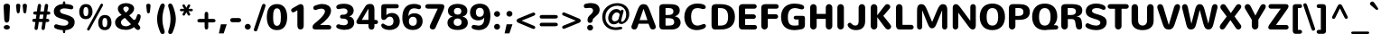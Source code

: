 SplineFontDB: 3.0
FontName: Nunito-Bold
FullName: Nunito Bold
FamilyName: Nunito
Weight: Bold
Copyright: Copyright (c) 2011 by vernon adams. All rights reserved.
Version: 1.000
FONDName: Nunito Bold
ItalicAngle: 0
UnderlinePosition: -205
UnderlineWidth: 102
Ascent: 1638
Descent: 410
UFOAscent: 2071
UFODescent: -723
LayerCount: 2
Layer: 0 0 "Back"  1
Layer: 1 0 "Fore"  0
FSType: 0
OS2Version: 0
OS2_WeightWidthSlopeOnly: 0
OS2_UseTypoMetrics: 0
CreationTime: 1335200803
ModificationTime: 1335200803
PfmFamily: 0
TTFWeight: 700
TTFWidth: 0
LineGap: 0
VLineGap: 0
Panose: 2 0 5 3 3 0 0 2 0 3
OS2TypoAscent: 2071
OS2TypoAOffset: 0
OS2TypoDescent: -723
OS2TypoDOffset: 0
OS2TypoLinegap: 0
OS2WinAscent: 2071
OS2WinAOffset: 0
OS2WinDescent: -723
OS2WinDOffset: 0
HheadAscent: 2071
HheadAOffset: 0
HheadDescent: -723
HheadDOffset: 0
OS2SubXSize: 5583
OS2SubYSize: 5155
OS2SubXOff: 0
OS2SubYOff: 645
OS2SupXSize: 5583
OS2SupYSize: 5155
OS2SupXOff: 0
OS2SupYOff: 3006
OS2StrikeYSize: 102
OS2StrikeYPos: 512
OS2Vendor: 'newt'
OS2CodePages: 20000001.00000000
OS2UnicodeRanges: 800000ef.5000204b.00000000.00000000
Lookup: 258 0 0 "'kern' Horizontal Kerning lookup 0"  {"'kern' Horizontal Kerning lookup 0 subtable"  } ['kern' ('DFLT' <'dflt' > ) ]
Lookup: 258 0 0 "'kern' Horizontal Kerning in Latin lookup 0"  {"'kern' Horizontal Kerning in Latin lookup 0 subtable"  } ['kern' ('latn' <'dflt' > ) ]
DEI: 91125
LangName: 1033 "" "" "" "vernonadams: Nunito Bold: 2011" "" "Version 1.000" "" "Nunito Bold is a trademark of vernon adams." "vernon adams" "vernon adams" "Copyright (c) 2011 by vernon adams. All rights reserved." "" "www.newtypography.co.uk" "SIL Open Font License, Version 1.1+AAoA-This Font Software is licensed under the SIL Open Font License, Version 1.1.+AAoA-This license is available with a FAQ at: http://scripts.sil.org/OFL" "http://scripts.sil.org/OFL" "" "" "" "Nunito Bold" 
PickledData: "(dp1
S'org.robofab.glyphOrder'
p2
(S'.notdef'
S'NULL'
S'CR'
S'space'
S'exclam'
S'quotedbl'
S'numbersign'
S'dollar'
S'percent'
S'ampersand'
S'quotesingle'
S'parenleft'
S'parenright'
S'asterisk'
S'plus'
S'comma'
S'hyphen'
S'period'
S'slash'
S'zero'
S'one'
S'two'
S'three'
S'four'
S'five'
S'six'
S'seven'
S'eight'
S'nine'
S'colon'
S'semicolon'
S'less'
S'equal'
S'greater'
S'question'
S'at'
S'A'
S'B'
S'C'
S'D'
S'E'
S'F'
S'G'
S'H'
S'I'
S'J'
S'K'
S'L'
S'M'
S'N'
S'O'
S'P'
S'Q'
S'R'
S'S'
S'T'
S'U'
S'V'
S'W'
S'X'
S'Y'
S'Z'
S'bracketleft'
S'backslash'
S'bracketright'
S'asciicircum'
S'underscore'
S'grave'
S'a'
S'b'
S'c'
S'd'
S'e'
S'f'
S'g'
S'h'
S'i'
S'j'
S'k'
S'l'
S'm'
S'n'
S'o'
S'p'
S'q'
S'r'
S's'
S't'
S'u'
S'v'
S'w'
S'x'
S'y'
S'z'
S'braceleft'
S'bar'
S'braceright'
S'asciitilde'
S'uni00A0'
S'exclamdown'
S'cent'
S'sterling'
S'currency'
S'yen'
S'brokenbar'
S'section'
S'dieresis'
S'copyright'
S'ordfeminine'
S'guillemotleft'
S'logicalnot'
S'uni00AD'
S'registered'
S'overscore'
S'degree'
S'plusminus'
S'twosuperior'
S'threesuperior'
S'acute'
S'mu'
S'paragraph'
S'middot'
S'cedilla'
S'onesuperior'
S'ordmasculine'
S'guillemotright'
S'onequarter'
S'onehalf'
S'threequarters'
S'questiondown'
S'Agrave'
S'Aacute'
S'Acircumflex'
S'Atilde'
S'Adieresis'
S'Aring'
S'AE'
S'Ccedilla'
S'Egrave'
S'Eacute'
S'Ecircumflex'
S'Edieresis'
S'Igrave'
S'Iacute'
S'Icircumflex'
S'Idieresis'
S'Eth'
S'Ntilde'
S'Ograve'
S'Oacute'
S'Ocircumflex'
S'Otilde'
S'Odieresis'
S'multiply'
S'Oslash'
S'Ugrave'
S'Uacute'
S'Ucircumflex'
S'Udieresis'
S'Yacute'
S'Thorn'
S'germandbls'
S'agrave'
S'aacute'
S'acircumflex'
S'atilde'
S'adieresis'
S'aring'
S'ae'
S'ccedilla'
S'egrave'
S'eacute'
S'ecircumflex'
S'edieresis'
S'igrave'
S'iacute'
S'icircumflex'
S'idieresis'
S'eth'
S'ntilde'
S'ograve'
S'oacute'
S'ocircumflex'
S'otilde'
S'odieresis'
S'divide'
S'oslash'
S'ugrave'
S'uacute'
S'ucircumflex'
S'udieresis'
S'yacute'
S'thorn'
S'ydieresis'
S'dotlessi'
S'Lslash'
S'lslash'
S'OE'
S'oe'
S'Scaron'
S'scaron'
S'Ydieresis'
S'Zcaron'
S'zcaron'
S'florin'
S'uni0200'
S'uni0201'
S'uni0202'
S'uni0203'
S'uni0204'
S'uni0205'
S'uni0206'
S'uni0207'
S'uni0208'
S'uni0209'
S'uni020A'
S'uni020B'
S'uni020C'
S'uni020D'
S'uni020E'
S'uni020F'
S'uni0210'
S'uni0211'
S'uni0212'
S'uni0213'
S'uni0214'
S'uni0215'
S'uni0216'
S'uni0217'
S'uni0218'
S'uni0219'
S'uni021A'
S'uni021B'
S'circumflex'
S'caron'
S'uni02C9'
S'breve'
S'dotaccent'
S'ring'
S'ogonek'
S'tilde'
S'hungarumlaut'
S'uni030F'
S'uni0311'
S'uni0326'
S'increment'
S'uni03A9'
S'uni03BC'
S'pi'
S'endash'
S'emdash'
S'quoteleft'
S'quoteright'
S'quotesinglbase'
S'quotedblleft'
S'quotedblright'
S'quotedblbase'
S'dagger'
S'daggerdbl'
S'bullet'
S'ellipsis'
S'perthousand'
S'guilsinglleft'
S'guilsinglright'
S'fraction'
S'foursuperior'
S'Euro'
S'afii61289'
S'trademark'
S'Omega'
S'estimated'
S'partialdiff'
S'product'
S'summation'
S'minus'
S'uni2215'
S'uni2219'
S'radical'
S'infinity'
S'integral'
S'approxequal'
S'notequal'
S'lessequal'
S'greaterequal'
S'lozenge'
S'uniF8FF'
S'fi'
S'fl'
tp3
s."
Encoding: UnicodeBmp
UnicodeInterp: none
NameList: Adobe Glyph List
DisplaySize: -48
AntiAlias: 1
FitToEm: 1
WinInfo: 63 21 10
BeginPrivate: 7
BlueFuzz 1 1
BlueScale 8 0.039625
BlueShift 1 7
BlueValues 27 [-36 0 1006 1030 1452 1486]
ForceBold 4 true
OtherBlues 11 [-385 -355]
StemSnapH 13 [300 250 200]
EndPrivate
BeginChars: 65539 288

StartChar: .notdef
Encoding: 65536 -1 0
Width: 864
VWidth: 0
Flags: W
LayerCount: 2
EndChar

StartChar: A
Encoding: 65 65 1
Width: 1505
VWidth: 0
Flags: W
LayerCount: 2
Fore
SplineSet
741 1179 m 1
 521 536 l 1
 965 536 l 1
 746 1179 l 1
 741 1179 l 1
1393 303 m 2
 1411 256 1439 194 1439 154 c 0
 1439 56 1362 0 1271 0 c 0
 1166 0 1130 55 1074 203 c 2
 1026 330 l 1
 460 330 l 1
 419 203 l 2
 370 51 327 0 222 0 c 0
 131 0 54 56 54 154 c 1
 53 194 82 256 100 303 c 2
 369 1030 l 2
 470 1302 539 1452 744 1452 c 0
 936 1452 1000 1346 1119 1030 c 2
 1393 303 l 2
EndSplineSet
Kerns2: 281 -104 "'kern' Horizontal Kerning in Latin lookup 0 subtable"  279 -82 "'kern' Horizontal Kerning in Latin lookup 0 subtable"  278 -90 "'kern' Horizontal Kerning in Latin lookup 0 subtable"  233 -36 "'kern' Horizontal Kerning in Latin lookup 0 subtable"  214 -22 "'kern' Horizontal Kerning in Latin lookup 0 subtable"  207 -296 "'kern' Horizontal Kerning in Latin lookup 0 subtable"  206 -251 "'kern' Horizontal Kerning in Latin lookup 0 subtable"  205 -296 "'kern' Horizontal Kerning in Latin lookup 0 subtable"  204 -251 "'kern' Horizontal Kerning in Latin lookup 0 subtable"  199 -29 "'kern' Horizontal Kerning in Latin lookup 0 subtable"  187 6 "'kern' Horizontal Kerning in Latin lookup 0 subtable"  171 -29 "'kern' Horizontal Kerning in Latin lookup 0 subtable"  139 -71 "'kern' Horizontal Kerning in Latin lookup 0 subtable"  138 -71 "'kern' Horizontal Kerning in Latin lookup 0 subtable"  133 -29 "'kern' Horizontal Kerning in Latin lookup 0 subtable"  111 -57 "'kern' Horizontal Kerning in Latin lookup 0 subtable"  102 -29 "'kern' Horizontal Kerning in Latin lookup 0 subtable"  92 -29 "'kern' Horizontal Kerning in Latin lookup 0 subtable"  61 -199 "'kern' Horizontal Kerning in Latin lookup 0 subtable"  59 -80 "'kern' Horizontal Kerning in Latin lookup 0 subtable"  58 -125 "'kern' Horizontal Kerning in Latin lookup 0 subtable"  53 -69 "'kern' Horizontal Kerning in Latin lookup 0 subtable"  51 -142 "'kern' Horizontal Kerning in Latin lookup 0 subtable"  49 -36 "'kern' Horizontal Kerning in Latin lookup 0 subtable"  47 -29 "'kern' Horizontal Kerning in Latin lookup 0 subtable"  37 -29 "'kern' Horizontal Kerning in Latin lookup 0 subtable"  22 -79 "'kern' Horizontal Kerning in Latin lookup 0 subtable"  10 -79 "'kern' Horizontal Kerning in Latin lookup 0 subtable" 
EndChar

StartChar: AE
Encoding: 198 198 2
Width: 1991
VWidth: 0
Flags: W
LayerCount: 2
Fore
SplineSet
1274 0 m 2
 1152 0 1109 58 1086 215 c 2
 1069 330 l 1
 508 330 l 1
 462 244 l 1
 393 105 295 4 200 4 c 0
 126 4 64 47 64 124 c 1
 65 168 93 227 121 279 c 2
 539 1043 l 1
 686 1326 779 1450 979 1450 c 0
 1240 1450 1498 1451 1761 1451 c 0
 1858 1451 1947 1417 1947 1316 c 0
 1947 1217 1865 1192 1717 1192 c 2
 1300 1192 l 1
 1348 868 l 1
 1726 868 l 2
 1820 868 1910 840 1910 733 c 0
 1910 634 1831 609 1687 609 c 2
 1379 609 l 1
 1432 259 l 1
 1674 259 l 2
 1815 259 1954 229 1954 115 c 0
 1954 27 1889 0 1783 0 c 2
 1274 0 l 2
599 536 m 1
 1045 536 l 1
 957 1253 l 1
 953 1253 l 1
 599 536 l 1
EndSplineSet
EndChar

StartChar: Aacute
Encoding: 193 193 3
Width: 1505
VWidth: 0
Flags: W
LayerCount: 2
Fore
Refer: 69 180 N 1 0 0 1 455 450 2
Refer: 1 65 N 1 0 0 1 0 0 2
EndChar

StartChar: Acircumflex
Encoding: 194 194 4
Width: 1505
VWidth: 0
Flags: W
LayerCount: 2
Fore
Refer: 97 710 N 1 0 0 1 472 450 2
Refer: 1 65 N 1 0 0 1 0 0 2
EndChar

StartChar: Adieresis
Encoding: 196 196 5
Width: 1505
VWidth: 0
Flags: W
LayerCount: 2
Fore
Refer: 106 168 N 1 0 0 1 468 450 2
Refer: 1 65 N 1 0 0 1 0 0 2
EndChar

StartChar: Agrave
Encoding: 192 192 6
Width: 1505
VWidth: 0
Flags: W
LayerCount: 2
Fore
Refer: 135 96 N 1 0 0 1 484 450 2
Refer: 1 65 N 1 0 0 1 0 0 2
EndChar

StartChar: Aring
Encoding: 197 197 7
Width: 1505
VWidth: 0
Flags: W
LayerCount: 2
Fore
Refer: 213 730 N 1 0 0 1 468 450 2
Refer: 1 65 N 1 0 0 1 0 0 2
EndChar

StartChar: Atilde
Encoding: 195 195 8
Width: 1505
VWidth: 0
Flags: W
LayerCount: 2
Fore
Refer: 229 732 N 1 0 0 1 477 450 2
Refer: 1 65 N 1 0 0 1 0 0 2
EndChar

StartChar: B
Encoding: 66 66 9
Width: 1464
VWidth: 0
Flags: W
LayerCount: 2
Fore
SplineSet
152 1276 m 2
 152 1401 260 1452 384 1452 c 2
 694 1452 l 2
 966 1452 1312 1440 1312 1087 c 0
 1312 930 1199 788 1034 759 c 1
 1034 755 l 1
 1234 726 1360 587 1360 402 c 0
 1360 199 1203 0 854 0 c 2
 384 0 l 2
 233 0 152 36 152 257 c 2
 152 1276 l 2
505 224 m 1
 671 224 l 2
 884 224 997 259 997 441 c 0
 997 608 864 649 661 649 c 2
 505 649 l 1
 505 224 l 1
505 1228 m 1
 505 831 l 1
 648 831 l 2
 825 831 954 872 954 1035 c 0
 954 1197 825 1228 669 1228 c 2
 505 1228 l 1
EndSplineSet
Kerns2: 193 -59 "'kern' Horizontal Kerning in Latin lookup 0 subtable"  171 -29 "'kern' Horizontal Kerning in Latin lookup 0 subtable"  111 -29 "'kern' Horizontal Kerning in Latin lookup 0 subtable"  99 -59 "'kern' Horizontal Kerning in Latin lookup 0 subtable"  66 -29 "'kern' Horizontal Kerning in Latin lookup 0 subtable"  61 -108 "'kern' Horizontal Kerning in Latin lookup 0 subtable"  59 -57 "'kern' Horizontal Kerning in Latin lookup 0 subtable"  58 -79 "'kern' Horizontal Kerning in Latin lookup 0 subtable"  1 -36 "'kern' Horizontal Kerning in Latin lookup 0 subtable" 
EndChar

StartChar: C
Encoding: 67 67 10
Width: 1464
VWidth: 0
Flags: W
LayerCount: 2
Fore
SplineSet
86 714 m 0
 86 1199 387 1486 808 1486 c 0
 1141 1486 1300 1399 1300 1284 c 0
 1300 1206 1229 1171 1165 1171 c 0
 1146 1171 1127 1171 1110 1176 c 0
 1009 1203 929 1228 833 1228 c 0
 632 1228 470 1125 470 723 c 0
 470 414 592 224 835 224 c 0
 933 224 1051 270 1166 313 c 0
 1175 316 1185 317 1198 317 c 0
 1265 317 1310 263 1310 199 c 0
 1310 43 980 -35 786 -35 c 0
 391 -35 86 234 86 714 c 0
EndSplineSet
Kerns2: 281 -36 "'kern' Horizontal Kerning in Latin lookup 0 subtable"  193 -23 "'kern' Horizontal Kerning in Latin lookup 0 subtable"  99 -23 "'kern' Horizontal Kerning in Latin lookup 0 subtable" 
EndChar

StartChar: CR
Encoding: 65537 -1 11
Width: 682
VWidth: 0
Flags: W
LayerCount: 2
EndChar

StartChar: Ccedilla
Encoding: 199 199 12
Width: 1464
VWidth: 0
Flags: W
LayerCount: 2
Fore
Refer: 95 184 N 1 0 0 1 460 0 2
Refer: 10 67 N 1 0 0 1 0 0 2
EndChar

StartChar: D
Encoding: 68 68 13
Width: 1558
VWidth: 0
Flags: W
LayerCount: 2
Fore
SplineSet
326 0 m 2
 181 0 143 128 143 255 c 2
 143 1195 l 2
 143 1375 208 1452 397 1452 c 2
 645 1452 l 2
 1190 1452 1470 1216 1470 716 c 0
 1470 227 1152 0 674 0 c 2
 326 0 l 2
509 224 m 1
 646 224 l 2
 949 224 1082 364 1082 725 c 0
 1082 1062 944 1226 655 1226 c 2
 509 1226 l 1
 509 224 l 1
EndSplineSet
Kerns2: 193 -105 "'kern' Horizontal Kerning in Latin lookup 0 subtable"  99 -105 "'kern' Horizontal Kerning in Latin lookup 0 subtable"  61 -125 "'kern' Horizontal Kerning in Latin lookup 0 subtable"  59 -26 "'kern' Horizontal Kerning in Latin lookup 0 subtable"  58 -80 "'kern' Horizontal Kerning in Latin lookup 0 subtable"  37 -29 "'kern' Horizontal Kerning in Latin lookup 0 subtable"  29 -79 "'kern' Horizontal Kerning in Latin lookup 0 subtable"  1 -90 "'kern' Horizontal Kerning in Latin lookup 0 subtable" 
EndChar

StartChar: E
Encoding: 69 69 14
Width: 1272
VWidth: 0
Flags: W
LayerCount: 2
Fore
SplineSet
334 0 m 2
 198 0 154 123 154 235 c 2
 154 1188 l 2
 154 1340 178 1452 386 1452 c 2
 1028 1452 l 2
 1105 1452 1168 1393 1168 1321 c 0
 1168 1249 1105 1192 1028 1192 c 2
 513 1192 l 1
 513 868 l 1
 983 868 l 2
 1060 868 1123 810 1123 738 c 0
 1123 666 1060 609 983 609 c 2
 513 609 l 1
 513 259 l 1
 1053 259 l 2
 1125 259 1183 201 1183 129 c 0
 1183 57 1125 0 1053 0 c 2
 334 0 l 2
EndSplineSet
Kerns2: 51 -36 "'kern' Horizontal Kerning in Latin lookup 0 subtable" 
EndChar

StartChar: Eacute
Encoding: 201 201 15
Width: 1272
VWidth: 0
Flags: W
LayerCount: 2
Fore
Refer: 69 180 N 1 0 0 1 339 450 2
Refer: 14 69 N 1 0 0 1 0 0 2
EndChar

StartChar: Ecircumflex
Encoding: 202 202 16
Width: 1272
VWidth: 0
Flags: W
LayerCount: 2
Fore
Refer: 97 710 N 1 0 0 1 355 450 2
Refer: 14 69 N 1 0 0 1 0 0 2
EndChar

StartChar: Edieresis
Encoding: 203 203 17
Width: 1272
VWidth: 0
Flags: W
LayerCount: 2
Fore
Refer: 106 168 N 1 0 0 1 350 450 2
Refer: 14 69 N 1 0 0 1 0 0 2
EndChar

StartChar: Egrave
Encoding: 200 200 18
Width: 1272
VWidth: 0
Flags: W
LayerCount: 2
Fore
Refer: 135 96 N 1 0 0 1 367 450 2
Refer: 14 69 N 1 0 0 1 0 0 2
EndChar

StartChar: Eth
Encoding: 208 208 19
Width: 1558
VWidth: 0
Flags: W
LayerCount: 2
Fore
SplineSet
545 0 m 2
 485 0 l 2
 333 0 164 8 151 140 c 1
 144 179 143 218 143 258 c 2
 143 648 l 1
 88 648 l 2
 34 648 -15 668 -15 732 c 0
 -15 783 19 815 88 815 c 2
 143 815 l 1
 143 1193 l 2
 143 1318 164 1451 353 1451 c 2
 658 1451 l 2
 830 1451 963 1433 1078 1388 c 0
 1347 1281 1470 1048 1470 716 c 0
 1470 281 1206 21 779 2 c 1
 702 1 624 0 545 0 c 2
509 648 m 1
 509 233 l 1
 635 233 l 2
 933 233 1082 345 1082 725 c 0
 1082 1054 950 1218 655 1218 c 2
 509 1218 l 1
 509 815 l 1
 582 815 l 2
 650 815 688 790 688 731 c 0
 688 687 656 648 605 648 c 2
 509 648 l 1
EndSplineSet
EndChar

StartChar: Euro
Encoding: 8364 8364 20
Width: 1464
VWidth: 0
Flags: W
LayerCount: 2
Fore
SplineSet
137 810 m 1
 83 810 l 2
 39 810 18 844 18 877 c 0
 18 909 38 943 83 943 c 2
 155 943 l 1
 224 1284 490 1464 831 1464 c 1
 870 1462 l 2
 973 1457 1069 1433 1165 1402 c 1
 1221 1377 1247 1330 1247 1278 c 0
 1247 1204 1190 1158 1122 1158 c 0
 1047 1158 941 1191 861 1191 c 0
 691 1191 593 1087 550 943 c 1
 906 943 l 2
 971 943 1041 939 1041 878 c 0
 1041 842 1019 810 976 810 c 2
 525 810 l 1
 521 779 520 751 520 722 c 0
 520 689 521 656 525 623 c 1
 895 623 l 2
 963 623 1032 619 1032 557 c 0
 1032 522 1010 490 967 490 c 2
 553 490 l 1
 598 349 699 250 868 250 c 0
 936 250 1010 270 1086 283 c 0
 1093 285 1101 285 1108 285 c 0
 1194 285 1245 243 1245 161 c 0
 1245 92 1198 55 1122 31 c 0
 1014 -3 897 -21 781 -20 c 1
 472 -12 231 161 159 490 c 1
 75 490 l 2
 30 490 9 522 9 557 c 0
 9 589 30 623 75 623 c 2
 138 623 l 1
 134 655 134 686 134 725 c 0
 134 750 135 779 137 810 c 1
EndSplineSet
EndChar

StartChar: F
Encoding: 70 70 21
Width: 1197
VWidth: 0
Flags: W
LayerCount: 2
Fore
SplineSet
971 872 m 2
 1043 872 1101 814 1101 742 c 0
 1101 670 1043 613 971 613 c 2
 519 613 l 1
 518 195 l 2
 518 86 435 0 332 0 c 0
 229 0 147 86 147 195 c 2
 147 1267 l 2
 147 1395 256 1452 382 1452 c 2
 1002 1452 l 2
 1074 1452 1132 1393 1132 1321 c 0
 1132 1249 1074 1192 1002 1192 c 2
 519 1192 l 1
 519 872 l 1
 971 872 l 2
EndSplineSet
Kerns2: 233 -79 "'kern' Horizontal Kerning in Latin lookup 0 subtable"  210 -79 "'kern' Horizontal Kerning in Latin lookup 0 subtable"  193 -387 "'kern' Horizontal Kerning in Latin lookup 0 subtable"  171 -57 "'kern' Horizontal Kerning in Latin lookup 0 subtable"  144 -179 "'kern' Horizontal Kerning in Latin lookup 0 subtable"  114 -43 "'kern' Horizontal Kerning in Latin lookup 0 subtable"  111 -57 "'kern' Horizontal Kerning in Latin lookup 0 subtable"  99 -387 "'kern' Horizontal Kerning in Latin lookup 0 subtable"  81 -22 "'kern' Horizontal Kerning in Latin lookup 0 subtable"  73 -22 "'kern' Horizontal Kerning in Latin lookup 0 subtable"  70 -22 "'kern' Horizontal Kerning in Latin lookup 0 subtable"  66 -29 "'kern' Horizontal Kerning in Latin lookup 0 subtable"  29 -251 "'kern' Horizontal Kerning in Latin lookup 0 subtable"  1 -170 "'kern' Horizontal Kerning in Latin lookup 0 subtable" 
EndChar

StartChar: G
Encoding: 71 71 22
Width: 1578
VWidth: 0
Flags: W
LayerCount: 2
Fore
SplineSet
1322 782 m 0
 1427 782 1445 725 1445 612 c 2
 1445 314 l 2
 1445 106 1401 37 1177 1 c 0
 1081 -14 951 -35 855 -35 c 0
 386 -35 89 204 89 725 c 0
 89 1144 327 1486 852 1486 c 0
 1023 1486 1191 1451 1311 1400 c 0
 1371 1375 1400 1329 1400 1278 c 0
 1400 1195 1343 1152 1268 1152 c 0
 1193 1152 1010 1227 889 1227 c 0
 595 1227 476 1031 476 710 c 0
 476 355 582 224 847 224 c 0
 927 224 1009 226 1085 245 c 1
 1085 572 l 1
 951 572 l 2
 869 572 807 599 807 679 c 0
 807 740 847 783 931 783 c 0
 1063 783 1189 782 1322 782 c 0
EndSplineSet
Kerns2: 193 -34 "'kern' Horizontal Kerning in Latin lookup 0 subtable"  99 -34 "'kern' Horizontal Kerning in Latin lookup 0 subtable"  1 -29 "'kern' Horizontal Kerning in Latin lookup 0 subtable" 
EndChar

StartChar: H
Encoding: 72 72 23
Width: 1558
VWidth: 0
Flags: W
LayerCount: 2
Fore
SplineSet
1037 1258 m 2
 1037 1367 1121 1453 1223 1453 c 0
 1326 1453 1409 1367 1409 1258 c 2
 1409 195 l 2
 1409 86 1326 0 1223 0 c 0
 1120 0 1038 86 1038 195 c 2
 1037 608 l 1
 522 608 l 1
 522 195 l 2
 522 86 439 0 336 0 c 0
 233 0 151 86 151 195 c 2
 151 1258 l 2
 151 1367 233 1453 336 1453 c 0
 439 1453 522 1367 522 1258 c 2
 522 893 l 1
 1037 893 l 1
 1037 1258 l 2
EndSplineSet
Kerns2: 51 -64 "'kern' Horizontal Kerning in Latin lookup 0 subtable"  37 -29 "'kern' Horizontal Kerning in Latin lookup 0 subtable" 
EndChar

StartChar: I
Encoding: 73 73 24
Width: 689
VWidth: 0
Flags: W
LayerCount: 2
Fore
SplineSet
530 195 m 2
 530 86 447 0 344 0 c 0
 241 0 159 86 159 195 c 2
 159 1258 l 2
 159 1367 241 1453 344 1453 c 0
 447 1453 530 1367 530 1258 c 2
 530 195 l 2
EndSplineSet
Kerns2: 51 -29 "'kern' Horizontal Kerning in Latin lookup 0 subtable" 
EndChar

StartChar: Iacute
Encoding: 205 205 25
Width: 689
VWidth: 0
Flags: W
LayerCount: 2
Fore
Refer: 69 180 N 1 0 0 1 48 450 2
Refer: 24 73 N 1 0 0 1 0 0 2
EndChar

StartChar: Icircumflex
Encoding: 206 206 26
Width: 689
VWidth: 0
Flags: W
LayerCount: 2
Fore
Refer: 97 710 N 1 0 0 1 65 450 2
Refer: 24 73 N 1 0 0 1 0 0 2
EndChar

StartChar: Idieresis
Encoding: 207 207 27
Width: 689
VWidth: 0
Flags: W
LayerCount: 2
Fore
Refer: 106 168 N 1 0 0 1 60 450 2
Refer: 24 73 N 1 0 0 1 0 0 2
EndChar

StartChar: Igrave
Encoding: 204 204 28
Width: 689
VWidth: 0
Flags: W
LayerCount: 2
Fore
Refer: 135 96 N 1 0 0 1 76 450 2
Refer: 24 73 N 1 0 0 1 0 0 2
EndChar

StartChar: J
Encoding: 74 74 29
Width: 1204
VWidth: 0
Flags: W
LayerCount: 2
Fore
SplineSet
699 1258 m 2
 699 1367 781 1453 884 1453 c 0
 987 1453 1070 1367 1070 1258 c 2
 1069 474 l 2
 1068 139 876 -34 544 -34 c 0
 396 -34 257 8 157 107 c 0
 109 154 74 215 74 263 c 0
 74 328 138 389 203 389 c 0
 258 389 299 323 346 286 c 0
 395 247 445 224 510 224 c 0
 641 224 699 301 699 472 c 2
 699 1258 l 2
EndSplineSet
Kerns2: 233 -29 "'kern' Horizontal Kerning in Latin lookup 0 subtable"  193 -73 "'kern' Horizontal Kerning in Latin lookup 0 subtable"  171 -29 "'kern' Horizontal Kerning in Latin lookup 0 subtable"  111 -29 "'kern' Horizontal Kerning in Latin lookup 0 subtable"  99 -73 "'kern' Horizontal Kerning in Latin lookup 0 subtable"  66 -29 "'kern' Horizontal Kerning in Latin lookup 0 subtable"  37 -29 "'kern' Horizontal Kerning in Latin lookup 0 subtable"  1 -57 "'kern' Horizontal Kerning in Latin lookup 0 subtable" 
EndChar

StartChar: K
Encoding: 75 75 30
Width: 1451
VWidth: 0
Flags: W
LayerCount: 2
Fore
SplineSet
526 815 m 1
 913 1322 l 2
 972 1399 1023 1452 1096 1452 c 0
 1178 1452 1265 1386 1265 1298 c 0
 1265 1245 1213 1182 1169 1130 c 2
 870 781 l 1
 1218 344 l 2
 1263 287 1315 217 1315 163 c 0
 1315 75 1224 0 1140 0 c 0
 1044 -1 975 95 919 171 c 2
 526 704 l 1
 528 195 l 2
 528 86 445 0 342 0 c 0
 239 0 157 86 157 195 c 2
 157 1258 l 2
 157 1367 239 1453 342 1453 c 0
 441 1453 528 1367 528 1258 c 2
 526 815 l 1
EndSplineSet
Kerns2: 281 -103 "'kern' Horizontal Kerning in Latin lookup 0 subtable"  279 -79 "'kern' Horizontal Kerning in Latin lookup 0 subtable"  233 -29 "'kern' Horizontal Kerning in Latin lookup 0 subtable"  171 -40 "'kern' Horizontal Kerning in Latin lookup 0 subtable"  111 -40 "'kern' Horizontal Kerning in Latin lookup 0 subtable"  37 -80 "'kern' Horizontal Kerning in Latin lookup 0 subtable" 
EndChar

StartChar: L
Encoding: 76 76 31
Width: 1197
VWidth: 0
Flags: W
LayerCount: 2
Fore
SplineSet
1023 266 m 2
 1096 266 1156 206 1156 133 c 0
 1156 60 1096 0 1023 0 c 2
 338 0 l 2
 193 0 152 137 152 273 c 2
 152 1258 l 2
 152 1367 234 1453 337 1453 c 0
 440 1453 523 1367 523 1258 c 2
 524 266 l 1
 1023 266 l 2
EndSplineSet
Kerns2: 281 -131 "'kern' Horizontal Kerning in Latin lookup 0 subtable"  207 -382 "'kern' Horizontal Kerning in Latin lookup 0 subtable"  206 -337 "'kern' Horizontal Kerning in Latin lookup 0 subtable"  205 -475 "'kern' Horizontal Kerning in Latin lookup 0 subtable"  204 -466 "'kern' Horizontal Kerning in Latin lookup 0 subtable"  171 -29 "'kern' Horizontal Kerning in Latin lookup 0 subtable"  144 -287 "'kern' Horizontal Kerning in Latin lookup 0 subtable"  111 -29 "'kern' Horizontal Kerning in Latin lookup 0 subtable"  61 -269 "'kern' Horizontal Kerning in Latin lookup 0 subtable"  59 -199 "'kern' Horizontal Kerning in Latin lookup 0 subtable"  58 -222 "'kern' Horizontal Kerning in Latin lookup 0 subtable"  51 -193 "'kern' Horizontal Kerning in Latin lookup 0 subtable"  49 -57 "'kern' Horizontal Kerning in Latin lookup 0 subtable" 
EndChar

StartChar: Lslash
Encoding: 321 321 32
Width: 1197
VWidth: 0
Flags: W
LayerCount: 2
Fore
SplineSet
1023 266 m 2
 1096 266 1156 206 1156 133 c 0
 1156 60 1096 0 1023 0 c 2
 338 0 l 2
 193 0 152 137 152 273 c 2
 152 657 l 1
 67 630 l 2
 59 627 51 626 43 626 c 0
 -13 626 -55 678 -55 737 c 0
 -55 772 -34 812 10 826 c 2
 152 872 l 1
 152 1258 l 2
 152 1367 234 1453 337 1453 c 0
 440 1453 523 1367 523 1258 c 2
 523 994 l 1
 712 1056 l 2
 722 1059 732 1061 743 1061 c 0
 800 1061 840 1004 840 951 c 0
 840 908 819 875 775 861 c 2
 523 778 l 1
 523 266 l 1
 1023 266 l 2
EndSplineSet
EndChar

StartChar: M
Encoding: 77 77 33
Width: 2054
VWidth: 0
Flags: W
LayerCount: 2
Fore
SplineSet
1592 1103 m 1
 1457 767 1343 485 1288 353 c 1
 1275 320 l 2
 1221 184 1152 67 1023 67 c 0
 904 67 846 150 778 319 c 2
 463 1099 l 1
 463 145 l 2
 463 64 397 -1 316 -1 c 0
 235 -1 170 64 170 145 c 2
 170 1068 l 2
 170 1301 207 1453 423 1453 c 0
 578 1453 644 1351 756 1081 c 2
 1023 436 l 1
 1031 436 l 1
 1301 1081 l 2
 1397 1310 1478 1453 1635 1453 c 0
 1807 1453 1885 1356 1885 1104 c 2
 1885 145 l 2
 1885 64 1819 -1 1738 -1 c 0
 1657 -1 1592 64 1592 145 c 2
 1592 1103 l 1
EndSplineSet
EndChar

StartChar: N
Encoding: 78 78 34
Width: 1598
VWidth: 0
Flags: W
LayerCount: 2
Fore
SplineSet
458 157 m 2
 458 70 387 0 300 0 c 0
 212 0 144 70 144 157 c 2
 144 1249 l 2
 144 1380 226 1453 326 1453 c 1
 411 1452 488 1383 551 1297 c 2
 1141 497 l 1
 1141 1296 l 2
 1141 1383 1209 1453 1297 1453 c 0
 1384 1453 1454 1383 1454 1296 c 2
 1454 278 l 2
 1454 131 1431 0 1276 0 c 0
 1192 0 1121 68 1054 156 c 1
 458 966 l 1
 458 157 l 2
EndSplineSet
Kerns2: 193 -23 "'kern' Horizontal Kerning in Latin lookup 0 subtable"  99 -23 "'kern' Horizontal Kerning in Latin lookup 0 subtable" 
EndChar

StartChar: NULL
Encoding: 65538 -1 35
Width: 0
VWidth: 0
Flags: W
LayerCount: 2
EndChar

StartChar: Ntilde
Encoding: 209 209 36
Width: 1598
VWidth: 0
Flags: W
LayerCount: 2
Fore
Refer: 229 732 N 1 0 0 1 524 450 2
Refer: 34 78 N 1 0 0 1 0 0 2
EndChar

StartChar: O
Encoding: 79 79 37
Width: 1612
VWidth: 0
Flags: W
LayerCount: 2
Fore
SplineSet
480 725 m 0
 480 394 582 224 806 224 c 0
 1026 224 1133 393 1133 725 c 0
 1133 1045 1032 1227 806 1227 c 0
 582 1227 480 1045 480 725 c 0
91 725 m 0
 91 1166 327 1486 806 1486 c 0
 1274 1486 1521 1178 1521 725 c 0
 1521 279 1279 -35 806 -35 c 0
 344 -35 91 265 91 725 c 0
EndSplineSet
Kerns2: 279 -22 "'kern' Horizontal Kerning in Latin lookup 0 subtable"  278 -22 "'kern' Horizontal Kerning in Latin lookup 0 subtable"  207 -36 "'kern' Horizontal Kerning in Latin lookup 0 subtable"  205 -71 "'kern' Horizontal Kerning in Latin lookup 0 subtable"  193 -73 "'kern' Horizontal Kerning in Latin lookup 0 subtable"  111 -29 "'kern' Horizontal Kerning in Latin lookup 0 subtable"  99 -73 "'kern' Horizontal Kerning in Latin lookup 0 subtable"  61 -131 "'kern' Horizontal Kerning in Latin lookup 0 subtable"  60 -69 "'kern' Horizontal Kerning in Latin lookup 0 subtable"  59 -76 "'kern' Horizontal Kerning in Latin lookup 0 subtable"  58 -90 "'kern' Horizontal Kerning in Latin lookup 0 subtable"  53 -29 "'kern' Horizontal Kerning in Latin lookup 0 subtable"  51 -90 "'kern' Horizontal Kerning in Latin lookup 0 subtable"  37 -29 "'kern' Horizontal Kerning in Latin lookup 0 subtable"  22 -29 "'kern' Horizontal Kerning in Latin lookup 0 subtable"  1 -90 "'kern' Horizontal Kerning in Latin lookup 0 subtable" 
EndChar

StartChar: OE
Encoding: 338 338 38
Width: 1999
VWidth: 0
Flags: W
LayerCount: 2
Fore
SplineSet
996 1209 m 1
 979 1216 898 1231 763 1231 c 0
 552 1231 450 1038 450 731 c 0
 450 427 533 220 761 220 c 0
 886 220 985 238 996 246 c 1
 996 1209 l 1
1351 1195 m 1
 1351 868 l 1
 1645 868 l 2
 1741 868 1846 853 1846 739 c 0
 1846 634 1758 612 1618 612 c 2
 1351 612 l 1
 1351 257 l 1
 1677 257 l 2
 1788 257 1910 244 1910 128 c 0
 1910 34 1841 0 1733 0 c 2
 1061 0 l 1
 1032 -1 960 -6 887 -11 c 2
 824 -15 l 2
 791 -17 760 -18 732 -18 c 0
 345 -18 86 255 86 725 c 0
 86 1189 331 1469 768 1469 c 0
 885 1469 1055 1452 1107 1452 c 2
 1716 1452 l 2
 1810 1452 1895 1426 1895 1324 c 0
 1895 1218 1809 1195 1666 1195 c 2
 1351 1195 l 1
EndSplineSet
EndChar

StartChar: Oacute
Encoding: 211 211 39
Width: 1612
VWidth: 0
Flags: W
LayerCount: 2
Fore
Refer: 69 180 N 1 0 0 1 509 450 2
Refer: 37 79 N 1 0 0 1 0 0 2
EndChar

StartChar: Ocircumflex
Encoding: 212 212 40
Width: 1612
VWidth: 0
Flags: W
LayerCount: 2
Fore
Refer: 97 710 N 1 0 0 1 525 450 2
Refer: 37 79 N 1 0 0 1 0 0 2
EndChar

StartChar: Odieresis
Encoding: 214 214 41
Width: 1612
VWidth: 0
Flags: W
LayerCount: 2
Fore
Refer: 106 168 N 1 0 0 1 521 450 2
Refer: 37 79 N 1 0 0 1 0 0 2
EndChar

StartChar: Ograve
Encoding: 210 210 42
Width: 1612
VWidth: 0
Flags: W
LayerCount: 2
Fore
Refer: 135 96 N 1 0 0 1 538 450 2
Refer: 37 79 N 1 0 0 1 0 0 2
EndChar

StartChar: Omega
Encoding: 8486 8486 43
Width: 1483
VWidth: 0
Flags: W
LayerCount: 2
EndChar

StartChar: Oslash
Encoding: 216 216 44
Width: 1612
VWidth: 0
Flags: W
LayerCount: 2
Fore
SplineSet
1251 1345 m 1
 1430 1216 1521 1001 1521 725 c 0
 1521 274 1276 -35 806 -35 c 0
 701 -35 611 -19 528 12 c 1
 473 -78 l 2
 446 -122 423 -159 380 -159 c 0
 331 -159 287 -127 287 -72 c 0
 287 -45 300 -14 316 13 c 2
 369 102 l 1
 184 227 91 449 91 725 c 0
 91 1168 330 1486 806 1486 c 0
 915 1486 1006 1469 1090 1438 c 1
 1159 1556 l 2
 1178 1588 1207 1604 1240 1604 c 0
 1288 1604 1333 1568 1333 1517 c 0
 1333 1489 1319 1458 1303 1431 c 2
 1251 1345 l 1
1149 725 m 0
 1149 837 1115 949 1033 1013 c 1
 681 251 l 1
 720 228 763 224 815 224 c 0
 1038 224 1149 402 1149 725 c 0
464 725 m 0
 464 622 499 482 586 434 c 1
 937 1197 l 1
 902 1216 862 1226 819 1226 c 0
 575 1226 464 1061 464 725 c 0
EndSplineSet
EndChar

StartChar: Otilde
Encoding: 213 213 45
Width: 1612
VWidth: 0
Flags: W
LayerCount: 2
Fore
Refer: 229 732 N 1 0 0 1 531 450 2
Refer: 37 79 N 1 0 0 1 0 0 2
EndChar

StartChar: P
Encoding: 80 80 46
Width: 1391
VWidth: 0
Flags: W
LayerCount: 2
Fore
SplineSet
524 195 m 2
 524 86 439 0 337 0 c 0
 234 0 152 86 152 195 c 2
 152 1178 l 2
 152 1331 177 1453 392 1453 c 2
 753 1453 l 2
 1060 1453 1343 1361 1343 1005 c 0
 1343 699 1106 554 753 554 c 2
 524 554 l 1
 524 195 l 2
692 777 m 1
 862 781 979 821 979 1005 c 0
 979 1182 865 1228 709 1228 c 2
 524 1228 l 1
 524 777 l 1
 692 777 l 1
EndSplineSet
Kerns2: 233 -29 "'kern' Horizontal Kerning in Latin lookup 0 subtable"  210 -29 "'kern' Horizontal Kerning in Latin lookup 0 subtable"  193 -438 "'kern' Horizontal Kerning in Latin lookup 0 subtable"  171 -102 "'kern' Horizontal Kerning in Latin lookup 0 subtable"  144 -57 "'kern' Horizontal Kerning in Latin lookup 0 subtable"  111 -102 "'kern' Horizontal Kerning in Latin lookup 0 subtable"  99 -438 "'kern' Horizontal Kerning in Latin lookup 0 subtable"  70 -27 "'kern' Horizontal Kerning in Latin lookup 0 subtable"  66 -54 "'kern' Horizontal Kerning in Latin lookup 0 subtable"  1 -153 "'kern' Horizontal Kerning in Latin lookup 0 subtable" 
EndChar

StartChar: Q
Encoding: 81 81 47
Width: 1612
VWidth: 0
Flags: W
LayerCount: 2
Fore
SplineSet
91 725 m 0
 91 1167 329 1486 806 1486 c 0
 1267 1486 1515 1196 1515 735 c 0
 1515 538 1434 369 1314 246 c 1
 1392 246 l 2
 1480 246 1570 224 1570 125 c 0
 1570 42 1514 3 1401 -1 c 2
 1042 -15 l 1
 1020 -17 1001 -17 987 -17 c 0
 978 -17 970 -17 966 -17 c 2
 920 -24 l 2
 869 -32 839 -35 811 -35 c 0
 344 -35 91 265 91 725 c 0
480 725 m 0
 480 394 582 224 806 224 c 0
 1026 224 1133 393 1133 725 c 0
 1133 1045 1032 1227 806 1227 c 0
 582 1227 480 1045 480 725 c 0
EndSplineSet
EndChar

StartChar: R
Encoding: 82 82 48
Width: 1464
VWidth: 0
Flags: W
LayerCount: 2
Fore
SplineSet
526 195 m 2
 526 86 443 0 340 0 c 0
 237 0 155 86 155 195 c 2
 155 1269 l 2
 155 1392 260 1453 383 1453 c 2
 784 1453 l 2
 1080 1453 1347 1391 1347 1088 c 0
 1347 922 1262 788 1025 748 c 1
 1025 744 l 1
 1280 712 1304 595 1333 280 c 0
 1335 251 1337 224 1337 197 c 0
 1337 82 1302 1 1156 1 c 0
 1022 1 984 133 965 292 c 0
 938 524 926 598 729 598 c 2
 526 598 l 1
 526 195 l 2
680 830 m 2
 824 830 983 853 983 1029 c 0
 983 1224 830 1228 671 1228 c 2
 520 1228 l 1
 520 830 l 1
 680 830 l 2
EndSplineSet
Kerns2: 233 -29 "'kern' Horizontal Kerning in Latin lookup 0 subtable"  207 -29 "'kern' Horizontal Kerning in Latin lookup 0 subtable"  171 -29 "'kern' Horizontal Kerning in Latin lookup 0 subtable"  111 -29 "'kern' Horizontal Kerning in Latin lookup 0 subtable"  66 -14 "'kern' Horizontal Kerning in Latin lookup 0 subtable"  61 -80 "'kern' Horizontal Kerning in Latin lookup 0 subtable"  59 -29 "'kern' Horizontal Kerning in Latin lookup 0 subtable"  58 -34 "'kern' Horizontal Kerning in Latin lookup 0 subtable"  53 -29 "'kern' Horizontal Kerning in Latin lookup 0 subtable"  51 -40 "'kern' Horizontal Kerning in Latin lookup 0 subtable"  49 -29 "'kern' Horizontal Kerning in Latin lookup 0 subtable"  37 -29 "'kern' Horizontal Kerning in Latin lookup 0 subtable"  22 -29 "'kern' Horizontal Kerning in Latin lookup 0 subtable"  10 -29 "'kern' Horizontal Kerning in Latin lookup 0 subtable" 
EndChar

StartChar: S
Encoding: 83 83 49
Width: 1371
VWidth: 0
Flags: W
LayerCount: 2
Fore
SplineSet
461 1073 m 0
 461 943 648 908 824 856 c 0
 1107 772 1293 675 1293 419 c 0
 1293 139 1063 -35 695 -35 c 0
 413 -35 90 70 90 226 c 0
 90 292 152 362 205 362 c 0
 253 362 294 326 350 305 c 1
 442 264 560 224 685 224 c 0
 821 224 936 272 936 388 c 0
 936 477 867 522 783 552 c 2
 738 568 l 2
 721 574 706 579 687 585 c 2
 635 600 l 1
 589 611 577 618 545 629 c 2
 451 662 l 1
 208 750 109 845 109 1048 c 0
 109 1315 338 1486 706 1486 c 0
 907 1486 1236 1410 1236 1238 c 0
 1236 1171 1181 1124 1119 1124 c 0
 1099 1124 1081 1128 1064 1137 c 0
 939 1201 856 1227 720 1227 c 0
 592 1227 461 1184 461 1073 c 0
EndSplineSet
Kerns2: 281 -36 "'kern' Horizontal Kerning in Latin lookup 0 subtable"  279 -36 "'kern' Horizontal Kerning in Latin lookup 0 subtable"  278 -36 "'kern' Horizontal Kerning in Latin lookup 0 subtable"  193 -60 "'kern' Horizontal Kerning in Latin lookup 0 subtable"  99 -60 "'kern' Horizontal Kerning in Latin lookup 0 subtable"  61 -71 "'kern' Horizontal Kerning in Latin lookup 0 subtable"  58 -36 "'kern' Horizontal Kerning in Latin lookup 0 subtable"  51 -29 "'kern' Horizontal Kerning in Latin lookup 0 subtable"  1 -36 "'kern' Horizontal Kerning in Latin lookup 0 subtable" 
EndChar

StartChar: Scaron
Encoding: 352 352 50
Width: 1371
VWidth: 0
Flags: W
LayerCount: 2
Fore
Refer: 93 711 N 1 0 0 1 408 441 2
Refer: 49 83 N 1 0 0 1 0 0 2
EndChar

StartChar: T
Encoding: 84 84 51
Width: 1238
VWidth: 0
Flags: W
LayerCount: 2
Fore
SplineSet
161 1188 m 2
 84 1188 18 1248 18 1320 c 0
 18 1393 84 1453 161 1453 c 2
 1074 1453 l 2
 1151 1453 1217 1393 1217 1320 c 0
 1217 1248 1151 1188 1074 1188 c 2
 806 1188 l 1
 806 195 l 2
 806 86 723 0 620 0 c 0
 517 0 435 86 435 195 c 2
 435 1188 l 1
 161 1188 l 2
EndSplineSet
Kerns2: 281 -233 "'kern' Horizontal Kerning in Latin lookup 0 subtable"  279 -233 "'kern' Horizontal Kerning in Latin lookup 0 subtable"  236 -112 "'kern' Horizontal Kerning in Latin lookup 0 subtable"  233 -222 "'kern' Horizontal Kerning in Latin lookup 0 subtable"  217 -257 "'kern' Horizontal Kerning in Latin lookup 0 subtable"  210 -222 "'kern' Horizontal Kerning in Latin lookup 0 subtable"  193 -312 "'kern' Horizontal Kerning in Latin lookup 0 subtable"  177 -118 "'kern' Horizontal Kerning in Latin lookup 0 subtable"  174 -178 "'kern' Horizontal Kerning in Latin lookup 0 subtable"  171 -233 "'kern' Horizontal Kerning in Latin lookup 0 subtable"  144 -294 "'kern' Horizontal Kerning in Latin lookup 0 subtable"  142 -29 "'kern' Horizontal Kerning in Latin lookup 0 subtable"  141 -215 "'kern' Horizontal Kerning in Latin lookup 0 subtable"  140 -251 "'kern' Horizontal Kerning in Latin lookup 0 subtable"  139 -287 "'kern' Horizontal Kerning in Latin lookup 0 subtable"  138 -287 "'kern' Horizontal Kerning in Latin lookup 0 subtable"  115 -174 "'kern' Horizontal Kerning in Latin lookup 0 subtable"  114 -118 "'kern' Horizontal Kerning in Latin lookup 0 subtable"  113 -174 "'kern' Horizontal Kerning in Latin lookup 0 subtable"  111 -233 "'kern' Horizontal Kerning in Latin lookup 0 subtable"  99 -312 "'kern' Horizontal Kerning in Latin lookup 0 subtable"  98 -257 "'kern' Horizontal Kerning in Latin lookup 0 subtable"  81 -103 "'kern' Horizontal Kerning in Latin lookup 0 subtable"  76 -103 "'kern' Horizontal Kerning in Latin lookup 0 subtable"  73 -103 "'kern' Horizontal Kerning in Latin lookup 0 subtable"  70 -51 "'kern' Horizontal Kerning in Latin lookup 0 subtable"  68 -103 "'kern' Horizontal Kerning in Latin lookup 0 subtable"  66 -205 "'kern' Horizontal Kerning in Latin lookup 0 subtable"  37 -90 "'kern' Horizontal Kerning in Latin lookup 0 subtable"  29 -179 "'kern' Horizontal Kerning in Latin lookup 0 subtable"  1 -142 "'kern' Horizontal Kerning in Latin lookup 0 subtable" 
EndChar

StartChar: Thorn
Encoding: 222 222 52
Width: 1391
VWidth: 0
Flags: W
LayerCount: 2
Fore
SplineSet
524 322 m 1
 524 281 l 2
 524 123 464 4 328 4 c 0
 200 4 152 86 152 231 c 2
 152 1228 l 2
 152 1353 171 1481 327 1481 c 0
 447 1481 524 1409 524 1264 c 2
 524 1218 l 1
 723 1218 l 2
 847 1218 971 1210 1070 1174 c 0
 1241 1110 1343 975 1343 773 c 0
 1343 474 1117 322 753 322 c 2
 524 322 l 1
692 555 m 2
 863 555 979 609 979 773 c 0
 979 932 868 985 709 985 c 2
 524 985 l 1
 524 555 l 1
 692 555 l 2
EndSplineSet
EndChar

StartChar: U
Encoding: 85 85 53
Width: 1539
VWidth: 0
Flags: W
LayerCount: 2
Fore
SplineSet
1025 1258 m 2
 1025 1367 1107 1453 1210 1453 c 0
 1313 1453 1396 1367 1396 1258 c 2
 1396 492 l 2
 1396 141 1134 -35 769 -35 c 0
 409 -35 144 136 144 492 c 2
 144 1258 l 2
 144 1367 226 1453 329 1453 c 0
 432 1453 515 1367 515 1258 c 2
 516 498 l 2
 516 306 644 224 769 224 c 0
 895 224 1025 306 1025 498 c 2
 1025 1258 l 2
EndSplineSet
Kerns2: 193 -60 "'kern' Horizontal Kerning in Latin lookup 0 subtable"  99 -60 "'kern' Horizontal Kerning in Latin lookup 0 subtable"  51 -64 "'kern' Horizontal Kerning in Latin lookup 0 subtable"  1 -47 "'kern' Horizontal Kerning in Latin lookup 0 subtable" 
EndChar

StartChar: Uacute
Encoding: 218 218 54
Width: 1539
VWidth: 0
Flags: W
LayerCount: 2
Fore
Refer: 69 180 N 1 0 0 1 473 450 2
Refer: 53 85 N 1 0 0 1 0 0 2
EndChar

StartChar: Ucircumflex
Encoding: 219 219 55
Width: 1539
VWidth: 0
Flags: W
LayerCount: 2
Fore
Refer: 97 710 N 1 0 0 1 489 450 2
Refer: 53 85 N 1 0 0 1 0 0 2
EndChar

StartChar: Udieresis
Encoding: 220 220 56
Width: 1539
VWidth: 0
Flags: W
LayerCount: 2
Fore
Refer: 106 168 N 1 0 0 1 484 450 2
Refer: 53 85 N 1 0 0 1 0 0 2
EndChar

StartChar: Ugrave
Encoding: 217 217 57
Width: 1539
VWidth: 0
Flags: W
LayerCount: 2
Fore
Refer: 135 96 N 1 0 0 1 501 450 2
Refer: 53 85 N 1 0 0 1 0 0 2
EndChar

StartChar: V
Encoding: 86 86 58
Width: 1451
VWidth: 0
Flags: W
LayerCount: 2
Fore
SplineSet
715 271 m 1
 720 271 l 1
 1023 1289 l 2
 1056 1400 1138 1452 1213 1452 c 0
 1290 1452 1360 1396 1360 1292 c 0
 1360 1262 1355 1230 1344 1196 c 2
 1084 393 l 2
 997 125 936 0 715 0 c 0
 513 0 450 81 357 364 c 2
 78 1209 l 2
 69 1236 66 1259 66 1282 c 0
 66 1385 145 1452 229 1452 c 0
 302 1452 378 1403 413 1286 c 2
 715 271 l 1
EndSplineSet
Kerns2: 233 -73 "'kern' Horizontal Kerning in Latin lookup 0 subtable"  217 -125 "'kern' Horizontal Kerning in Latin lookup 0 subtable"  193 -261 "'kern' Horizontal Kerning in Latin lookup 0 subtable"  174 -77 "'kern' Horizontal Kerning in Latin lookup 0 subtable"  173 -115 "'kern' Horizontal Kerning in Latin lookup 0 subtable"  171 -153 "'kern' Horizontal Kerning in Latin lookup 0 subtable"  147 8 "'kern' Horizontal Kerning in Latin lookup 0 subtable"  145 -40 "'kern' Horizontal Kerning in Latin lookup 0 subtable"  144 -113 "'kern' Horizontal Kerning in Latin lookup 0 subtable"  141 -36 "'kern' Horizontal Kerning in Latin lookup 0 subtable"  140 -71 "'kern' Horizontal Kerning in Latin lookup 0 subtable"  139 -108 "'kern' Horizontal Kerning in Latin lookup 0 subtable"  138 -144 "'kern' Horizontal Kerning in Latin lookup 0 subtable"  115 -77 "'kern' Horizontal Kerning in Latin lookup 0 subtable"  114 -77 "'kern' Horizontal Kerning in Latin lookup 0 subtable"  113 -77 "'kern' Horizontal Kerning in Latin lookup 0 subtable"  111 -153 "'kern' Horizontal Kerning in Latin lookup 0 subtable"  99 -261 "'kern' Horizontal Kerning in Latin lookup 0 subtable"  98 -125 "'kern' Horizontal Kerning in Latin lookup 0 subtable"  81 -57 "'kern' Horizontal Kerning in Latin lookup 0 subtable"  76 -57 "'kern' Horizontal Kerning in Latin lookup 0 subtable"  73 -57 "'kern' Horizontal Kerning in Latin lookup 0 subtable"  70 -57 "'kern' Horizontal Kerning in Latin lookup 0 subtable"  68 -57 "'kern' Horizontal Kerning in Latin lookup 0 subtable"  66 -113 "'kern' Horizontal Kerning in Latin lookup 0 subtable"  61 29 "'kern' Horizontal Kerning in Latin lookup 0 subtable"  37 -90 "'kern' Horizontal Kerning in Latin lookup 0 subtable"  22 -90 "'kern' Horizontal Kerning in Latin lookup 0 subtable"  10 -79 "'kern' Horizontal Kerning in Latin lookup 0 subtable"  1 -125 "'kern' Horizontal Kerning in Latin lookup 0 subtable" 
EndChar

StartChar: W
Encoding: 87 87 59
Width: 2087
VWidth: 0
Flags: W
LayerCount: 2
Fore
SplineSet
1043 1118 m 1
 831 291 l 2
 785 112 721 0 541 0 c 0
 402 0 327 82 283 261 c 2
 44 1226 l 2
 39 1244 37 1262 37 1280 c 0
 37 1384 115 1453 198 1453 c 0
 267 1453 340 1402 366 1279 c 2
 567 329 l 1
 783 1163 l 2
 821 1311 875 1453 1042 1453 c 0
 1186 1453 1255 1347 1306 1163 c 0
 1382 884 1452 609 1528 330 c 1
 1728 1291 l 1
 1752 1400 1829 1454 1905 1454 c 0
 1980 1454 2051 1399 2051 1295 c 0
 2051 1274 2048 1252 2042 1228 c 2
 1813 296 l 2
 1771 124 1704 0 1538 0 c 0
 1373 0 1305 105 1246 329 c 1
 1043 1118 l 1
EndSplineSet
Kerns2: 281 -57 "'kern' Horizontal Kerning in Latin lookup 0 subtable"  236 -51 "'kern' Horizontal Kerning in Latin lookup 0 subtable"  233 -69 "'kern' Horizontal Kerning in Latin lookup 0 subtable"  217 -62 "'kern' Horizontal Kerning in Latin lookup 0 subtable"  210 -57 "'kern' Horizontal Kerning in Latin lookup 0 subtable"  193 -153 "'kern' Horizontal Kerning in Latin lookup 0 subtable"  174 -57 "'kern' Horizontal Kerning in Latin lookup 0 subtable"  171 -76 "'kern' Horizontal Kerning in Latin lookup 0 subtable"  145 29 "'kern' Horizontal Kerning in Latin lookup 0 subtable"  144 -40 "'kern' Horizontal Kerning in Latin lookup 0 subtable"  141 -36 "'kern' Horizontal Kerning in Latin lookup 0 subtable"  140 -71 "'kern' Horizontal Kerning in Latin lookup 0 subtable"  139 -71 "'kern' Horizontal Kerning in Latin lookup 0 subtable"  138 -108 "'kern' Horizontal Kerning in Latin lookup 0 subtable"  113 -60 "'kern' Horizontal Kerning in Latin lookup 0 subtable"  111 -80 "'kern' Horizontal Kerning in Latin lookup 0 subtable"  99 -153 "'kern' Horizontal Kerning in Latin lookup 0 subtable"  98 -62 "'kern' Horizontal Kerning in Latin lookup 0 subtable"  70 -60 "'kern' Horizontal Kerning in Latin lookup 0 subtable"  66 -80 "'kern' Horizontal Kerning in Latin lookup 0 subtable"  61 29 "'kern' Horizontal Kerning in Latin lookup 0 subtable"  37 -76 "'kern' Horizontal Kerning in Latin lookup 0 subtable"  1 -80 "'kern' Horizontal Kerning in Latin lookup 0 subtable" 
EndChar

StartChar: X
Encoding: 88 88 60
Width: 1374
VWidth: 0
Flags: W
LayerCount: 2
Fore
SplineSet
369 89 m 2
 325 26 270 0 218 0 c 0
 142 0 77 59 77 144 c 0
 77 187 92 235 131 287 c 2
 470 745 l 1
 150 1175 l 2
 121 1214 109 1253 109 1289 c 0
 109 1382 187 1452 273 1452 c 0
 325 1452 379 1424 422 1360 c 2
 705 940 l 1
 987 1350 l 2
 1037 1423 1097 1452 1150 1452 c 0
 1231 1452 1297 1386 1297 1309 c 1
 1296 1276 1285 1242 1262 1211 c 2
 915 745 l 1
 1265 263 l 2
 1288 231 1297 198 1297 167 c 0
 1297 79 1220 -1 1133 -1 c 0
 1080 -1 1026 26 979 97 c 2
 681 539 l 1
 369 89 l 2
EndSplineSet
Kerns2: 37 -57 "'kern' Horizontal Kerning in Latin lookup 0 subtable"  10 -29 "'kern' Horizontal Kerning in Latin lookup 0 subtable" 
EndChar

StartChar: Y
Encoding: 89 89 61
Width: 1391
VWidth: 0
Flags: W
LayerCount: 2
Fore
SplineSet
883 195 m 1
 880 86 798 0 695 0 c 0
 592 0 510 86 510 195 c 2
 510 556 l 1
 143 1169 l 2
 118 1210 108 1249 108 1287 c 0
 108 1386 186 1453 271 1453 c 0
 335 1453 404 1416 448 1324 c 1
 711 801 l 1
 715 801 l 1
 989 1328 l 2
 1034 1416 1098 1452 1162 1452 c 0
 1238 1452 1301 1397 1301 1313 c 0
 1301 1278 1291 1240 1266 1199 c 2
 883 562 l 1
 883 195 l 1
EndSplineSet
Kerns2: 236 -150 "'kern' Horizontal Kerning in Latin lookup 0 subtable"  233 -200 "'kern' Horizontal Kerning in Latin lookup 0 subtable"  217 -200 "'kern' Horizontal Kerning in Latin lookup 0 subtable"  193 -323 "'kern' Horizontal Kerning in Latin lookup 0 subtable"  174 -196 "'kern' Horizontal Kerning in Latin lookup 0 subtable"  171 -261 "'kern' Horizontal Kerning in Latin lookup 0 subtable"  145 -73 "'kern' Horizontal Kerning in Latin lookup 0 subtable"  144 -319 "'kern' Horizontal Kerning in Latin lookup 0 subtable"  141 -144 "'kern' Horizontal Kerning in Latin lookup 0 subtable"  140 -179 "'kern' Horizontal Kerning in Latin lookup 0 subtable"  139 -144 "'kern' Horizontal Kerning in Latin lookup 0 subtable"  138 -251 "'kern' Horizontal Kerning in Latin lookup 0 subtable"  111 -261 "'kern' Horizontal Kerning in Latin lookup 0 subtable"  99 -323 "'kern' Horizontal Kerning in Latin lookup 0 subtable"  98 -200 "'kern' Horizontal Kerning in Latin lookup 0 subtable"  66 -233 "'kern' Horizontal Kerning in Latin lookup 0 subtable"  49 -90 "'kern' Horizontal Kerning in Latin lookup 0 subtable"  37 -131 "'kern' Horizontal Kerning in Latin lookup 0 subtable"  10 -71 "'kern' Horizontal Kerning in Latin lookup 0 subtable"  1 -199 "'kern' Horizontal Kerning in Latin lookup 0 subtable" 
EndChar

StartChar: Yacute
Encoding: 221 221 62
Width: 1391
VWidth: 0
Flags: W
LayerCount: 2
Fore
Refer: 69 180 N 1 0 0 1 382 441 2
Refer: 61 89 N 1 0 0 1 0 0 2
EndChar

StartChar: Ydieresis
Encoding: 376 376 63
Width: 1391
VWidth: 0
Flags: W
LayerCount: 2
Fore
Refer: 106 168 N 1 0 0 1 410 450 2
Refer: 61 89 N 1 0 0 1 0 0 2
EndChar

StartChar: Z
Encoding: 90 90 64
Width: 1278
VWidth: 0
Flags: W
LayerCount: 2
Fore
SplineSet
1083 259 m 2
 1155 259 1213 201 1213 129 c 0
 1213 57 1155 0 1083 0 c 2
 208 0 l 2
 111 0 60 54 60 122 c 0
 60 166 88 227 123 276 c 0
 340 583 553 887 769 1194 c 1
 204 1194 l 2
 132 1194 75 1251 75 1323 c 0
 75 1395 132 1453 204 1453 c 2
 1042 1453 l 2
 1134 1453 1211 1421 1211 1329 c 0
 1211 1284 1182 1227 1149 1180 c 2
 499 259 l 1
 1083 259 l 2
EndSplineSet
EndChar

StartChar: Zcaron
Encoding: 381 381 65
Width: 1278
VWidth: 0
Flags: W
LayerCount: 2
Fore
Refer: 93 711 N 1 0 0 1 362 441 2
Refer: 64 90 N 1 0 0 1 0 0 2
EndChar

StartChar: a
Encoding: 97 97 66
Width: 1123
VWidth: 0
Flags: W
LayerCount: 2
Fore
SplineSet
712 658 m 2
 712 770 648 812 548 812 c 0
 429 812 341 783 266 764 c 0
 251 760 237 758 225 758 c 0
 181 758 139 788 139 839 c 0
 139 987 385 1023 569 1023 c 0
 824 1023 1005 916 1005 600 c 2
 1005 200 l 2
 1005 96 986 0 863 0 c 0
 767 0 722 66 722 183 c 1
 653 47 517 -12 378 -12 c 0
 190 -12 52 102 52 274 c 0
 52 518 260 615 616 615 c 2
 712 615 l 1
 712 658 l 2
711 466 m 1
 694 466 678 467 661 467 c 0
 496 467 338 440 338 299 c 0
 338 214 405 157 500 157 c 0
 622 157 711 247 711 403 c 2
 711 466 l 1
EndSplineSet
Kerns2: 281 -29 "'kern' Horizontal Kerning in Latin lookup 0 subtable"  279 -29 "'kern' Horizontal Kerning in Latin lookup 0 subtable"  278 -29 "'kern' Horizontal Kerning in Latin lookup 0 subtable" 
EndChar

StartChar: aacute
Encoding: 225 225 67
Width: 1123
VWidth: 0
Flags: W
LayerCount: 2
Fore
Refer: 69 180 N 1 0 0 1 271 0 2
Refer: 66 97 N 1 0 0 1 0 0 2
EndChar

StartChar: acircumflex
Encoding: 226 226 68
Width: 1123
VWidth: 0
Flags: W
LayerCount: 2
Fore
Refer: 97 710 N 1 0 0 1 276 0 2
Refer: 66 97 N 1 0 0 1 0 0 2
EndChar

StartChar: acute
Encoding: 180 180 69
Width: 569
VWidth: 0
Flags: W
LayerCount: 2
Fore
SplineSet
182 1139 m 2
 167 1126 149 1119 128 1119 c 0
 93 1119 57 1143 57 1186 c 0
 57 1205 68 1221 81 1240 c 2
 280 1528 l 2
 309 1571 341 1603 385 1603 c 0
 448 1603 522 1547 522 1475 c 0
 522 1444 505 1416 476 1391 c 2
 182 1139 l 2
EndSplineSet
EndChar

StartChar: adieresis
Encoding: 228 228 70
Width: 1123
VWidth: 0
Flags: W
LayerCount: 2
Fore
Refer: 106 168 N 1 0 0 1 277 0 2
Refer: 66 97 N 1 0 0 1 0 0 2
EndChar

StartChar: ae
Encoding: 230 230 71
Width: 1774
VWidth: 0
Flags: W
LayerCount: 2
Fore
SplineSet
712 666 m 2
 712 791 622 817 523 817 c 0
 416 817 340 788 269 769 c 0
 252 764 237 763 222 763 c 0
 177 763 139 795 139 844 c 0
 139 1007 448 1033 588 1033 c 1
 725 1029 822 987 882 888 c 1
 963 980 1079 1034 1219 1034 c 0
 1525 1034 1688 828 1688 533 c 0
 1688 470 1642 450 1574 450 c 2
 1014 450 l 1
 1017 302 1065 190 1261 190 c 0
 1376 190 1455 233 1546 257 c 0
 1554 259 1561 260 1568 260 c 0
 1614 260 1642 210 1642 166 c 0
 1642 -1 1274 -20 1207 -20 c 0
 1042 -20 919 46 839 158 c 1
 763 34 625 -20 434 -20 c 0
 196 -20 52 84 52 274 c 0
 52 523 273 616 629 616 c 0
 652 616 691 614 712 614 c 1
 712 666 l 2
1421 599 m 1
 1414 763 1345 856 1221 856 c 0
 1093 856 1021 753 1013 599 c 1
 1421 599 l 1
711 467 m 1
 698 467 676 466 656 466 c 2
 633 466 l 2
 473 466 338 431 338 299 c 0
 338 200 406 150 500 150 c 0
 625 150 707 242 711 403 c 1
 711 467 l 1
EndSplineSet
EndChar

StartChar: afii61289
Encoding: 8467 8467 72
Width: 979
VWidth: 0
Flags: W
LayerCount: 2
EndChar

StartChar: agrave
Encoding: 224 224 73
Width: 1123
VWidth: 0
Flags: W
LayerCount: 2
Fore
Refer: 135 96 N 1 0 0 1 286 0 2
Refer: 66 97 N 1 0 0 1 0 0 2
EndChar

StartChar: ampersand
Encoding: 38 38 74
Width: 1659
VWidth: 0
Flags: W
LayerCount: 2
Fore
SplineSet
1232 581 m 1
 1280 668 1318 857 1361 873 c 0
 1372 877 1384 878 1396 878 c 0
 1465 878 1526 839 1526 757 c 0
 1526 645 1456 435 1365 312 c 1
 1409 266 l 2
 1455 217 1501 155 1501 102 c 0
 1501 33 1438 -28 1369 -28 c 0
 1325 -28 1265 11 1216 62 c 2
 1142 139 l 1
 1033 39 869 -21 676 -21 c 0
 376 -21 72 107 72 408 c 0
 72 601 222 732 446 833 c 1
 329 929 229 1052 229 1182 c 0
 229 1400 447 1511 691 1511 c 0
 911 1511 1154 1415 1154 1191 c 0
 1154 1049 1036 917 874 808 c 1
 959 720 1043 634 1127 546 c 1
 1168 555 1201 570 1232 581 c 1
629 664 m 1
 525 616 401 506 401 416 c 0
 401 267 528 185 681 185 c 0
 794 185 886 228 977 300 c 1
 629 664 l 1
537 1193 m 0
 537 1113 614 1024 684 965 c 1
 769 1034 853 1109 853 1193 c 0
 853 1276 776 1315 697 1315 c 0
 619 1315 537 1281 537 1193 c 0
EndSplineSet
EndChar

StartChar: approxequal
Encoding: 8776 8776 75
Width: 1236
VWidth: 0
Flags: W
LayerCount: 2
EndChar

StartChar: aring
Encoding: 229 229 76
Width: 1123
VWidth: 0
Flags: W
LayerCount: 2
Fore
Refer: 213 730 N 1 0 0 1 277 0 2
Refer: 66 97 N 1 0 0 1 0 0 2
EndChar

StartChar: asciicircum
Encoding: 94 94 77
Width: 1287
VWidth: 0
Flags: W
LayerCount: 2
Fore
SplineSet
642 1211 m 1
 392 702 l 2
 365 647 335 607 288 607 c 0
 237 607 195 642 195 697 c 0
 195 718 211 751 225 778 c 2
 501 1331 l 2
 532 1394 571 1451 643 1451 c 0
 706 1451 746 1407 784 1331 c 2
 1060 778 l 2
 1073 751 1089 717 1089 695 c 0
 1089 643 1048 610 997 610 c 0
 950 610 921 651 892 702 c 1
 642 1211 l 1
EndSplineSet
EndChar

StartChar: asciitilde
Encoding: 126 126 78
Width: 1287
VWidth: 0
Flags: W
LayerCount: 2
Fore
SplineSet
786 1313 m 0
 844 1313 815 1419 914 1419 c 0
 951 1419 992 1389 992 1346 c 0
 992 1206 901 1133 794 1133 c 0
 677 1133 584 1235 509 1240 c 1
 454 1240 466 1193 406 1148 c 0
 392 1137 375 1136 358 1136 c 0
 317 1136 284 1166 284 1206 c 0
 284 1361 407 1419 487 1419 c 0
 615 1419 717 1313 786 1313 c 0
EndSplineSet
EndChar

StartChar: asterisk
Encoding: 42 42 79
Width: 958
VWidth: 0
Flags: W
LayerCount: 2
Fore
SplineSet
600 1183 m 1
 660 1184 716 1188 776 1188 c 0
 815 1188 848 1157 848 1116 c 0
 848 1076 816 1045 776 1045 c 0
 716 1045 659 1049 599 1049 c 1
 666 940 l 2
 682 913 698 882 698 862 c 0
 698 825 666 792 626 792 c 0
 590 792 570 817 553 848 c 2
 477 985 l 1
 403 848 l 2
 386 817 365 792 328 792 c 0
 287 792 257 825 257 866 c 0
 257 884 267 902 278 920 c 2
 357 1049 l 1
 297 1048 241 1045 182 1045 c 0
 143 1045 109 1077 109 1116 c 0
 109 1157 141 1188 182 1188 c 0
 239 1188 296 1183 355 1183 c 1
 282 1303 l 2
 269 1323 254 1343 254 1368 c 0
 254 1405 283 1441 327 1441 c 0
 356 1441 380 1423 396 1394 c 2
 477 1243 l 1
 554 1384 l 1
 569 1415 591 1440 630 1440 c 0
 669 1440 699 1408 699 1369 c 1
 700 1349 689 1329 679 1313 c 2
 600 1183 l 1
EndSplineSet
EndChar

StartChar: at
Encoding: 64 64 80
Width: 1638
VWidth: 0
Flags: W
LayerCount: 2
Fore
SplineSet
590 645 m 0
 590 548 649 470 743 470 c 0
 843 470 940 527 964 604 c 1
 1023 820 l 2
 1026 831 1027 840 1027 849 c 0
 1027 917 949 980 864 980 c 0
 706 980 590 796 590 645 c 0
918 132 m 1
 975 133 1030 142 1084 157 c 0
 1087 158 1091 158 1096 158 c 0
 1147 158 1176 123 1176 84 c 0
 1176 41 1151 22 1100 9 c 0
 1000 -16 906 -30 811 -30 c 0
 382 -30 40 240 40 721 c 0
 40 1210 453 1509 895 1509 c 0
 1231 1509 1572 1319 1572 883 c 0
 1572 543 1308 312 1120 312 c 0
 1052 312 985 341 960 409 c 1
 893 336 798 298 694 298 c 0
 498 298 376 451 376 646 c 0
 376 902 566 1173 841 1173 c 0
 941 1173 1029 1134 1081 1046 c 1
 1089 1072 l 2
 1102 1115 1135 1135 1174 1135 c 0
 1213 1135 1251 1110 1251 1062 c 0
 1251 1041 1241 1018 1236 999 c 2
 1153 677 l 1
 1132 604 1114 534 1114 498 c 0
 1114 465 1123 445 1155 445 c 0
 1276 445 1399 634 1399 853 c 0
 1399 1194 1167 1362 895 1362 c 0
 557 1362 220 1112 220 713 c 0
 220 335 474 140 782 121 c 1
 796 121 l 2
 835 121 875 125 918 132 c 1
EndSplineSet
EndChar

StartChar: atilde
Encoding: 227 227 81
Width: 1123
VWidth: 0
Flags: W
LayerCount: 2
Fore
Refer: 229 732 N 1 0 0 1 287 0 2
Refer: 66 97 N 1 0 0 1 0 0 2
EndChar

StartChar: b
Encoding: 98 98 82
Width: 1255
VWidth: 0
Flags: W
LayerCount: 2
Fore
SplineSet
434 514 m 1
 434 298 483 180 658 180 c 0
 819 180 860 343 860 511 c 0
 860 671 816 829 651 829 c 0
 483 829 433 698 434 514 c 1
433 830 m 1
 505 950 628 1023 784 1023 c 0
 1012 1023 1185 824 1185 512 c 0
 1185 238 1034 -12 789 -12 c 0
 642 -12 514 56 433 197 c 1
 433 70 386 0 267 0 c 0
 155 0 114 70 114 197 c 2
 114 1254 l 2
 114 1381 155 1451 267 1451 c 0
 386 1451 433 1381 433 1254 c 2
 433 830 l 1
EndSplineSet
Kerns2: 281 -29 "'kern' Horizontal Kerning in Latin lookup 0 subtable"  278 -29 "'kern' Horizontal Kerning in Latin lookup 0 subtable"  193 -34 "'kern' Horizontal Kerning in Latin lookup 0 subtable"  99 -34 "'kern' Horizontal Kerning in Latin lookup 0 subtable" 
EndChar

StartChar: backslash
Encoding: 92 92 83
Width: 669
VWidth: 0
Flags: W
LayerCount: 2
Fore
SplineSet
7 1370 m 2
 2 1385 1 1398 1 1409 c 0
 1 1473 48 1504 104 1504 c 0
 166 1504 196 1443 220 1379 c 1
 653 90 l 2
 661 67 668 44 668 25 c 0
 668 -35 612 -70 563 -70 c 0
 503 -70 473 -11 451 54 c 2
 7 1370 l 2
EndSplineSet
EndChar

StartChar: bar
Encoding: 124 124 84
Width: 455
VWidth: 0
Flags: W
LayerCount: 2
Fore
SplineSet
125 1394 m 2
 125 1458 173 1495 228 1495 c 0
 312 1495 330 1418 330 1327 c 2
 330 -116 l 2
 330 -185 307 -252 227 -252 c 0
 142 -252 125 -174 125 -83 c 2
 125 1394 l 2
EndSplineSet
EndChar

StartChar: braceleft
Encoding: 123 123 85
Width: 789
VWidth: 0
Flags: W
LayerCount: 2
Fore
SplineSet
629 -23 m 0
 703 -23 762 -53 762 -147 c 1
 755 -206 725 -248 650 -248 c 2
 500 -248 l 2
 364 -248 240 -164 240 -7 c 2
 240 314 l 2
 240 428 217 489 117 497 c 0
 57 502 1 531 1 614 c 0
 1 678 38 724 117 731 c 0
 209 738 240 787 240 915 c 2
 240 1226 l 2
 240 1343 315 1479 500 1479 c 2
 639 1479 l 2
 697 1479 760 1462 760 1365 c 0
 760 1293 714 1253 639 1253 c 2
 623 1253 l 2
 532 1253 532 1178 532 1038 c 2
 532 877 l 2
 532 740 479 656 354 619 c 1
 349 613 l 1
 397 600 532 546 532 376 c 2
 532 181 l 2
 532 54 529 -23 629 -23 c 0
EndSplineSet
EndChar

StartChar: braceright
Encoding: 125 125 86
Width: 789
VWidth: 0
Flags: W
LayerCount: 2
Fore
SplineSet
169 -23 m 2
 249 -23 255 38 255 158 c 2
 255 376 l 2
 255 534 371 592 439 613 c 1
 431 622 397 633 370 649 c 0
 312 683 255 747 255 853 c 2
 255 1050 l 2
 255 1165 257 1253 164 1253 c 2
 147 1253 l 2
 82 1253 25 1284 25 1368 c 0
 25 1432 61 1479 137 1479 c 2
 292 1479 l 2
 423 1479 547 1393 547 1237 c 2
 547 915 l 2
 547 796 571 739 670 731 c 0
 728 726 786 697 786 614 c 0
 786 554 749 499 683 499 c 1
 578 494 547 444 547 314 c 2
 547 4 l 2
 547 -131 457 -248 292 -248 c 2
 137 -248 l 2
 74 -248 24 -212 24 -136 c 0
 24 -75 58 -23 137 -23 c 2
 169 -23 l 2
EndSplineSet
EndChar

StartChar: bracketleft
Encoding: 91 91 87
Width: 789
VWidth: 0
Flags: W
LayerCount: 2
Fore
SplineSet
169 1305 m 2
 169 1397 239 1451 337 1451 c 2
 585 1451 l 2
 653 1451 696 1400 696 1339 c 0
 696 1267 646 1227 562 1227 c 2
 460 1227 l 1
 460 -20 l 1
 562 -20 l 2
 646 -20 696 -59 696 -131 c 0
 696 -199 651 -242 563 -245 c 1
 337 -245 l 2
 229 -245 169 -198 169 -53 c 2
 169 1305 l 2
EndSplineSet
EndChar

StartChar: bracketright
Encoding: 93 93 88
Width: 789
VWidth: 0
Flags: W
LayerCount: 2
Fore
SplineSet
619 -100 m 2
 619 -191 545 -245 451 -245 c 2
 203 -245 l 1
 128 -238 91 -188 91 -131 c 0
 91 -63 135 -20 226 -20 c 2
 327 -20 l 1
 327 1227 l 1
 226 1227 l 2
 141 1227 92 1266 92 1339 c 0
 92 1407 136 1451 225 1451 c 2
 451 1451 l 2
 555 1451 619 1405 619 1258 c 2
 619 -100 l 2
EndSplineSet
EndChar

StartChar: breve
Encoding: 728 728 89
Width: 569
VWidth: 0
Flags: W
LayerCount: 2
Fore
SplineSet
285 1181 m 1
 144 1181 34 1237 -25 1346 c 0
 -40 1373 -50 1398 -50 1427 c 0
 -50 1479 -5 1507 41 1507 c 0
 83 1507 115 1477 144 1436 c 0
 176 1389 216 1374 285 1374 c 0
 349 1374 390 1387 421 1430 c 0
 449 1469 481 1507 528 1507 c 0
 577 1507 619 1477 619 1421 c 0
 619 1346 548 1265 483 1229 c 0
 426 1197 362 1180 285 1181 c 1
EndSplineSet
EndChar

StartChar: brokenbar
Encoding: 166 166 90
Width: 455
VWidth: 0
Flags: W
LayerCount: 2
Fore
SplineSet
125 1352 m 2
 125 1416 169 1454 228 1454 c 0
 297 1454 330 1401 330 1325 c 2
 330 865 l 2
 330 798 306 735 227 735 c 0
 156 735 125 785 125 865 c 2
 125 1352 l 2
125 611 m 2
 125 671 168 713 228 713 c 0
 297 713 330 662 330 582 c 2
 330 107 l 2
 330 40 307 -23 227 -23 c 0
 156 -23 125 26 125 107 c 2
 125 611 l 2
EndSplineSet
EndChar

StartChar: bullet
Encoding: 8226 8226 91
Width: 1024
VWidth: 0
Flags: W
LayerCount: 2
Fore
SplineSet
882 723 m 0
 882 524 714 362 511 362 c 0
 311 362 142 520 142 723 c 0
 142 913 296 1087 511 1087 c 0
 709 1087 882 930 882 723 c 0
EndSplineSet
EndChar

StartChar: c
Encoding: 99 99 92
Width: 1031
VWidth: 0
Flags: W
LayerCount: 2
Fore
SplineSet
72 507 m 0
 72 808 303 1025 606 1025 c 0
 766 1025 945 973 945 853 c 0
 945 794 903 757 844 757 c 0
 784 757 706 788 642 788 c 0
 506 788 396 695 396 509 c 0
 396 360 475 228 643 228 c 0
 711 228 796 261 860 261 c 0
 916 261 959 224 959 168 c 0
 959 53 779 -12 595 -12 c 0
 330 -12 72 160 72 507 c 0
EndSplineSet
Kerns2: 193 -23 "'kern' Horizontal Kerning in Latin lookup 0 subtable"  154 -71 "'kern' Horizontal Kerning in Latin lookup 0 subtable"  142 -71 "'kern' Horizontal Kerning in Latin lookup 0 subtable"  99 -23 "'kern' Horizontal Kerning in Latin lookup 0 subtable" 
EndChar

StartChar: caron
Encoding: 711 711 93
Width: 569
VWidth: 0
Flags: W
LayerCount: 2
Fore
SplineSet
-33 1433 m 1
 -53 1456 -61 1476 -61 1499 c 0
 -61 1544 -21 1575 27 1575 c 0
 68 1575 109 1549 149 1496 c 2
 283 1317 l 1
 326 1373 367 1427 409 1486 c 0
 445 1537 488 1572 533 1572 c 0
 584 1572 618 1540 618 1492 c 0
 618 1463 593 1429 571 1401 c 2
 418 1208 l 2
 375 1153 335 1122 284 1122 c 1
 236 1121 195 1145 161 1188 c 2
 -33 1433 l 1
EndSplineSet
EndChar

StartChar: ccedilla
Encoding: 231 231 94
Width: 1063
VWidth: 0
Flags: W
LayerCount: 2
Fore
Refer: 95 184 N 1 0 0 1 259 0 2
Refer: 92 99 N 1 0 0 1 0 0 2
EndChar

StartChar: cedilla
Encoding: 184 184 95
Width: 569
VWidth: 0
Flags: W
LayerCount: 2
Fore
SplineSet
235 5 m 1
 346 5 l 1
 297 -109 l 1
 323 -107 345 -106 362 -106 c 0
 457 -109 531 -158 531 -272 c 1
 526 -390 406 -443 279 -443 c 0
 189 -443 64 -418 45 -385 c 0
 41 -378 39 -370 39 -359 c 0
 39 -331 55 -306 86 -306 c 0
 89 -306 91 -307 94 -307 c 0
 139 -319 199 -341 250 -341 c 0
 326 -341 356 -310 356 -263 c 0
 356 -212 306 -195 261 -195 c 1
 250 -196 240 -199 229 -200 c 1
 192 -200 170 -186 170 -158 c 0
 170 -148 173 -136 179 -123 c 2
 235 5 l 1
EndSplineSet
EndChar

StartChar: cent
Encoding: 162 162 96
Width: 1063
VWidth: 0
Flags: W
LayerCount: 2
Fore
SplineSet
104 507 m 0
 104 801 309 997 564 1029 c 1
 564 1199 l 2
 564 1256 591 1285 636 1285 c 0
 672 1285 707 1261 707 1214 c 2
 707 1030 l 1
 843 1017 989 955 989 866 c 0
 989 821 954 761 893 761 c 2
 887 761 l 1
 816 776 752 796 688 796 c 0
 545 796 428 717 428 509 c 0
 428 313 529 220 688 220 c 0
 757 220 836 242 904 258 c 1
 909 258 l 2
 969 258 1002 199 1002 155 c 0
 1002 44 818 -5 707 -16 c 1
 707 -200 l 2
 707 -244 674 -271 635 -271 c 0
 596 -271 564 -245 564 -200 c 2
 564 -16 l 1
 307 8 104 195 104 507 c 0
EndSplineSet
EndChar

StartChar: circumflex
Encoding: 710 710 97
Width: 569
VWidth: 0
Flags: W
LayerCount: 2
Fore
SplineSet
161 1526 m 1
 196 1567 238 1591 283 1591 c 0
 323 1591 368 1570 403 1526 c 2
 572 1310 l 2
 596 1279 619 1243 619 1214 c 0
 619 1171 581 1141 537 1141 c 0
 495 1141 456 1162 416 1217 c 2
 283 1396 l 1
 198 1284 109 1138 24 1138 c 0
 -21 1138 -60 1167 -60 1212 c 0
 -60 1235 -42 1268 -18 1299 c 2
 161 1526 l 1
EndSplineSet
EndChar

StartChar: colon
Encoding: 58 58 98
Width: 649
VWidth: 0
Flags: W
LayerCount: 2
Fore
SplineSet
155 889 m 0
 155 976 225 1053 324 1053 c 0
 413 1053 493 985 493 889 c 0
 493 801 423 726 324 726 c 0
 233 726 155 790 155 889 c 0
155 158 m 0
 155 245 225 322 324 322 c 0
 412 322 493 256 493 158 c 0
 493 69 420 -6 324 -6 c 0
 232 -6 155 65 155 158 c 0
EndSplineSet
Kerns2: 221 -23 "'kern' Horizontal Kerning lookup 0 subtable" 
EndChar

StartChar: comma
Encoding: 44 44 99
Width: 649
VWidth: 0
Flags: W
LayerCount: 2
Fore
SplineSet
341 -223 m 1
 68 -223 l 1
 184 298 l 1
 514 298 l 1
 341 -223 l 1
EndSplineSet
Kerns2: 221 -23 "'kern' Horizontal Kerning lookup 0 subtable"  207 -273 "'kern' Horizontal Kerning lookup 0 subtable"  206 -251 "'kern' Horizontal Kerning lookup 0 subtable"  205 -381 "'kern' Horizontal Kerning lookup 0 subtable"  204 -358 "'kern' Horizontal Kerning lookup 0 subtable" 
EndChar

StartChar: copyright
Encoding: 169 169 100
Width: 1733
VWidth: 0
Flags: W
LayerCount: 2
Fore
SplineSet
874 67 m 0
 482 67 140 366 140 766 c 0
 140 1138 453 1470 874 1470 c 0
 1259 1470 1605 1170 1605 766 c 0
 1605 382 1276 67 874 67 c 0
304 766 m 0
 304 456 543 207 874 207 c 0
 1182 207 1442 438 1442 766 c 0
 1442 1074 1203 1325 874 1325 c 0
 552 1325 304 1084 304 766 c 0
975 517 m 1
 1012 518 1047 527 1084 546 c 0
 1090 548 1095 549 1100 549 c 0
 1129 549 1151 519 1151 490 c 0
 1151 398 953 371 880 371 c 0
 681 371 494 496 494 768 c 0
 494 1028 672 1160 881 1160 c 0
 968 1160 1149 1128 1149 1050 c 0
 1149 1018 1128 983 1093 983 c 0
 1068 983 1012 1010 978 1018 c 0
 950 1024 923 1027 897 1027 c 0
 766 1027 661 957 661 770 c 0
 661 600 760 506 891 506 c 0
 918 506 946 510 975 517 c 1
EndSplineSet
EndChar

StartChar: currency
Encoding: 164 164 101
Width: 1258
VWidth: 0
Flags: W
LayerCount: 2
Fore
SplineSet
636 198 m 0
 536 198 454 221 386 264 c 1
 323 200 l 2
 296 172 278 158 247 158 c 1
 205 161 185 199 185 236 c 1
 187 251 194 264 205 275 c 2
 285 355 l 1
 225 428 199 519 199 614 c 0
 199 705 225 793 281 868 c 1
 219 931 l 2
 198 952 185 967 185 998 c 0
 185 1031 219 1061 254 1061 c 0
 277 1061 295 1044 315 1027 c 1
 380 961 l 1
 448 1005 531 1033 636 1033 c 0
 740 1033 824 1008 892 961 c 1
 957 1027 l 2
 976 1046 1003 1059 1022 1059 c 0
 1054 1059 1085 1031 1088 998 c 1
 1088 967 1074 951 1054 931 c 2
 991 868 l 1
 1047 796 1074 703 1074 614 c 0
 1074 518 1046 430 987 354 c 1
 1046 296 l 2
 1073 269 1087 251 1088 220 c 1
 1083 176 1047 158 1010 158 c 1
 991 161 972 176 957 193 c 1
 885 264 l 1
 818 220 735 198 636 198 c 0
636 907 m 0
 444 907 351 758 351 614 c 0
 351 467 447 322 636 322 c 0
 817 322 921 458 921 614 c 0
 921 759 824 907 636 907 c 0
EndSplineSet
EndChar

StartChar: d
Encoding: 100 100 102
Width: 1258
VWidth: 0
Flags: W
LayerCount: 2
Fore
SplineSet
613 829 m 0
 453 829 403 685 403 511 c 0
 403 360 437 178 605 178 c 0
 770 178 828 284 828 514 c 0
 828 703 775 829 613 829 c 0
831 1255 m 2
 831 1382 872 1452 984 1452 c 0
 1103 1452 1150 1382 1150 1255 c 2
 1150 197 l 2
 1150 70 1103 0 984 0 c 0
 872 0 831 70 831 197 c 1
 748 49 631 -12 474 -12 c 0
 231 -12 79 226 79 512 c 0
 79 816 240 1023 481 1023 c 0
 629 1023 754 954 831 830 c 1
 831 1255 l 2
EndSplineSet
EndChar

StartChar: dagger
Encoding: 8224 8224 103
Width: 1299
VWidth: 0
Flags: W
LayerCount: 2
Fore
SplineSet
790 916 m 1
 790 210 l 2
 790 98 759 3 649 3 c 0
 560 3 509 62 509 175 c 2
 509 916 l 1
 315 916 l 2
 238 916 169 944 169 1030 c 0
 169 1105 216 1147 315 1147 c 2
 509 1147 l 1
 509 1273 l 2
 509 1379 537 1476 649 1476 c 0
 737 1476 790 1415 790 1306 c 2
 790 1147 l 1
 981 1147 l 2
 1057 1147 1129 1120 1129 1033 c 0
 1129 952 1073 916 981 916 c 2
 790 916 l 1
EndSplineSet
EndChar

StartChar: daggerdbl
Encoding: 8225 8225 104
Width: 1299
VWidth: 0
Flags: W
LayerCount: 2
Fore
SplineSet
784 297 m 1
 784 198 l 2
 784 94 753 2 649 2 c 0
 556 2 514 67 514 184 c 2
 514 297 l 1
 325 297 l 2
 244 297 169 317 169 405 c 0
 169 477 219 516 311 516 c 2
 514 516 l 1
 514 960 l 1
 311 960 l 2
 235 960 169 984 169 1068 c 0
 169 1140 219 1179 311 1179 c 2
 514 1179 l 1
 514 1278 l 2
 514 1377 537 1476 649 1476 c 0
 741 1476 784 1410 784 1293 c 2
 784 1179 l 1
 986 1179 l 2
 1060 1179 1129 1153 1129 1071 c 0
 1129 998 1075 960 986 960 c 2
 784 960 l 1
 784 516 l 1
 986 516 l 2
 1060 516 1129 490 1129 408 c 0
 1129 335 1075 297 986 297 c 2
 784 297 l 1
EndSplineSet
EndChar

StartChar: degree
Encoding: 176 176 105
Width: 819
VWidth: 0
Flags: W
LayerCount: 2
Fore
SplineSet
709 1164 m 0
 709 1004 575 870 410 870 c 0
 247 870 110 996 110 1164 c 0
 110 1319 237 1457 410 1457 c 0
 567 1457 709 1331 709 1164 c 0
249 1164 m 0
 249 1077 317 1007 410 1007 c 0
 493 1007 570 1068 570 1164 c 0
 570 1246 504 1321 409 1321 c 0
 317 1321 249 1251 249 1164 c 0
EndSplineSet
EndChar

StartChar: dieresis
Encoding: 168 168 106
Width: 569
VWidth: 0
Flags: W
LayerCount: 2
Fore
SplineSet
55 1171 m 0
 -21 1171 -94 1229 -94 1314 c 0
 -94 1392 -28 1458 55 1458 c 0
 134 1458 203 1395 203 1314 c 0
 203 1233 134 1171 55 1171 c 0
515 1171 m 0
 438 1171 366 1229 366 1314 c 0
 366 1390 429 1458 515 1458 c 0
 591 1458 663 1397 663 1314 c 0
 663 1233 594 1171 515 1171 c 0
EndSplineSet
EndChar

StartChar: divide
Encoding: 247 247 107
Width: 1287
VWidth: 0
Flags: W
LayerCount: 2
Fore
SplineSet
198 414 m 2
 133 414 101 463 101 516 c 0
 101 585 143 618 238 618 c 2
 1080 618 l 2
 1148 618 1196 589 1196 516 c 0
 1196 441 1147 414 1060 414 c 2
 198 414 l 2
501 89 m 0
 501 159 556 226 644 226 c 0
 722 226 786 165 786 89 c 0
 786 12 723 -49 644 -49 c 0
 564 -49 501 10 501 89 c 0
501 945 m 0
 501 1016 556 1081 644 1081 c 0
 720 1081 786 1025 786 945 c 0
 786 868 723 807 644 807 c 0
 567 807 501 865 501 945 c 0
EndSplineSet
EndChar

StartChar: dollar
Encoding: 36 36 108
Width: 1371
VWidth: 0
Flags: W
LayerCount: 2
Fore
SplineSet
597 -39 m 1
 382 -31 151 39 113 113 c 0
 102 133 97 152 97 172 c 0
 97 235 143 298 215 298 c 0
 255 298 294 279 345 264 c 0
 429 239 536 219 656 219 c 0
 774 219 907 265 907 382 c 0
 907 486 811 528 695 566 c 1
 552 608 l 1
 467 633 l 2
 420 647 376 664 351 673 c 0
 172 736 81 853 81 1037 c 0
 81 1265 269 1436 597 1460 c 1
 597 1536 l 2
 597 1588 625 1614 664 1614 c 0
 699 1614 731 1590 731 1547 c 2
 731 1461 l 1
 939 1450 1188 1417 1188 1265 c 0
 1188 1204 1141 1156 1070 1156 c 0
 1063 1156 1056 1156 1049 1157 c 0
 974 1170 921 1187 769 1203 c 0
 737 1206 706 1209 675 1209 c 0
 557 1209 431 1166 431 1068 c 0
 431 951 564 908 690 873 c 2
 791 845 l 1
 1065 760 1263 681 1263 418 c 0
 1263 152 1055 -17 731 -38 c 1
 731 -122 l 2
 731 -165 718 -211 663 -211 c 0
 628 -211 597 -189 597 -144 c 2
 597 -39 l 1
EndSplineSet
EndChar

StartChar: dotaccent
Encoding: 729 729 109
Width: 649
VWidth: 0
Flags: W
LayerCount: 2
Fore
SplineSet
116 1331 m 0
 116 1419 186 1494 284 1494 c 0
 369 1494 454 1431 454 1331 c 0
 454 1240 381 1166 284 1166 c 0
 191 1166 116 1236 116 1331 c 0
EndSplineSet
EndChar

StartChar: dotlessi
Encoding: 305 305 110
Width: 554
VWidth: 0
Flags: W
LayerCount: 2
Fore
SplineSet
117 856 m 2
 117 956 191 1013 278 1013 c 0
 384 1013 437 941 437 798 c 2
 437 214 l 2
 437 94 394 0 276 0 c 0
 168 0 117 71 117 214 c 2
 117 856 l 2
EndSplineSet
EndChar

StartChar: e
Encoding: 101 101 111
Width: 1187
VWidth: 0
Flags: W
LayerCount: 2
Fore
SplineSet
1110 536 m 0
 1110 481 1072 455 1008 455 c 2
 389 455 l 1
 396 294 479 201 655 201 c 0
 769 201 852 233 956 268 c 0
 965 271 972 273 979 273 c 0
 1023 273 1052 233 1052 188 c 0
 1052 175 1050 162 1045 150 c 0
 991 21 782 -12 618 -12 c 0
 310 -12 75 164 75 509 c 0
 75 797 299 1023 613 1023 c 0
 953 1023 1107 797 1110 536 c 0
843 597 m 1
 835 738 761 843 614 843 c 0
 480 843 396 732 388 597 c 1
 843 597 l 1
EndSplineSet
Kerns2: 281 -29 "'kern' Horizontal Kerning in Latin lookup 0 subtable"  280 -29 "'kern' Horizontal Kerning in Latin lookup 0 subtable"  279 -29 "'kern' Horizontal Kerning in Latin lookup 0 subtable"  278 -29 "'kern' Horizontal Kerning in Latin lookup 0 subtable"  207 -36 "'kern' Horizontal Kerning in Latin lookup 0 subtable"  205 -108 "'kern' Horizontal Kerning in Latin lookup 0 subtable"  204 -108 "'kern' Horizontal Kerning in Latin lookup 0 subtable"  193 -18 "'kern' Horizontal Kerning in Latin lookup 0 subtable"  99 -18 "'kern' Horizontal Kerning in Latin lookup 0 subtable" 
EndChar

StartChar: eacute
Encoding: 233 233 112
Width: 1207
VWidth: 0
Flags: W
LayerCount: 2
Fore
Refer: 69 180 N 1 0 0 1 311 0 2
Refer: 111 101 N 1 0 0 1 1 0 2
EndChar

StartChar: ecircumflex
Encoding: 234 234 113
Width: 1207
VWidth: 0
Flags: W
LayerCount: 2
Fore
Refer: 97 710 N 1 0 0 1 323 0 2
Refer: 111 101 N 1 0 0 1 1 0 2
EndChar

StartChar: edieresis
Encoding: 235 235 114
Width: 1207
VWidth: 0
Flags: W
LayerCount: 2
Fore
Refer: 106 168 N 1 0 0 1 319 0 2
Refer: 111 101 N 1 0 0 1 1 0 2
EndChar

StartChar: egrave
Encoding: 232 232 115
Width: 1207
VWidth: 0
Flags: W
LayerCount: 2
Fore
Refer: 135 96 N 1 0 0 1 340 0 2
Refer: 111 101 N 1 0 0 1 1 0 2
EndChar

StartChar: eight
Encoding: 56 56 116
Width: 1299
VWidth: 0
Flags: W
LayerCount: 2
Fore
SplineSet
372 743 m 1
 209 767 100 884 100 1060 c 0
 100 1312 314 1467 648 1467 c 0
 974 1467 1201 1323 1201 1060 c 0
 1201 883 1090 778 926 743 c 1
 926 741 l 1
 1118 694 1227 579 1227 388 c 0
 1227 145 1025 -25 648 -25 c 0
 264 -25 72 149 72 388 c 0
 72 558 171 699 372 739 c 1
 372 743 l 1
439 1046 m 0
 439 912 526 854 650 854 c 0
 775 854 861 911 861 1046 c 0
 861 1184 761 1239 650 1239 c 0
 538 1239 439 1183 439 1046 c 0
423 420 m 0
 423 272 523 209 650 209 c 0
 762 209 876 264 876 420 c 0
 876 562 778 632 650 632 c 0
 528 632 423 570 423 420 c 0
EndSplineSet
EndChar

StartChar: ellipsis
Encoding: 8230 8230 117
Width: 1948
VWidth: 0
Flags: W
LayerCount: 2
Fore
SplineSet
155 158 m 0
 155 245 225 322 324 322 c 0
 412 322 493 256 493 158 c 0
 493 69 420 -6 324 -6 c 0
 232 -6 155 65 155 158 c 0
804 158 m 0
 804 245 874 322 973 322 c 0
 1058 322 1143 259 1143 158 c 0
 1143 69 1071 -6 973 -6 c 0
 881 -6 804 65 804 158 c 0
1454 158 m 0
 1454 245 1524 322 1623 322 c 0
 1711 322 1792 256 1792 158 c 0
 1792 69 1719 -6 1623 -6 c 0
 1527 -6 1454 65 1454 158 c 0
EndSplineSet
EndChar

StartChar: emdash
Encoding: 8212 8212 118
Width: 2048
VWidth: 0
Flags: W
LayerCount: 2
Fore
SplineSet
108 417 m 2
 35 417 0 476 0 537 c 0
 0 633 83 656 183 656 c 2
 1901 656 l 2
 1988 656 2046 625 2046 537 c 0
 2046 438 1963 417 1863 417 c 2
 108 417 l 2
EndSplineSet
EndChar

StartChar: endash
Encoding: 8211 8211 119
Width: 1024
VWidth: 0
Flags: W
LayerCount: 2
Fore
SplineSet
112 417 m 2
 44 417 1 471 1 537 c 0
 1 618 55 656 151 656 c 2
 872 656 l 2
 948 656 1021 635 1021 536 c 0
 1021 457 975 417 872 417 c 2
 112 417 l 2
EndSplineSet
EndChar

StartChar: equal
Encoding: 61 61 120
Width: 1287
VWidth: 0
Flags: W
LayerCount: 2
Fore
SplineSet
231 184 m 2
 178 184 128 224 128 284 c 0
 128 362 197 387 269 387 c 2
 1036 387 l 2
 1087 387 1158 365 1158 284 c 0
 1158 205 1087 184 1017 184 c 2
 231 184 l 2
231 627 m 2
 176 627 128 669 128 728 c 0
 128 806 197 831 271 831 c 2
 1016 831 l 2
 1080 831 1158 813 1158 728 c 0
 1158 651 1088 627 1016 627 c 2
 231 627 l 2
EndSplineSet
EndChar

StartChar: estimated
Encoding: 8494 8494 121
Width: 1782
VWidth: 0
Flags: W
LayerCount: 2
EndChar

StartChar: eth
Encoding: 240 240 122
Width: 1299
VWidth: 0
Flags: W
LayerCount: 2
Fore
SplineSet
585 1067 m 2
 532 1067 507 1104 507 1143 c 0
 507 1182 532 1220 585 1220 c 2
 764 1220 l 1
 723 1309 649 1390 649 1447 c 0
 649 1520 721 1581 798 1581 c 0
 904 1581 993 1474 1105 1220 c 1
 1261 1220 l 2
 1315 1220 1368 1207 1368 1143 c 0
 1368 1086 1329 1067 1260 1067 c 2
 1163 1067 l 1
 1202 930 1225 789 1225 656 c 0
 1225 261 1054 -36 628 -36 c 0
 294 -36 74 161 74 466 c 0
 74 741 259 921 531 921 c 0
 668 921 801 879 878 757 c 1
 878 758 879 759 880 760 c 1
 879 849 864 958 829 1067 c 1
 585 1067 l 2
629 197 m 0
 762 197 854 294 854 451 c 0
 854 620 769 718 616 718 c 0
 471 718 403 612 403 455 c 0
 403 288 482 197 629 197 c 0
EndSplineSet
EndChar

StartChar: exclam
Encoding: 33 33 123
Width: 776
VWidth: 0
Flags: W
LayerCount: 2
Fore
SplineSet
386 255 m 0
 487 255 560 197 560 128 c 0
 560 53 486 0 386 0 c 0
 280 0 211 56 211 128 c 0
 211 195 277 255 386 255 c 0
386 394 m 0
 285 394 243 490 238 618 c 2
 205 1323 l 2
 204 1326 204 1332 204 1340 c 0
 204 1427 291 1479 385 1479 c 0
 479 1479 566 1427 566 1340 c 0
 566 1332 566 1326 565 1323 c 2
 532 618 l 2
 527 490 487 394 386 394 c 0
EndSplineSet
EndChar

StartChar: exclamdown
Encoding: 161 161 124
Width: 776
VWidth: 0
Flags: W
LayerCount: 2
Fore
Refer: 123 33 N 1 0 0 -0.999939 12 1105 2
EndChar

StartChar: f
Encoding: 102 102 125
Width: 754
VWidth: 0
Flags: W
LayerCount: 2
Fore
SplineSet
517 197 m 2
 517 70 470 0 351 0 c 0
 239 0 198 70 198 197 c 2
 197 824 l 1
 147 824 l 2
 75 824 16 846 16 917 c 0
 16 968 54 1010 134 1010 c 2
 197 1010 l 1
 197 1074 l 2
 197 1354 304 1468 540 1468 c 0
 662 1468 790 1457 790 1348 c 0
 790 1288 753 1249 686 1249 c 0
 670 1249 654 1250 639 1250 c 0
 539 1250 517 1207 517 1036 c 2
 517 1010 l 1
 613 1010 l 2
 672 1010 729 983 729 917 c 0
 729 854 682 824 601 824 c 2
 517 824 l 1
 517 197 l 2
EndSplineSet
Kerns2: 224 -71 "'kern' Horizontal Kerning in Latin lookup 0 subtable"  207 -25 "'kern' Horizontal Kerning in Latin lookup 0 subtable"  205 -60 "'kern' Horizontal Kerning in Latin lookup 0 subtable"  193 -125 "'kern' Horizontal Kerning in Latin lookup 0 subtable"  171 -29 "'kern' Horizontal Kerning in Latin lookup 0 subtable"  125 -76 "'kern' Horizontal Kerning in Latin lookup 0 subtable"  111 -57 "'kern' Horizontal Kerning in Latin lookup 0 subtable"  99 -125 "'kern' Horizontal Kerning in Latin lookup 0 subtable"  66 -29 "'kern' Horizontal Kerning in Latin lookup 0 subtable" 
EndChar

StartChar: fi
Encoding: 64257 64257 126
Width: 1296
VWidth: 0
Flags: W
LayerCount: 2
Fore
SplineSet
859 819 m 1
 497 819 l 1
 497 214 l 2
 497 96 454 1 337 1 c 0
 228 1 178 73 178 214 c 2
 178 819 l 1
 132 819 l 2
 47 819 -6 846 -6 914 c 0
 -6 969 31 1009 115 1009 c 2
 178 1009 l 1
 178 1056 l 2
 178 1336 268 1468 520 1468 c 0
 633 1468 763 1461 763 1347 c 0
 763 1267 699 1248 622 1248 c 0
 512 1248 497 1218 497 1036 c 2
 497 1009 l 1
 977 1009 l 2
 1092 1009 1179 986 1179 794 c 2
 1179 234 l 2
 1179 110 1158 3 1022 3 c 0
 907 3 859 76 859 233 c 2
 859 819 l 1
1192 1330 m 0
 1192 1241 1106 1195 1018 1195 c 0
 925 1195 844 1245 844 1330 c 0
 844 1407 919 1464 1019 1464 c 0
 1108 1464 1192 1415 1192 1330 c 0
EndSplineSet
EndChar

StartChar: five
Encoding: 53 53 127
Width: 1299
VWidth: 0
Flags: W
LayerCount: 2
Fore
SplineSet
160 1288 m 2
 160 1426 227 1453 382 1453 c 2
 1025 1453 l 2
 1094 1453 1152 1417 1152 1333 c 0
 1152 1250 1099 1213 1006 1213 c 2
 458 1213 l 1
 448 824 l 1
 535 906 643 947 772 947 c 0
 1025 947 1211 760 1211 457 c 0
 1211 154 952 -26 631 -26 c 0
 440 -26 208 42 171 188 c 1
 163 205 159 221 159 237 c 0
 159 289 198 340 254 340 c 0
 304 340 370 266 456 236 c 0
 503 219 554 211 606 211 c 0
 747 211 854 293 854 472 c 0
 854 640 772 736 652 736 c 0
 447 736 468 546 297 546 c 0
 213 546 160 599 160 712 c 2
 160 1288 l 2
EndSplineSet
EndChar

StartChar: fl
Encoding: 64258 64258 128
Width: 1296
VWidth: 0
Flags: W
LayerCount: 2
Fore
SplineSet
497 819 m 1
 497 214 l 2
 497 96 454 1 337 1 c 0
 236 1 178 66 178 195 c 2
 178 819 l 1
 132 819 l 2
 47 819 -6 846 -6 914 c 0
 -6 969 31 1009 115 1009 c 2
 178 1009 l 1
 178 1074 l 2
 178 1349 330 1461 509 1461 c 0
 680 1461 795 1392 828 1338 c 1
 847 1409 907 1450 982 1450 c 0
 1081 1450 1141 1387 1141 1256 c 2
 1141 233 l 2
 1141 113 1125 3 985 3 c 0
 872 3 821 76 821 232 c 2
 821 1282 l 1
 624 1282 l 2
 523 1282 497 1225 497 1052 c 2
 497 1009 l 1
 567 1009 l 2
 647 1009 704 982 704 914 c 0
 704 845 646 819 551 819 c 2
 497 819 l 1
EndSplineSet
EndChar

StartChar: florin
Encoding: 402 402 129
Width: 1299
VWidth: 0
Flags: W
LayerCount: 2
Fore
SplineSet
734 679 m 1
 697 490 660 287 613 74 c 0
 514 -372 348 -542 114 -542 c 0
 17 -542 -30 -507 -30 -454 c 0
 -30 -381 39 -341 116 -336 c 0
 292 -324 346 -89 490 679 c 1
 418 679 l 2
 326 679 245 708 245 805 c 0
 245 861 288 919 362 919 c 2
 529 919 l 1
 593 1384 800 1622 1068 1622 c 0
 1160 1622 1203 1589 1203 1538 c 0
 1203 1467 1135 1437 1039 1428 c 0
 903 1416 838 1257 774 919 c 1
 947 919 l 2
 1020 919 1065 862 1065 799 c 0
 1065 719 1008 679 916 679 c 2
 734 679 l 1
EndSplineSet
EndChar

StartChar: four
Encoding: 52 52 130
Width: 1299
VWidth: 0
Flags: W
LayerCount: 2
Fore
SplineSet
505 1279 m 1
 580 1424 678 1465 809 1465 c 0
 980 1465 1053 1373 1053 1144 c 2
 1053 551 l 1
 1099 551 l 2
 1181 551 1256 521 1256 428 c 0
 1256 347 1202 305 1099 305 c 2
 1052 305 l 1
 1052 185 l 1
 1049 88 1012 -8 884 -8 c 0
 767 -8 716 72 713 221 c 1
 713 305 l 1
 209 305 l 2
 102 305 30 343 30 436 c 0
 30 463 36 493 55 524 c 2
 505 1279 l 1
338 551 m 1
 713 551 l 1
 713 1196 l 1
 338 551 l 1
EndSplineSet
EndChar

StartChar: foursuperior
Encoding: 8308 8308 131
Width: 783
VWidth: 0
Flags: W
LayerCount: 2
Fore
SplineSet
320 1342 m 1
 365 1429 411 1459 487 1459 c 0
 579 1459 604 1387 604 1259 c 2
 604 913 l 1
 643 913 l 2
 686 913 720 896 720 856 c 0
 720 825 697 799 654 799 c 2
 604 799 l 1
 604 741 l 2
 604 677 583 624 523 624 c 0
 460 624 442 679 442 755 c 2
 442 799 l 1
 161 799 l 2
 100 799 47 809 47 864 c 0
 47 881 52 896 61 910 c 2
 320 1342 l 1
213 909 m 1
 442 909 l 1
 442 1311 l 1
 213 909 l 1
EndSplineSet
EndChar

StartChar: fraction
Encoding: 8260 8260 132
Width: 669
VWidth: 0
Flags: W
LayerCount: 2
Fore
SplineSet
199 13 m 2
 182 -38 142 -55 105 -55 c 0
 57 -55 0 -22 0 38 c 0
 0 65 15 102 26 135 c 2
 449 1395 l 1
 470 1461 503 1521 564 1521 c 0
 619 1521 668 1489 668 1424 c 0
 668 1397 653 1361 643 1330 c 2
 199 13 l 2
EndSplineSet
EndChar

StartChar: g
Encoding: 103 103 133
Width: 1258
VWidth: 0
Flags: W
LayerCount: 2
Fore
SplineSet
843 193 m 1
 772 61 632 7 486 7 c 0
 241 7 73 186 73 497 c 0
 73 790 225 1023 492 1023 c 0
 644 1023 762 968 847 835 c 1
 847 861 l 2
 847 957 903 1006 996 1006 c 0
 1109 1006 1145 932 1145 800 c 2
 1145 130 l 2
 1145 -196 987 -385 618 -385 c 0
 363 -385 209 -340 209 -249 c 0
 209 -193 238 -144 317 -144 c 0
 402 -144 487 -169 610 -169 c 0
 756 -169 843 -117 843 74 c 2
 843 193 l 1
843 504 m 0
 843 699 793 829 625 829 c 0
 460 829 415 686 415 506 c 0
 415 302 489 199 626 199 c 1
 753 202 843 289 843 504 c 0
EndSplineSet
Kerns2: 193 6 "'kern' Horizontal Kerning in Latin lookup 0 subtable"  99 6 "'kern' Horizontal Kerning in Latin lookup 0 subtable" 
EndChar

StartChar: germandbls
Encoding: 223 223 134
Width: 1410
VWidth: 0
Flags: W
LayerCount: 2
Fore
SplineSet
586 170 m 1
 579 183 577 197 577 210 c 0
 577 267 631 316 689 316 c 0
 724 316 748 300 778 257 c 0
 813 206 859 174 932 174 c 0
 1008 174 1064 217 1064 312 c 0
 1064 443 847 513 743 596 c 0
 682 645 638 702 638 786 c 0
 638 937 781 983 852 1085 c 0
 866 1106 875 1126 875 1152 c 0
 875 1252 779 1300 680 1300 c 0
 512 1300 445 1157 442 973 c 1
 442 230 l 2
 442 98 394 3 275 3 c 0
 168 3 123 69 123 193 c 2
 123 899 l 2
 123 1242 233 1486 705 1486 c 0
 949 1486 1189 1370 1189 1150 c 0
 1189 1037 1096 963 1040 910 c 0
 999 871 962 837 962 802 c 0
 962 702 1154 659 1263 560 c 0
 1323 505 1362 435 1362 330 c 0
 1362 100 1153 -21 943 -21 c 0
 787 -21 642 37 586 170 c 1
EndSplineSet
EndChar

StartChar: grave
Encoding: 96 96 135
Width: 569
VWidth: 0
Flags: W
LayerCount: 2
Fore
SplineSet
73 1404 m 2
 49 1424 39 1447 39 1474 c 0
 39 1541 111 1601 178 1601 c 0
 221 1601 259 1568 292 1520 c 2
 484 1240 l 2
 495 1223 507 1205 507 1189 c 0
 507 1152 478 1118 442 1118 c 0
 421 1118 387 1132 367 1152 c 1
 73 1404 l 2
EndSplineSet
EndChar

StartChar: greater
Encoding: 62 62 136
Width: 1287
VWidth: 0
Flags: W
LayerCount: 2
Fore
SplineSet
1093 621 m 2
 1149 597 1178 551 1178 506 c 0
 1178 446 1142 409 1066 378 c 2
 275 53 l 2
 253 44 232 37 212 37 c 0
 159 37 122 84 122 132 c 0
 122 167 137 197 180 215 c 2
 895 506 l 1
 655 606 417 702 178 806 c 0
 138 823 121 854 121 887 c 0
 121 932 154 982 211 982 c 0
 238 982 271 967 299 955 c 2
 1093 621 l 2
EndSplineSet
EndChar

StartChar: greaterequal
Encoding: 8805 8805 137
Width: 1236
VWidth: 0
Flags: W
LayerCount: 2
Fore
SplineSet
232 322 m 1
 217 318 205 317 194 317 c 0
 141 317 102 362 102 413 c 0
 102 462 149 490 212 516 c 0
 436 606 652 693 876 785 c 1
 652 877 432 971 208 1064 c 0
 151 1088 101 1112 101 1166 c 0
 101 1211 137 1261 192 1261 c 0
 217 1261 251 1246 280 1234 c 2
 1049 911 l 2
 1116 883 1160 845 1160 784 c 0
 1160 727 1123 689 1048 658 c 2
 232 322 l 1
201 -10 m 2
 144 -10 120 37 120 77 c 0
 120 138 161 163 237 163 c 2
 1027 163 l 2
 1082 163 1128 141 1128 76 c 0
 1128 9 1080 -10 1009 -10 c 2
 201 -10 l 2
EndSplineSet
EndChar

StartChar: guillemotleft
Encoding: 171 171 138
Width: 1238
VWidth: 0
Flags: W
LayerCount: 2
Fore
SplineSet
363 972 m 1
 399 1029 442 1052 489 1052 c 0
 550 1052 601 1006 601 946 c 0
 601 926 589 899 578 875 c 2
 423 529 l 1
 479 406 531 286 586 165 c 0
 593 149 599 133 602 117 c 1
 602 50 555 5 483 5 c 0
 428 5 387 45 346 115 c 2
 105 529 l 1
 363 972 l 1
865 972 m 1
 900 1028 945 1052 990 1052 c 0
 1051 1052 1103 1006 1103 946 c 0
 1103 926 1091 899 1080 875 c 2
 925 529 l 1
 1088 165 l 2
 1095 149 1101 133 1104 117 c 1
 1104 49 1056 5 984 5 c 1
 931 4 888 44 847 115 c 2
 606 529 l 1
 865 972 l 1
EndSplineSet
Kerns2: 193 -71 "'kern' Horizontal Kerning lookup 0 subtable"  99 -71 "'kern' Horizontal Kerning lookup 0 subtable"  61 -144 "'kern' Horizontal Kerning in Latin lookup 0 subtable"  59 -71 "'kern' Horizontal Kerning in Latin lookup 0 subtable"  58 -108 "'kern' Horizontal Kerning in Latin lookup 0 subtable"  51 -287 "'kern' Horizontal Kerning in Latin lookup 0 subtable"  1 -71 "'kern' Horizontal Kerning in Latin lookup 0 subtable" 
EndChar

StartChar: guillemotright
Encoding: 187 187 139
Width: 1238
VWidth: 0
Flags: W
LayerCount: 2
Fore
SplineSet
1129 529 m 1
 887 115 l 1
 843 43 805 5 750 5 c 0
 688 5 633 44 633 110 c 0
 633 132 644 158 655 182 c 2
 811 529 l 1
 655 875 l 2
 644 900 631 925 631 949 c 0
 631 1009 686 1051 747 1051 c 0
 802 1051 843 1014 887 942 c 1
 1129 529 l 1
628 529 m 1
 386 115 l 1
 342 43 302 5 249 5 c 0
 189 5 131 42 131 109 c 0
 131 132 142 156 153 180 c 2
 309 529 l 1
 153 877 l 2
 142 900 131 923 131 947 c 0
 131 1009 183 1051 246 1051 c 0
 300 1051 343 1014 386 942 c 2
 628 529 l 1
EndSplineSet
Kerns2: 193 -108 "'kern' Horizontal Kerning lookup 0 subtable"  99 -108 "'kern' Horizontal Kerning lookup 0 subtable"  61 -251 "'kern' Horizontal Kerning in Latin lookup 0 subtable"  59 -108 "'kern' Horizontal Kerning in Latin lookup 0 subtable"  58 -144 "'kern' Horizontal Kerning in Latin lookup 0 subtable"  51 -287 "'kern' Horizontal Kerning in Latin lookup 0 subtable"  1 -71 "'kern' Horizontal Kerning in Latin lookup 0 subtable" 
EndChar

StartChar: guilsinglleft
Encoding: 8249 8249 140
Width: 649
VWidth: 0
Flags: W
LayerCount: 2
Fore
SplineSet
322 972 m 1
 358 1031 400 1052 447 1052 c 0
 505 1052 559 1009 559 949 c 0
 559 926 547 898 537 875 c 2
 382 529 l 1
 545 165 l 2
 553 146 561 126 561 107 c 0
 561 44 503 5 441 5 c 0
 386 5 348 44 305 115 c 1
 63 529 l 1
 322 972 l 1
EndSplineSet
Kerns2: 193 -36 "'kern' Horizontal Kerning lookup 0 subtable"  99 -36 "'kern' Horizontal Kerning lookup 0 subtable"  61 -144 "'kern' Horizontal Kerning in Latin lookup 0 subtable"  59 -36 "'kern' Horizontal Kerning in Latin lookup 0 subtable"  58 -36 "'kern' Horizontal Kerning in Latin lookup 0 subtable"  51 -251 "'kern' Horizontal Kerning in Latin lookup 0 subtable" 
EndChar

StartChar: guilsinglright
Encoding: 8250 8250 141
Width: 649
VWidth: 0
Flags: W
LayerCount: 2
Fore
SplineSet
590 529 m 1
 350 118 l 2
 307 45 266 5 211 5 c 0
 147 5 93 42 93 109 c 0
 93 132 105 158 116 182 c 2
 271 529 l 1
 116 875 l 2
 105 899 93 924 93 947 c 0
 93 1007 138 1051 207 1051 c 0
 263 1051 306 1015 350 939 c 2
 590 529 l 1
EndSplineSet
Kerns2: 193 -71 "'kern' Horizontal Kerning lookup 0 subtable"  99 -71 "'kern' Horizontal Kerning lookup 0 subtable"  61 -179 "'kern' Horizontal Kerning in Latin lookup 0 subtable"  59 -71 "'kern' Horizontal Kerning in Latin lookup 0 subtable"  58 -71 "'kern' Horizontal Kerning in Latin lookup 0 subtable"  51 -251 "'kern' Horizontal Kerning in Latin lookup 0 subtable" 
EndChar

StartChar: h
Encoding: 104 104 142
Width: 1238
VWidth: 0
Flags: W
LayerCount: 2
Fore
SplineSet
435 804 m 1
 483 933 618 1023 786 1023 c 0
 958 1023 1122 899 1122 649 c 2
 1121 197 l 2
 1121 70 1074 0 955 0 c 0
 843 0 802 70 802 197 c 2
 802 635 l 2
 802 760 732 825 640 825 c 0
 531 825 436 754 436 608 c 2
 436 197 l 2
 436 70 389 0 270 0 c 0
 158 0 117 70 117 197 c 2
 116 1255 l 2
 116 1382 157 1452 269 1452 c 0
 388 1452 435 1382 435 1255 c 2
 435 804 l 1
EndSplineSet
Kerns2: 281 -29 "'kern' Horizontal Kerning in Latin lookup 0 subtable"  207 -108 "'kern' Horizontal Kerning in Latin lookup 0 subtable" 
EndChar

StartChar: hungarumlaut
Encoding: 733 733 143
Width: 569
VWidth: 0
Flags: W
LayerCount: 2
Fore
SplineSet
456 1139 m 2
 436 1122 425 1118 402 1118 c 0
 359 1118 332 1149 332 1189 c 0
 332 1207 342 1221 354 1240 c 0
 418 1336 487 1433 555 1530 c 1
 582 1573 621 1601 661 1601 c 0
 727 1601 800 1541 800 1475 c 0
 800 1444 783 1419 750 1391 c 2
 456 1139 l 2
9 1139 m 2
 -10 1123 -27 1119 -44 1119 c 0
 -79 1119 -116 1144 -116 1184 c 0
 -116 1204 -104 1221 -91 1240 c 2
 107 1528 l 2
 138 1573 175 1601 215 1601 c 0
 283 1601 353 1542 353 1476 c 0
 353 1440 334 1418 303 1391 c 2
 9 1139 l 2
EndSplineSet
EndChar

StartChar: hyphen
Encoding: 45 45 144
Width: 709
VWidth: 0
Flags: W
LayerCount: 2
Fore
SplineSet
166 417 m 2
 101 417 44 468 44 536 c 0
 44 613 104 656 189 656 c 2
 520 656 l 2
 579 656 665 631 665 536 c 0
 665 452 594 417 520 417 c 2
 166 417 l 2
EndSplineSet
EndChar

StartChar: i
Encoding: 105 105 145
Width: 554
VWidth: 0
Flags: W
LayerCount: 2
Fore
SplineSet
451 1362 m 0
 451 1273 365 1227 277 1227 c 0
 184 1227 103 1277 103 1362 c 0
 103 1439 178 1496 278 1496 c 0
 367 1496 451 1447 451 1362 c 0
436 197 m 2
 436 70 389 0 270 0 c 0
 158 0 117 70 117 197 c 2
 117 809 l 2
 117 936 158 1006 270 1006 c 0
 389 1006 436 936 436 809 c 2
 436 197 l 2
EndSplineSet
EndChar

StartChar: iacute
Encoding: 237 237 146
Width: 554
VWidth: 0
Flags: W
LayerCount: 2
Fore
Refer: 110 305 N 1 0 0 1 0 0 2
Refer: 69 180 N 1 0 0 1 -18 0 2
EndChar

StartChar: icircumflex
Encoding: 238 238 147
Width: 554
VWidth: 0
Flags: W
LayerCount: 2
Fore
Refer: 97 710 N 1 0 0 1 -1 0 2
Refer: 110 305 N 1 0 0 1 0 0 2
EndChar

StartChar: idieresis
Encoding: 239 239 148
Width: 554
VWidth: 0
Flags: W
LayerCount: 2
Fore
Refer: 110 305 N 1 0 0 1 0 0 2
Refer: 106 168 N 1 0 0 1 -6 0 2
EndChar

StartChar: igrave
Encoding: 236 236 149
Width: 554
VWidth: 0
Flags: W
LayerCount: 2
Fore
Refer: 110 305 N 1 0 0 1 0 0 2
Refer: 135 96 N 1 0 0 1 8 0 2
EndChar

StartChar: increment
Encoding: 916 916 150
AltUni2: 002206.ffffffff.0
Width: 1351
VWidth: 0
Flags: W
LayerCount: 2
Fore
SplineSet
1247 183 m 1
 106 183 l 1
 542 1449 l 2
 568 1525 600 1587 680 1587 c 0
 750 1587 783 1525 813 1449 c 1
 1247 183 l 1
677 1285 m 1
 670 1285 l 1
 356 334 l 1
 993 334 l 1
 677 1285 l 1
EndSplineSet
EndChar

StartChar: infinity
Encoding: 8734 8734 151
Width: 1680
VWidth: 0
Flags: W
LayerCount: 2
Fore
SplineSet
1578 606 m 2
 1578 369 1405 233 1229 233 c 0
 1105 233 984 287 840 474 c 1
 728 341 617 233 443 233 c 0
 260 233 100 381 100 594 c 0
 100 809 254 964 462 964 c 0
 621 964 737 869 852 728 c 1
 938 824 1043 964 1235 964 c 0
 1427 964 1578 825 1578 609 c 2
 1578 606 l 2
465 386 m 2
 585 386 676 496 755 588 c 1
 675 697 598 814 455 814 c 0
 338 814 260 724 260 595 c 0
 260 488 337 386 462 386 c 2
 465 386 l 2
1222 814 m 2
 1091 814 993 674 929 602 c 1
 1051 445 1128 386 1233 386 c 0
 1342 386 1418 488 1418 595 c 0
 1418 707 1350 814 1226 814 c 2
 1222 814 l 2
EndSplineSet
EndChar

StartChar: integral
Encoding: 8747 8747 152
Width: 853
VWidth: 0
Flags: W
LayerCount: 2
Fore
SplineSet
689 1811 m 0
 787 1811 834 1765 834 1713 c 0
 834 1642 775 1625 686 1613 c 0
 571 1598 538 1477 538 1211 c 0
 538 866 572 572 572 208 c 0
 572 -261 394 -363 182 -363 c 1
 83 -356 39 -308 39 -256 c 0
 39 -199 86 -157 159 -157 c 0
 266 -157 328 -81 328 210 c 0
 328 581 292 880 292 1240 c 0
 292 1631 430 1811 689 1811 c 0
EndSplineSet
EndChar

StartChar: j
Encoding: 106 106 153
Width: 568
VWidth: 0
Flags: W
LayerCount: 2
Fore
SplineSet
450 -17 m 2
 450 -276 380 -385 119 -385 c 0
 -28 -385 -62 -331 -62 -272 c 0
 -62 -207 -31 -169 32 -169 c 1
 124 -166 131 -141 131 26 c 2
 131 809 l 2
 131 936 172 1006 284 1006 c 0
 403 1006 450 936 450 809 c 2
 450 -17 l 2
465 1362 m 0
 465 1272 376 1227 291 1227 c 0
 198 1227 117 1277 117 1362 c 0
 117 1439 192 1496 292 1496 c 0
 379 1496 465 1447 465 1362 c 0
EndSplineSet
EndChar

StartChar: k
Encoding: 107 107 154
Width: 1111
VWidth: 0
Flags: W
LayerCount: 2
Fore
SplineSet
442 611 m 1
 535 710 628 806 720 907 c 0
 777 970 838 1017 896 1017 c 0
 968 1017 1041 956 1041 889 c 0
 1041 849 1009 818 978 789 c 0
 899 714 820 644 740 568 c 1
 1003 249 l 2
 1036 209 1069 168 1069 131 c 0
 1069 62 1002 5 933 5 c 0
 875 5 782 66 729 145 c 1
 442 531 l 1
 442 197 l 2
 442 70 395 0 276 0 c 0
 164 0 123 70 123 197 c 2
 123 1255 l 2
 123 1382 164 1452 276 1452 c 0
 395 1452 442 1382 442 1255 c 2
 442 611 l 1
EndSplineSet
Kerns2: 281 29 "'kern' Horizontal Kerning in Latin lookup 0 subtable"  171 -29 "'kern' Horizontal Kerning in Latin lookup 0 subtable"  133 -29 "'kern' Horizontal Kerning in Latin lookup 0 subtable"  111 -29 "'kern' Horizontal Kerning in Latin lookup 0 subtable" 
EndChar

StartChar: l
Encoding: 108 108 155
Width: 554
VWidth: 0
Flags: W
LayerCount: 2
Fore
SplineSet
436 197 m 2
 436 70 389 0 270 0 c 0
 158 0 117 70 117 197 c 2
 117 1254 l 2
 117 1381 158 1451 270 1451 c 0
 389 1451 436 1381 436 1254 c 2
 436 197 l 2
EndSplineSet
EndChar

StartChar: less
Encoding: 60 60 156
Width: 1287
VWidth: 0
Flags: W
LayerCount: 2
Fore
SplineSet
186 391 m 2
 130 414 100 458 100 506 c 0
 100 563 136 600 212 633 c 1
 978 948 l 2
 1005 959 1038 973 1061 973 c 0
 1117 973 1158 927 1158 878 c 0
 1158 825 1109 800 1050 776 c 2
 383 506 l 1
 607 413 828 319 1052 226 c 0
 1111 202 1158 173 1158 123 c 0
 1158 72 1119 29 1066 29 c 0
 1042 29 1008 42 981 55 c 1
 186 391 l 2
EndSplineSet
EndChar

StartChar: lessequal
Encoding: 8804 8804 157
Width: 1236
VWidth: 0
Flags: W
LayerCount: 2
Fore
SplineSet
155 673 m 2
 98 697 69 740 69 788 c 0
 69 847 105 884 181 915 c 2
 947 1230 l 2
 974 1241 1010 1256 1033 1256 c 0
 1084 1256 1127 1212 1127 1160 c 0
 1127 1109 1079 1082 1020 1058 c 2
 352 787 l 1
 1021 508 l 2
 1078 484 1127 455 1127 406 c 0
 1127 356 1088 311 1035 311 c 0
 1011 311 977 326 950 337 c 2
 155 673 l 2
173 -10 m 2
 116 -10 92 37 92 77 c 0
 92 138 133 163 209 163 c 2
 999 163 l 2
 1054 163 1100 141 1100 76 c 0
 1100 12 1053 -10 981 -10 c 2
 173 -10 l 2
EndSplineSet
EndChar

StartChar: logicalnot
Encoding: 172 172 158
Width: 1287
VWidth: 0
Flags: W
LayerCount: 2
Fore
SplineSet
1159 341 m 2
 1159 270 1105 240 1056 240 c 0
 983 240 954 288 954 380 c 2
 954 639 l 1
 289 639 l 2
 208 639 130 652 130 742 c 0
 130 810 176 844 268 844 c 2
 1015 844 l 2
 1092 844 1159 822 1159 722 c 2
 1159 341 l 2
EndSplineSet
EndChar

StartChar: lozenge
Encoding: 9674 9674 159
Width: 1351
VWidth: 0
Flags: W
LayerCount: 2
Fore
SplineSet
787 -34 m 2
 758 -85 713 -109 670 -109 c 0
 603 -109 556 -30 516 42 c 2
 129 729 l 1
 266 977 404 1217 541 1465 c 0
 580 1536 618 1580 677 1580 c 0
 743 1580 794 1502 836 1426 c 0
 965 1193 1092 962 1224 729 c 1
 787 -34 l 2
677 1285 m 1
 670 1285 l 1
 363 736 l 1
 673 182 l 1
 680 182 l 1
 986 723 l 1
 677 1285 l 1
EndSplineSet
EndChar

StartChar: lslash
Encoding: 322 322 160
Width: 554
VWidth: 0
Flags: W
LayerCount: 2
Fore
SplineSet
117 705 m 1
 64 675 l 1
 45 666 24 654 3 654 c 0
 -53 654 -98 703 -98 762 c 0
 -98 798 -81 833 -38 850 c 1
 117 928 l 1
 117 1247 l 2
 117 1349 153 1451 278 1451 c 0
 385 1451 437 1375 437 1231 c 2
 437 1056 l 1
 538 1106 l 1
 557 1117 577 1128 601 1128 c 0
 655 1128 689 1075 689 1028 c 0
 689 986 647 927 585 903 c 1
 437 833 l 1
 437 204 l 2
 437 93 391 0 276 0 c 0
 167 0 117 71 117 220 c 2
 117 705 l 1
EndSplineSet
EndChar

StartChar: m
Encoding: 109 109 161
Width: 1919
VWidth: 0
Flags: W
LayerCount: 2
Fore
SplineSet
121 809 m 2
 121 936 162 1006 274 1006 c 0
 393 1006 440 936 440 809 c 1
 493 937 630 1023 778 1023 c 0
 917 1023 1054 952 1102 784 c 1
 1185 964 1332 1023 1476 1023 c 0
 1647 1023 1799 901 1799 649 c 2
 1799 197 l 2
 1799 70 1752 0 1633 0 c 0
 1521 0 1480 70 1480 197 c 2
 1480 635 l 2
 1480 756 1411 825 1322 825 c 0
 1213 825 1119 758 1119 602 c 2
 1119 197 l 2
 1119 70 1072 0 953 0 c 0
 841 0 800 70 800 197 c 2
 800 616 l 2
 800 753 739 825 642 825 c 0
 527 825 440 750 440 611 c 2
 440 197 l 2
 440 70 393 0 274 0 c 0
 162 0 121 70 121 197 c 2
 121 809 l 2
EndSplineSet
Kerns2: 281 -29 "'kern' Horizontal Kerning in Latin lookup 0 subtable" 
EndChar

StartChar: middot
Encoding: 183 183 162
Width: 649
VWidth: 0
Flags: W
LayerCount: 2
Fore
SplineSet
150 517 m 0
 150 609 225 686 324 686 c 0
 420 686 499 613 499 517 c 0
 499 426 425 347 324 347 c 0
 223 347 150 424 150 517 c 0
EndSplineSet
EndChar

StartChar: minus
Encoding: 8722 8722 163
Width: 839
VWidth: 0
Flags: W
LayerCount: 2
Fore
SplineSet
166 417 m 2
 94 417 47 469 47 537 c 0
 47 614 101 656 193 656 c 2
 641 656 l 2
 709 656 786 630 786 536 c 0
 786 459 730 417 641 417 c 2
 166 417 l 2
EndSplineSet
EndChar

StartChar: mu
Encoding: 181 181 164
Width: 1238
VWidth: 0
Flags: W
LayerCount: 2
Fore
SplineSet
117 854 m 2
 117 947 188 1005 272 1005 c 0
 381 1005 436 934 436 779 c 2
 436 385 l 2
 436 256 483 177 598 177 c 0
 703 177 794 239 802 382 c 1
 802 779 l 2
 802 899 841 1005 966 1005 c 0
 1074 1005 1122 937 1122 816 c 2
 1122 251 l 2
 1122 115 1108 3 964 3 c 0
 857 3 802 68 802 201 c 1
 754 82 628 20 513 20 c 0
 486 20 460 24 436 32 c 1
 436 -90 l 2
 436 -211 390 -314 270 -314 c 0
 162 -314 117 -247 117 -120 c 2
 117 854 l 2
EndSplineSet
EndChar

StartChar: multiply
Encoding: 215 215 165
Width: 1287
VWidth: 0
Flags: W
LayerCount: 2
Fore
SplineSet
645 651 m 1
 834 840 l 2
 865 871 898 899 937 899 c 0
 989 899 1035 854 1035 798 c 0
 1035 759 1005 726 977 698 c 2
 788 508 l 1
 973 323 l 2
 1002 294 1031 261 1031 226 c 0
 1031 170 980 119 928 119 c 0
 893 119 865 141 838 168 c 2
 643 363 l 1
 453 173 l 2
 418 138 384 115 351 115 c 0
 298 115 252 161 252 214 c 0
 252 250 278 284 310 316 c 2
 499 506 l 1
 313 692 l 2
 282 723 255 752 255 788 c 0
 255 837 296 890 351 895 c 1
 394 895 419 877 450 846 c 2
 645 651 l 1
EndSplineSet
EndChar

StartChar: n
Encoding: 110 110 166
Width: 1238
VWidth: 0
Flags: W
LayerCount: 2
Fore
SplineSet
116 809 m 2
 116 936 157 1006 269 1006 c 0
 388 1006 435 936 435 809 c 1
 483 937 623 1023 788 1023 c 0
 960 1023 1121 901 1121 649 c 2
 1121 197 l 2
 1121 70 1074 0 955 0 c 0
 843 0 802 70 802 197 c 2
 802 635 l 2
 802 762 731 825 640 825 c 0
 527 825 436 752 436 611 c 2
 436 197 l 2
 436 70 389 0 270 0 c 0
 158 0 117 70 117 197 c 2
 116 809 l 2
EndSplineSet
Kerns2: 281 -29 "'kern' Horizontal Kerning in Latin lookup 0 subtable"  279 -29 "'kern' Horizontal Kerning in Latin lookup 0 subtable"  278 -29 "'kern' Horizontal Kerning in Latin lookup 0 subtable"  207 -79 "'kern' Horizontal Kerning in Latin lookup 0 subtable"  205 -108 "'kern' Horizontal Kerning in Latin lookup 0 subtable" 
EndChar

StartChar: nine
Encoding: 57 57 167
Width: 1299
VWidth: 0
Flags: W
LayerCount: 2
Fore
SplineSet
229 36 m 1
 182 55 161 94 161 141 c 0
 161 210 210 262 286 262 c 0
 366 262 462 223 548 223 c 0
 786 223 880 397 880 683 c 0
 880 684 878 684 878 685 c 1
 797 556 657 521 514 521 c 1
 268 532 74 686 74 977 c 0
 74 1266 279 1478 628 1478 c 0
 1048 1478 1225 1190 1225 787 c 0
 1225 345 1061 -33 558 -33 c 0
 451 -33 328 -11 229 36 c 1
629 1245 m 0
 484 1245 403 1154 403 987 c 0
 403 830 471 724 616 724 c 0
 769 724 854 822 854 991 c 0
 854 1146 761 1245 629 1245 c 0
EndSplineSet
EndChar

StartChar: notequal
Encoding: 8800 8800 168
Width: 1196
VWidth: 0
Flags: W
LayerCount: 2
Fore
SplineSet
206 698 m 2
 139 698 105 743 105 799 c 0
 105 866 147 901 235 901 c 2
 621 901 l 1
 705 1110 l 1
 730 1177 762 1203 822 1203 c 1
 871 1199 914 1162 914 1111 c 0
 914 1088 906 1063 896 1038 c 2
 839 901 l 1
 999 901 l 2
 1063 901 1130 881 1130 798 c 0
 1130 730 1084 698 1000 698 c 2
 763 698 l 1
 665 457 l 1
 999 457 l 2
 1063 457 1130 437 1130 355 c 0
 1130 287 1087 253 1000 253 c 2
 588 253 l 1
 505 49 l 2
 481 -11 442 -44 394 -44 c 0
 338 -44 296 -4 296 52 c 0
 296 71 304 97 315 122 c 2
 370 253 l 1
 235 253 l 2
 169 253 106 274 106 355 c 0
 106 420 146 457 234 457 c 2
 446 457 l 1
 545 698 l 1
 206 698 l 2
EndSplineSet
EndChar

StartChar: ntilde
Encoding: 241 241 169
Width: 1238
VWidth: 0
Flags: W
LayerCount: 2
Fore
Refer: 229 732 N 1 0 0 1 344 0 2
Refer: 166 110 N 1 0 0 1 0 0 2
EndChar

StartChar: numbersign
Encoding: 35 35 170
Width: 1299
VWidth: 0
Flags: W
LayerCount: 2
Fore
SplineSet
715 429 m 1
 509 429 l 1
 461 90 l 1
 450 22 430 -29 354 -29 c 1
 303 -26 266 13 266 73 c 1
 270 100 l 2
 271 109 271 118 274 129 c 1
 317 429 l 1
 251 429 l 2
 187 429 138 450 138 529 c 1
 141 580 175 612 239 612 c 2
 342 612 l 1
 376 852 l 1
 309 852 l 2
 253 852 195 870 195 944 c 0
 195 1003 233 1035 309 1035 c 2
 402 1035 l 1
 448 1359 l 2
 457 1424 484 1468 555 1468 c 1
 602 1464 641 1432 641 1372 c 1
 638 1337 l 2
 637 1326 634 1317 633 1308 c 0
 620 1216 609 1127 594 1035 c 1
 799 1035 l 1
 846 1359 l 2
 857 1438 889 1468 953 1468 c 1
 1000 1464 1040 1431 1040 1376 c 0
 1040 1361 1037 1346 1036 1333 c 2
 992 1035 l 1
 1046 1035 l 2
 1104 1035 1162 1014 1162 943 c 0
 1162 879 1121 852 1046 852 c 2
 967 852 l 1
 933 612 l 1
 988 612 l 2
 1045 612 1104 593 1104 520 c 0
 1104 456 1063 429 988 429 c 2
 908 429 l 1
 857 77 l 2
 849 21 826 -29 762 -29 c 0
 707 -29 665 8 665 72 c 1
 669 100 l 2
 670 109 670 118 673 129 c 1
 715 429 l 1
535 612 m 1
 740 612 l 1
 774 852 l 1
 568 852 l 1
 535 612 l 1
EndSplineSet
EndChar

StartChar: o
Encoding: 111 111 171
Width: 1258
VWidth: 0
Flags: W
LayerCount: 2
Fore
SplineSet
71 504 m 0
 71 786 254 1025 629 1025 c 0
 988 1025 1188 805 1188 504 c 0
 1188 225 1001 -12 629 -12 c 0
 263 -12 71 212 71 504 c 0
404 504 m 0
 404 328 464 176 629 176 c 0
 781 176 854 309 854 504 c 0
 854 680 791 833 629 833 c 0
 465 833 404 684 404 504 c 0
EndSplineSet
Kerns2: 281 -29 "'kern' Horizontal Kerning in Latin lookup 0 subtable"  280 -29 "'kern' Horizontal Kerning in Latin lookup 0 subtable"  279 -29 "'kern' Horizontal Kerning in Latin lookup 0 subtable"  278 -29 "'kern' Horizontal Kerning in Latin lookup 0 subtable"  207 -36 "'kern' Horizontal Kerning in Latin lookup 0 subtable"  205 -108 "'kern' Horizontal Kerning in Latin lookup 0 subtable"  204 -108 "'kern' Horizontal Kerning in Latin lookup 0 subtable"  193 -18 "'kern' Horizontal Kerning in Latin lookup 0 subtable"  99 -18 "'kern' Horizontal Kerning in Latin lookup 0 subtable" 
EndChar

StartChar: oacute
Encoding: 243 243 172
Width: 1258
VWidth: 0
Flags: W
LayerCount: 2
Fore
Refer: 69 180 N 1 0 0 1 332 0 2
Refer: 171 111 N 1 0 0 1 0 0 2
EndChar

StartChar: ocircumflex
Encoding: 244 244 173
Width: 1258
VWidth: 0
Flags: W
LayerCount: 2
Fore
Refer: 97 710 N 1 0 0 1 349 0 2
Refer: 171 111 N 1 0 0 1 0 0 2
EndChar

StartChar: odieresis
Encoding: 246 246 174
Width: 1258
VWidth: 0
Flags: W
LayerCount: 2
Fore
Refer: 106 168 N 1 0 0 1 344 0 2
Refer: 171 111 N 1 0 0 1 0 0 2
EndChar

StartChar: oe
Encoding: 339 339 175
Width: 1883
VWidth: 0
Flags: W
LayerCount: 2
Fore
SplineSet
1798 533 m 0
 1798 466 1747 450 1675 450 c 2
 1103 450 l 1
 1106 300 1162 190 1366 190 c 0
 1477 190 1551 230 1646 257 c 0
 1653 259 1660 260 1667 260 c 0
 1713 260 1741 214 1741 167 c 0
 1741 21 1483 -30 1312 -30 c 0
 1151 -30 1031 35 951 148 c 1
 871 44 760 -20 604 -20 c 0
 248 -20 66 209 66 504 c 0
 66 796 240 1033 604 1033 c 0
 761 1033 877 968 954 868 c 1
 1038 972 1160 1040 1319 1040 c 0
 1633 1040 1795 833 1798 533 c 0
388 504 m 0
 388 315 448 168 604 168 c 0
 751 168 812 305 815 498 c 1
 815 691 758 841 604 841 c 0
 451 841 388 698 388 504 c 0
1515 599 m 1
 1506 762 1437 856 1305 856 c 0
 1176 856 1105 751 1097 599 c 1
 1515 599 l 1
EndSplineSet
EndChar

StartChar: ogonek
Encoding: 731 731 176
Width: 569
VWidth: 0
Flags: W
LayerCount: 2
EndChar

StartChar: ograve
Encoding: 242 242 177
Width: 1258
VWidth: 0
Flags: W
LayerCount: 2
Fore
Refer: 135 96 N 1 0 0 1 360 0 2
Refer: 171 111 N 1 0 0 1 0 0 2
EndChar

StartChar: one
Encoding: 49 49 178
Width: 1299
VWidth: 0
Flags: W
LayerCount: 2
Fore
SplineSet
353 999 m 1
 332 988 311 982 291 982 c 0
 222 982 171 1042 171 1106 c 0
 171 1154 196 1185 252 1220 c 1
 584 1409 l 2
 623 1432 664 1454 712 1454 c 0
 831 1454 884 1367 884 1208 c 2
 884 241 l 2
 884 110 847 1 703 1 c 0
 578 1 525 89 525 264 c 2
 525 1104 l 1
 353 999 l 1
EndSplineSet
Kerns2: 287 -108 "'kern' Horizontal Kerning lookup 0 subtable"  231 -71 "'kern' Horizontal Kerning lookup 0 subtable"  226 -71 "'kern' Horizontal Kerning lookup 0 subtable"  219 -71 "'kern' Horizontal Kerning lookup 0 subtable"  218 -100 "'kern' Horizontal Kerning lookup 0 subtable"  193 -201 "'kern' Horizontal Kerning lookup 0 subtable"  178 -165 "'kern' Horizontal Kerning lookup 0 subtable"  167 -71 "'kern' Horizontal Kerning lookup 0 subtable"  144 -108 "'kern' Horizontal Kerning lookup 0 subtable"  130 -71 "'kern' Horizontal Kerning lookup 0 subtable"  127 -71 "'kern' Horizontal Kerning lookup 0 subtable"  116 -50 "'kern' Horizontal Kerning lookup 0 subtable" 
EndChar

StartChar: onehalf
Encoding: 189 189 179
Width: 1763
VWidth: 0
Flags: W
LayerCount: 2
Fore
SplineSet
680 1 m 2
 664 -46 628 -64 593 -64 c 0
 545 -64 496 -27 496 26 c 0
 496 54 508 86 519 115 c 1
 940 1353 l 2
 960 1413 990 1471 1046 1471 c 0
 1093 1471 1142 1441 1142 1382 c 0
 1142 1354 1131 1319 1120 1291 c 1
 680 1 l 2
1320 687 m 0
 1256 687 1190 661 1145 645 c 0
 1138 643 1131 642 1126 642 c 0
 1087 642 1061 675 1061 712 c 0
 1061 793 1257 837 1349 837 c 0
 1513 837 1633 759 1633 618 c 0
 1633 458 1458 277 1274 144 c 1
 1521 144 l 2
 1585 144 1637 121 1637 65 c 0
 1637 21 1603 -1 1556 -1 c 2
 1135 -1 l 2
 1082 -1 1035 16 1035 76 c 0
 1034 137 1076 170 1127 214 c 2
 1164 246 l 1
 1192 268 1215 292 1239 314 c 2
 1267 339 l 1
 1371 435 1441 532 1441 597 c 0
 1441 658 1382 687 1320 687 c 0
226 1183 m 2
 214 1176 203 1173 190 1173 c 0
 150 1173 124 1207 124 1242 c 0
 124 1269 139 1287 170 1307 c 1
 351 1413 l 2
 372 1426 394 1439 422 1439 c 0
 479 1439 502 1393 502 1312 c 2
 502 753 l 2
 502 686 491 626 412 626 c 0
 347 626 326 676 326 768 c 2
 326 1243 l 1
 226 1183 l 2
EndSplineSet
EndChar

StartChar: onequarter
Encoding: 188 188 180
Width: 1737
VWidth: 0
Flags: W
LayerCount: 2
Fore
SplineSet
692 1 m 2
 676 -46 639 -64 605 -64 c 0
 552 -64 508 -26 508 29 c 0
 508 57 520 87 531 115 c 1
 951 1353 l 1
 969 1413 1002 1471 1057 1471 c 0
 1107 1471 1153 1439 1153 1378 c 0
 1153 1343 1134 1300 1123 1265 c 2
 692 1 l 2
1236 718 m 1
 1282 802 1322 835 1400 835 c 0
 1491 835 1520 772 1520 648 c 2
 1520 290 l 1
 1548 290 l 2
 1604 290 1636 273 1636 233 c 0
 1636 202 1613 175 1570 175 c 2
 1520 175 l 1
 1520 118 l 2
 1520 55 1500 0 1439 0 c 0
 1378 0 1358 51 1358 131 c 2
 1358 175 l 1
 1077 175 l 2
 1016 175 963 186 963 239 c 0
 963 254 968 270 977 286 c 2
 1236 718 l 1
1129 285 m 1
 1358 285 l 1
 1358 687 l 1
 1129 285 l 1
226 1183 m 2
 214 1176 203 1173 190 1173 c 0
 150 1173 124 1207 124 1242 c 0
 124 1269 139 1287 170 1307 c 1
 351 1413 l 2
 372 1426 394 1439 422 1439 c 0
 479 1439 502 1393 502 1312 c 2
 502 753 l 2
 502 686 491 626 412 626 c 0
 347 626 326 676 326 768 c 2
 326 1243 l 1
 226 1183 l 2
EndSplineSet
EndChar

StartChar: onesuperior
Encoding: 185 185 181
Width: 714
VWidth: 0
Flags: W
LayerCount: 2
Fore
SplineSet
235 1183 m 2
 224 1176 212 1173 200 1173 c 0
 160 1173 133 1207 133 1242 c 0
 133 1269 147 1288 180 1307 c 2
 361 1413 l 2
 382 1426 403 1439 431 1439 c 0
 488 1439 511 1393 511 1312 c 2
 511 753 l 2
 511 685 499 626 422 626 c 0
 358 626 335 677 335 768 c 2
 335 1243 l 1
 235 1183 l 2
EndSplineSet
EndChar

StartChar: ordfeminine
Encoding: 170 170 182
Width: 1123
VWidth: 0
Flags: W
LayerCount: 2
Fore
SplineSet
611 1246 m 2
 611 1330 563 1360 487 1360 c 0
 390 1360 329 1332 262 1313 c 0
 257 1312 253 1311 249 1311 c 0
 214 1311 188 1337 188 1370 c 0
 188 1377 190 1384 193 1392 c 0
 222 1480 341 1514 501 1514 c 0
 689 1514 820 1435 820 1200 c 2
 820 905 l 2
 820 829 811 756 719 756 c 0
 662 756 618 790 618 869 c 1
 617 888 l 1
 577 779 464 739 366 739 c 0
 233 739 125 816 125 956 c 0
 125 1129 268 1202 543 1206 c 0
 562 1206 590 1206 611 1205 c 1
 611 1246 l 2
611 1098 m 1
 472 1098 329 1092 329 973 c 0
 329 900 379 863 451 860 c 1
 544 861 608 930 611 1050 c 1
 611 1098 l 1
EndSplineSet
EndChar

StartChar: ordmasculine
Encoding: 186 186 183
Width: 1026
VWidth: 0
Flags: W
LayerCount: 2
Fore
SplineSet
83 1148 m 0
 83 1337 203 1514 503 1514 c 0
 787 1514 925 1356 925 1148 c 0
 925 953 797 782 503 782 c 0
 211 782 83 944 83 1148 c 0
335 1144 m 0
 335 1027 384 923 504 923 c 0
 620 923 672 1026 672 1150 c 0
 672 1268 620 1372 504 1372 c 0
 387 1372 335 1267 335 1144 c 0
EndSplineSet
EndChar

StartChar: oslash
Encoding: 248 248 184
Width: 1258
VWidth: 0
Flags: W
LayerCount: 2
Fore
SplineSet
71 504 m 0
 71 792 246 1033 629 1033 c 0
 704 1033 770 1025 827 1008 c 1
 912 1149 l 2
 927 1175 948 1188 977 1188 c 0
 1016 1188 1052 1161 1052 1118 c 0
 1052 1091 1032 1053 1017 1025 c 1
 966 947 l 1
 1116 853 1188 688 1188 504 c 0
 1188 220 1005 -20 629 -20 c 0
 556 -20 491 -12 435 5 c 1
 352 -133 l 2
 336 -160 314 -172 291 -172 c 0
 251 -172 216 -141 216 -102 c 0
 216 -79 225 -56 239 -33 c 2
 298 63 l 1
 142 153 71 322 71 504 c 0
875 504 m 0
 875 576 852 655 801 706 c 1
 545 174 l 1
 567 160 597 153 634 153 c 0
 799 153 875 292 875 504 c 0
383 504 m 0
 383 433 407 346 462 304 c 1
 715 836 l 1
 692 850 663 857 629 857 c 0
 454 857 383 708 383 504 c 0
EndSplineSet
EndChar

StartChar: otilde
Encoding: 245 245 185
Width: 1258
VWidth: 0
Flags: W
LayerCount: 2
Fore
Refer: 229 732 N 1 0 0 1 354 0 2
Refer: 171 111 N 1 0 0 1 0 0 2
EndChar

StartChar: overscore
Encoding: 175 175 186
Width: 569
VWidth: 0
Flags: W
LayerCount: 2
Fore
SplineSet
25 1254 m 2
 -28 1254 -64 1291 -64 1347 c 0
 -64 1400 -29 1439 38 1439 c 2
 535 1439 l 2
 586 1439 635 1414 635 1347 c 0
 635 1291 603 1254 535 1254 c 2
 25 1254 l 2
EndSplineSet
EndChar

StartChar: p
Encoding: 112 112 187
Width: 1258
VWidth: 0
Flags: W
LayerCount: 2
Fore
SplineSet
434 506 m 0
 434 328 485 186 654 186 c 0
 809 186 860 325 860 509 c 0
 860 656 826 833 659 833 c 0
 489 833 433 726 434 506 c 0
433 809 m 1
 500 950 649 1023 784 1023 c 0
 1029 1023 1185 791 1185 500 c 0
 1185 200 1021 -12 779 -12 c 0
 630 -12 510 61 433 186 c 1
 433 -174 l 2
 433 -301 386 -371 267 -371 c 0
 155 -371 114 -301 114 -174 c 2
 114 809 l 2
 114 936 155 1006 267 1006 c 0
 386 1006 433 936 433 809 c 1
EndSplineSet
Kerns2: 281 -29 "'kern' Horizontal Kerning in Latin lookup 0 subtable"  193 -18 "'kern' Horizontal Kerning in Latin lookup 0 subtable"  99 -18 "'kern' Horizontal Kerning in Latin lookup 0 subtable" 
EndChar

StartChar: paragraph
Encoding: 182 182 188
Width: 1299
VWidth: 0
Flags: W
LayerCount: 2
Fore
SplineSet
944 1451 m 2
 1100 1451 1116 1366 1116 1268 c 0
 1116 841 1114 422 1114 -3 c 0
 1114 -87 1085 -140 1009 -140 c 0
 921 -140 904 -63 904 32 c 2
 904 1288 l 1
 720 1288 l 1
 720 32 l 2
 720 -52 706 -140 615 -140 c 0
 527 -140 510 -63 510 32 c 2
 510 732 l 1
 265 732 97 895 97 1090 c 0
 97 1279 232 1436 488 1449 c 0
 515 1450 541 1451 569 1451 c 2
 944 1451 l 2
EndSplineSet
EndChar

StartChar: parenleft
Encoding: 40 40 189
Width: 689
VWidth: 0
Flags: W
LayerCount: 2
Fore
SplineSet
336 -172 m 1
 223 93 149 344 149 601 c 0
 149 841 213 1077 306 1322 c 1
 340 1417 396 1490 466 1490 c 0
 533 1490 587 1442 587 1365 c 0
 587 1337 577 1305 567 1274 c 0
 493 1050 452 828 452 604 c 0
 452 389 490 178 562 -42 c 0
 572 -75 583 -106 583 -134 c 0
 583 -209 532 -259 464 -259 c 0
 419 -259 362 -238 336 -172 c 1
EndSplineSet
EndChar

StartChar: parenright
Encoding: 41 41 190
Width: 689
VWidth: 0
Flags: W
LayerCount: 2
Fore
SplineSet
360 -172 m 1
 333 -239 273 -260 228 -260 c 0
 161 -260 113 -209 113 -136 c 0
 113 -107 124 -75 135 -43 c 0
 207 170 245 387 245 606 c 0
 245 826 204 1049 130 1274 c 0
 120 1305 110 1334 110 1366 c 0
 110 1436 164 1490 232 1490 c 0
 301 1490 354 1417 390 1322 c 0
 483 1076 548 836 548 600 c 0
 548 341 472 89 360 -172 c 1
EndSplineSet
EndChar

StartChar: partialdiff
Encoding: 8706 8706 191
Width: 1312
VWidth: 0
Flags: W
LayerCount: 2
Fore
SplineSet
226 1339 m 0
 213 1334 201 1331 189 1331 c 0
 128 1331 83 1392 83 1449 c 0
 83 1521 143 1559 302 1605 c 0
 379 1627 462 1643 566 1643 c 0
 937 1643 1214 1362 1214 833 c 0
 1214 323 969 -27 578 -27 c 0
 227 -27 75 256 75 474 c 0
 75 794 270 1021 571 1021 c 0
 758 1021 890 873 920 838 c 1
 920 849 922 874 922 893 c 0
 922 1180 803 1410 550 1410 c 0
 421 1410 313 1374 226 1339 c 0
607 202 m 2
 772 202 870 423 891 609 c 1
 870 681 777 798 637 798 c 0
 481 798 372 646 372 470 c 0
 372 321 464 202 605 202 c 2
 607 202 l 2
EndSplineSet
EndChar

StartChar: percent
Encoding: 37 37 192
Width: 2109
VWidth: 0
Flags: W
LayerCount: 2
Fore
SplineSet
516 1288 m 0
 419 1288 377 1204 377 1025 c 0
 377 846 415 761 516 761 c 0
 616 761 656 845 656 1025 c 0
 656 1204 616 1288 516 1288 c 0
1348 1436 m 2
 1366 1469 1390 1482 1417 1482 c 0
 1455 1482 1490 1448 1490 1409 c 0
 1490 1381 1469 1345 1453 1313 c 1
 752 30 l 2
 728 -13 701 -62 661 -62 c 0
 618 -62 582 -27 582 13 c 0
 582 33 603 73 619 100 c 1
 1348 1436 l 2
516 1457 m 0
 817 1457 893 1212 893 1025 c 0
 893 764 740 592 516 592 c 0
 283 592 140 741 140 1025 c 0
 140 1278 285 1457 516 1457 c 0
1592 831 m 0
 1895 831 1968 582 1968 398 c 0
 1968 145 1824 -35 1592 -35 c 0
 1358 -35 1216 115 1216 398 c 0
 1216 653 1361 831 1592 831 c 0
1592 662 m 0
 1492 662 1453 577 1453 398 c 0
 1453 221 1489 135 1592 135 c 0
 1684 135 1731 210 1731 398 c 0
 1731 570 1695 662 1592 662 c 0
EndSplineSet
EndChar

StartChar: period
Encoding: 46 46 193
Width: 649
VWidth: 0
Flags: W
LayerCount: 2
Fore
SplineSet
155 158 m 0
 155 245 225 322 324 322 c 0
 412 322 493 256 493 158 c 0
 493 69 420 -6 324 -6 c 0
 232 -6 155 65 155 158 c 0
EndSplineSet
Kerns2: 221 -23 "'kern' Horizontal Kerning lookup 0 subtable"  207 -285 "'kern' Horizontal Kerning lookup 0 subtable"  206 -251 "'kern' Horizontal Kerning lookup 0 subtable"  205 -357 "'kern' Horizontal Kerning lookup 0 subtable"  204 -323 "'kern' Horizontal Kerning lookup 0 subtable" 
EndChar

StartChar: perthousand
Encoding: 8240 8240 194
Width: 2344
VWidth: 0
Flags: W
LayerCount: 2
Fore
SplineSet
364 1301 m 0
 257 1301 226 1199 226 1040 c 0
 226 873 260 778 364 778 c 0
 453 778 501 852 501 1040 c 0
 501 1203 468 1301 364 1301 c 0
1091 1436 m 2
 1109 1469 1132 1482 1159 1482 c 0
 1198 1482 1233 1450 1233 1409 c 0
 1233 1382 1212 1344 1195 1313 c 0
 959 884 731 461 495 30 c 0
 471 -13 442 -62 403 -62 c 0
 362 -62 325 -24 325 13 c 0
 325 36 347 73 362 100 c 2
 1091 1436 l 2
372 1457 m 0
 571 1457 701 1293 701 1049 c 0
 701 806 596 622 356 622 c 0
 160 622 26 779 26 1031 c 0
 26 1272 133 1457 372 1457 c 0
1971 801 m 0
 2174 801 2300 634 2300 392 c 0
 2300 149 2191 -35 1955 -35 c 0
 1762 -35 1625 118 1625 374 c 0
 1625 617 1732 801 1971 801 c 0
1962 644 m 0
 1869 644 1825 564 1825 383 c 0
 1825 220 1857 122 1962 122 c 0
 2054 122 2100 196 2100 383 c 0
 2100 546 2066 644 1962 644 c 0
1217 801 m 0
 1413 801 1547 643 1547 392 c 0
 1547 149 1439 -35 1201 -35 c 0
 1003 -35 872 123 872 374 c 0
 872 617 980 801 1217 801 c 0
1209 644 m 0
 1105 644 1072 545 1072 383 c 0
 1072 219 1102 122 1209 122 c 0
 1302 122 1346 199 1346 383 c 0
 1346 550 1310 644 1209 644 c 0
EndSplineSet
EndChar

StartChar: pi
Encoding: 960 960 195
Width: 1383
VWidth: 0
Flags: W
LayerCount: 2
Fore
SplineSet
1141 864 m 1
 1141 635 l 2
 1141 626 1140 618 1140 607 c 0
 1140 602 1141 596 1141 590 c 2
 1146 453 l 2
 1151 309 1174 172 1174 124 c 0
 1174 40 1114 -4 1038 -4 c 0
 882 -4 847 148 847 489 c 2
 847 864 l 1
 572 864 l 1
 564 637 525 372 468 182 c 0
 434 67 357 -5 270 -5 c 0
 202 -5 151 22 151 101 c 0
 151 108 152 113 153 120 c 0
 170 188 202 276 221 353 c 0
 262 520 290 688 290 864 c 1
 217 864 l 2
 141 864 83 902 83 985 c 0
 83 1045 124 1098 201 1098 c 2
 1210 1098 l 2
 1274 1098 1329 1070 1329 986 c 0
 1329 906 1281 864 1209 864 c 2
 1141 864 l 1
EndSplineSet
EndChar

StartChar: plus
Encoding: 43 43 196
Width: 1287
VWidth: 0
Flags: W
LayerCount: 2
Fore
SplineSet
746 608 m 1
 1026 608 l 2
 1082 608 1159 588 1159 507 c 0
 1159 434 1095 405 1026 405 c 2
 746 405 l 1
 746 134 l 2
 746 77 727 2 643 2 c 0
 571 2 540 57 540 134 c 2
 540 405 l 1
 261 405 l 2
 202 405 128 424 128 507 c 0
 128 576 187 608 261 608 c 2
 540 608 l 1
 540 880 l 2
 540 936 557 1013 643 1013 c 0
 718 1013 746 948 746 880 c 2
 746 608 l 1
EndSplineSet
EndChar

StartChar: plusminus
Encoding: 177 177 197
Width: 1287
VWidth: 0
Flags: W
LayerCount: 2
Fore
SplineSet
746 368 m 2
 746 304 694 268 642 268 c 0
 570 268 540 315 540 407 c 2
 540 537 l 1
 257 537 l 2
 189 537 131 562 131 639 c 0
 131 706 177 740 270 740 c 2
 540 740 l 1
 540 872 l 2
 540 941 557 1011 643 1011 c 0
 715 1011 746 960 746 872 c 2
 746 740 l 1
 1030 740 l 2
 1097 740 1157 715 1157 639 c 0
 1157 570 1107 537 1030 537 c 2
 746 537 l 1
 746 368 l 2
1056 202 m 2
 1120 202 1157 156 1157 101 c 0
 1157 29 1104 0 1016 0 c 2
 251 0 l 2
 182 0 131 27 131 101 c 0
 131 168 178 202 271 202 c 2
 1056 202 l 2
EndSplineSet
EndChar

StartChar: product
Encoding: 8719 8719 198
Width: 1630
VWidth: 0
Flags: W
LayerCount: 2
Fore
SplineSet
1348 1212 m 1
 1348 809 1347 416 1347 13 c 0
 1347 -102 1313 -199 1201 -199 c 0
 1093 -199 1055 -117 1055 13 c 2
 1055 1212 l 1
 572 1212 l 1
 572 84 l 2
 572 -53 551 -199 427 -199 c 0
 319 -199 281 -117 281 13 c 2
 281 1212 l 1
 199 1212 l 2
 103 1212 49 1252 49 1336 c 0
 49 1416 101 1462 206 1462 c 2
 1392 1462 l 2
 1483 1462 1579 1444 1579 1337 c 0
 1579 1258 1532 1212 1433 1212 c 2
 1348 1212 l 1
EndSplineSet
EndChar

StartChar: q
Encoding: 113 113 199
Width: 1258
VWidth: 0
Flags: W
LayerCount: 2
Fore
SplineSet
823 506 m 1
 823 724 773 833 604 833 c 0
 441 833 397 665 397 509 c 0
 397 352 433 187 604 187 c 0
 761 187 822 316 823 506 c 1
824 809 m 1
 824 936 865 1006 977 1006 c 0
 1096 1006 1143 936 1143 809 c 2
 1142 -150 l 2
 1142 -277 1095 -347 976 -347 c 0
 864 -347 823 -277 823 -150 c 2
 823 186 l 1
 747 65 631 -12 476 -12 c 0
 248 -12 72 183 72 500 c 0
 72 776 216 1023 468 1023 c 0
 617 1023 749 949 824 809 c 1
EndSplineSet
EndChar

StartChar: question
Encoding: 63 63 200
Width: 1064
VWidth: 0
Flags: W
LayerCount: 2
Fore
SplineSet
325 1234 m 1
 301 1233 253 1230 206 1223 c 0
 199 1222 193 1222 186 1222 c 0
 118 1222 69 1273 69 1350 c 0
 69 1399 100 1451 171 1472 c 0
 275 1503 389 1514 490 1514 c 0
 750 1514 969 1395 969 1112 c 1
 964 926 828 819 711 718 c 0
 628 646 578 612 575 545 c 1
 575 474 539 378 415 378 c 1
 331 385 282 428 282 537 c 2
 282 586 l 1
 290 750 454 836 530 929 c 0
 567 975 596 1029 596 1084 c 0
 596 1200 507 1241 412 1241 c 0
 385 1241 356 1238 325 1234 c 1
260 107 m 0
 260 192 328 270 429 270 c 0
 517 270 598 203 598 107 c 0
 598 16 525 -58 429 -58 c 0
 333 -58 260 16 260 107 c 0
EndSplineSet
EndChar

StartChar: questiondown
Encoding: 191 191 201
Width: 1064
VWidth: 0
Flags: W
LayerCount: 2
Fore
Refer: 200 63 N -0.999939 0 0 -0.999939 1060 1108 2
EndChar

StartChar: quotedbl
Encoding: 34 34 202
Width: 908
VWidth: 0
Flags: W
LayerCount: 2
Fore
SplineSet
517 1363 m 2
 516 1366 516 1370 516 1376 c 0
 516 1437 572 1476 639 1476 c 0
 699 1476 760 1442 760 1370 c 1
 758 1348 l 2
 758 1341 757 1332 757 1325 c 2
 728 1041 l 1
 718 964 688 925 637 925 c 0
 597 925 557 957 550 1022 c 2
 517 1363 l 2
143 1363 m 2
 142 1366 142 1370 142 1376 c 0
 142 1437 198 1476 265 1476 c 0
 326 1476 387 1445 387 1370 c 1
 385 1348 l 2
 384 1341 383 1332 383 1325 c 2
 354 1041 l 2
 346 965 313 925 264 925 c 0
 224 925 182 957 176 1022 c 2
 143 1363 l 2
EndSplineSet
EndChar

StartChar: quotedblbase
Encoding: 8222 8222 203
Width: 1178
VWidth: 0
Flags: W
LayerCount: 2
Fore
SplineSet
409 -220 m 1
 136 -220 l 1
 252 301 l 1
 581 301 l 1
 409 -220 l 1
883 -220 m 1
 581 -220 l 1
 726 301 l 1
 1055 301 l 1
 883 -220 l 1
EndSplineSet
Kerns2: 61 -323 "'kern' Horizontal Kerning in Latin lookup 0 subtable"  59 -179 "'kern' Horizontal Kerning in Latin lookup 0 subtable"  58 -251 "'kern' Horizontal Kerning in Latin lookup 0 subtable"  51 -287 "'kern' Horizontal Kerning in Latin lookup 0 subtable" 
EndChar

StartChar: quotedblleft
Encoding: 8220 8220 204
Width: 1178
VWidth: 0
Flags: W
LayerCount: 2
Fore
SplineSet
292 1451 m 1
 565 1451 l 1
 449 930 l 1
 120 930 l 1
 292 1451 l 1
772 1451 m 1
 1045 1451 l 1
 929 930 l 1
 600 930 l 1
 772 1451 l 1
EndSplineSet
Kerns2: 193 -573 "'kern' Horizontal Kerning lookup 0 subtable"  171 -179 "'kern' Horizontal Kerning in Latin lookup 0 subtable"  111 -179 "'kern' Horizontal Kerning in Latin lookup 0 subtable"  99 -573 "'kern' Horizontal Kerning lookup 0 subtable"  37 -108 "'kern' Horizontal Kerning in Latin lookup 0 subtable"  1 -318 "'kern' Horizontal Kerning in Latin lookup 0 subtable" 
EndChar

StartChar: quotedblright
Encoding: 8221 8221 205
Width: 1178
VWidth: 0
Flags: W
LayerCount: 2
Fore
SplineSet
882 930 m 1
 609 930 l 1
 725 1451 l 1
 1055 1451 l 1
 882 930 l 1
404 930 m 1
 131 930 l 1
 248 1451 l 1
 577 1451 l 1
 404 930 l 1
EndSplineSet
Kerns2: 221 -23 "'kern' Horizontal Kerning lookup 0 subtable"  193 -573 "'kern' Horizontal Kerning lookup 0 subtable"  171 -201 "'kern' Horizontal Kerning in Latin lookup 0 subtable"  99 -573 "'kern' Horizontal Kerning lookup 0 subtable"  1 -272 "'kern' Horizontal Kerning in Latin lookup 0 subtable" 
EndChar

StartChar: quoteleft
Encoding: 8216 8216 206
Width: 649
VWidth: 0
Flags: W
LayerCount: 2
Fore
SplineSet
271 1451 m 1
 544 1451 l 1
 427 930 l 1
 99 930 l 1
 271 1451 l 1
EndSplineSet
Kerns2: 206 -183 "'kern' Horizontal Kerning lookup 0 subtable"  193 -251 "'kern' Horizontal Kerning lookup 0 subtable"  171 -108 "'kern' Horizontal Kerning in Latin lookup 0 subtable"  111 -108 "'kern' Horizontal Kerning in Latin lookup 0 subtable"  99 -251 "'kern' Horizontal Kerning lookup 0 subtable"  1 -296 "'kern' Horizontal Kerning in Latin lookup 0 subtable" 
EndChar

StartChar: quoteright
Encoding: 8217 8217 207
Width: 649
VWidth: 0
Flags: W
LayerCount: 2
Fore
SplineSet
379 930 m 1
 106 930 l 1
 223 1451 l 1
 552 1451 l 1
 379 930 l 1
EndSplineSet
Kerns2: 278 -59 "'kern' Horizontal Kerning in Latin lookup 0 subtable"  224 -40 "'kern' Horizontal Kerning in Latin lookup 0 subtable"  214 -182 "'kern' Horizontal Kerning in Latin lookup 0 subtable"  210 -77 "'kern' Horizontal Kerning in Latin lookup 0 subtable"  207 -183 "'kern' Horizontal Kerning lookup 0 subtable"  193 -144 "'kern' Horizontal Kerning lookup 0 subtable"  102 -211 "'kern' Horizontal Kerning in Latin lookup 0 subtable"  99 -144 "'kern' Horizontal Kerning lookup 0 subtable"  1 -272 "'kern' Horizontal Kerning in Latin lookup 0 subtable" 
EndChar

StartChar: quotesinglbase
Encoding: 8218 8218 208
Width: 649
VWidth: 0
Flags: W
LayerCount: 2
Fore
SplineSet
379 -220 m 1
 106 -220 l 1
 223 301 l 1
 552 301 l 1
 379 -220 l 1
EndSplineSet
EndChar

StartChar: quotesingle
Encoding: 39 39 209
Width: 649
VWidth: 0
Flags: W
LayerCount: 2
Fore
SplineSet
202 1363 m 2
 201 1366 201 1370 201 1376 c 0
 201 1437 257 1476 324 1476 c 0
 386 1476 445 1443 445 1371 c 1
 442 1325 l 1
 414 1041 l 1
 404 964 374 925 323 925 c 0
 283 925 241 957 236 1022 c 1
 202 1363 l 2
EndSplineSet
EndChar

StartChar: r
Encoding: 114 114 210
Width: 824
VWidth: 0
Flags: W
LayerCount: 2
Fore
SplineSet
436 197 m 2
 436 70 389 0 270 0 c 0
 158 0 117 70 117 197 c 2
 117 857 l 2
 117 955 195 1006 279 1006 c 0
 383 1006 436 939 436 807 c 1
 459 942 549 1023 685 1023 c 0
 769 1023 812 962 812 902 c 0
 812 817 748 779 648 772 c 1
 529 761 436 708 436 553 c 2
 436 197 l 2
EndSplineSet
Kerns2: 285 29 "'kern' Horizontal Kerning in Latin lookup 0 subtable"  281 57 "'kern' Horizontal Kerning in Latin lookup 0 subtable"  280 29 "'kern' Horizontal Kerning in Latin lookup 0 subtable"  279 79 "'kern' Horizontal Kerning in Latin lookup 0 subtable"  278 57 "'kern' Horizontal Kerning in Latin lookup 0 subtable"  233 -36 "'kern' Horizontal Kerning in Latin lookup 0 subtable"  217 -11 "'kern' Horizontal Kerning in Latin lookup 0 subtable"  210 -14 "'kern' Horizontal Kerning in Latin lookup 0 subtable"  207 36 "'kern' Horizontal Kerning in Latin lookup 0 subtable"  199 -11 "'kern' Horizontal Kerning in Latin lookup 0 subtable"  193 -164 "'kern' Horizontal Kerning in Latin lookup 0 subtable"  171 -11 "'kern' Horizontal Kerning in Latin lookup 0 subtable"  166 11 "'kern' Horizontal Kerning in Latin lookup 0 subtable"  144 -177 "'kern' Horizontal Kerning in Latin lookup 0 subtable"  111 -11 "'kern' Horizontal Kerning in Latin lookup 0 subtable"  102 -11 "'kern' Horizontal Kerning in Latin lookup 0 subtable"  99 -164 "'kern' Horizontal Kerning in Latin lookup 0 subtable"  92 -11 "'kern' Horizontal Kerning in Latin lookup 0 subtable" 
EndChar

StartChar: radical
Encoding: 8730 8730 211
Width: 1352
VWidth: 0
Flags: W
LayerCount: 2
EndChar

StartChar: registered
Encoding: 174 174 212
Width: 1740
VWidth: 0
Flags: W
LayerCount: 2
Fore
SplineSet
594 1034 m 2
 594 1103 624 1138 685 1138 c 2
 879 1138 l 2
 1103 1138 1219 1096 1219 913 c 0
 1219 778 1134 722 1006 703 c 1
 1137 505 l 1
 1150 482 1164 458 1164 441 c 0
 1164 401 1131 372 1092 372 c 0
 1051 372 1023 406 999 449 c 2
 856 698 l 1
 746 698 l 1
 746 475 l 2
 746 419 729 369 669 369 c 0
 630 369 594 391 594 442 c 2
 594 1034 l 2
746 1015 m 1
 746 820 l 1
 774 820 l 2
 821 820 865 819 904 819 c 0
 1000 819 1064 833 1064 924 c 0
 1064 993 1004 1015 905 1015 c 2
 746 1015 l 1
872 49 m 0
 469 49 133 362 133 751 c 0
 133 1129 454 1460 872 1460 c 0
 1263 1460 1610 1154 1610 751 c 0
 1610 373 1285 49 872 49 c 0
299 751 m 0
 299 443 537 189 872 189 c 0
 1188 189 1445 426 1445 751 c 0
 1445 1055 1210 1313 872 1313 c 0
 556 1313 299 1076 299 751 c 0
EndSplineSet
EndChar

StartChar: ring
Encoding: 730 730 213
Width: 569
VWidth: 0
Flags: W
LayerCount: 2
Fore
SplineSet
58 1339 m 0
 58 1459 159 1562 285 1562 c 0
 403 1562 511 1463 511 1339 c 0
 511 1215 408 1115 285 1115 c 0
 165 1115 58 1214 58 1339 c 0
384 1339 m 0
 384 1390 338 1436 285 1436 c 0
 232 1436 186 1391 186 1339 c 0
 186 1287 232 1242 285 1242 c 0
 336 1242 384 1287 384 1339 c 0
EndSplineSet
EndChar

StartChar: s
Encoding: 115 115 214
Width: 1071
VWidth: 0
Flags: W
LayerCount: 2
Fore
SplineSet
371 738 m 0
 371 686 419 660 499 642 c 0
 727 589 1010 565 1010 318 c 0
 1010 112 830 -9 569 -12 c 1
 322 -12 91 50 91 178 c 0
 91 234 131 266 187 266 c 0
 230 266 306 229 390 207 c 0
 444 193 499 183 560 183 c 0
 636 183 708 211 716 279 c 1
 720 287 723 294 723 305 c 0
 723 342 687 373 626 390 c 1
 317 462 89 480 89 734 c 0
 89 919 262 1025 544 1025 c 0
 797 1025 933 958 933 861 c 0
 933 806 892 777 841 777 c 0
 787 777 736 826 574 826 c 0
 451 826 371 807 371 738 c 0
EndSplineSet
Kerns2: 207 -57 "'kern' Horizontal Kerning in Latin lookup 0 subtable"  193 -18 "'kern' Horizontal Kerning in Latin lookup 0 subtable"  99 -18 "'kern' Horizontal Kerning in Latin lookup 0 subtable" 
EndChar

StartChar: scaron
Encoding: 353 353 215
Width: 1076
VWidth: 0
Flags: W
LayerCount: 2
Fore
Refer: 93 711 N 1 0 0 1 261 0 2
Refer: 214 115 N 1 0 0 1 0 0 2
EndChar

StartChar: section
Encoding: 167 167 216
Width: 1299
VWidth: 0
Flags: W
LayerCount: 2
Fore
SplineSet
610 911 m 1
 529 862 478 824 478 762 c 0
 478 684 584 643 675 603 c 1
 758 648 824 694 824 758 c 0
 824 835 727 866 610 911 c 1
983 1477 m 0
 1039 1465 1063 1424 1063 1385 c 0
 1063 1335 1025 1290 969 1290 c 0
 958 1290 948 1292 938 1295 c 1
 891 1304 l 2
 847 1312 809 1320 762 1320 c 0
 690 1320 605 1298 605 1223 c 0
 605 1054 1096 1102 1096 790 c 0
 1096 662 1012 564 871 511 c 1
 982 466 1057 389 1057 271 c 0
 1057 81 894 -32 638 -35 c 1
 604 -35 l 2
 484 -35 364 -19 252 10 c 0
 196 24 174 58 174 97 c 0
 174 147 215 195 270 195 c 0
 305 195 353 175 394 168 c 0
 433 161 474 159 525 159 c 0
 613 159 698 198 698 289 c 0
 698 459 196 406 196 721 c 0
 196 829 287 945 423 982 c 1
 420 983 417 985 416 988 c 1
 301 1035 240 1116 240 1219 c 0
 240 1416 388 1514 685 1514 c 0
 789 1514 883 1498 983 1477 c 0
EndSplineSet
EndChar

StartChar: semicolon
Encoding: 59 59 217
Width: 649
VWidth: 0
Flags: W
LayerCount: 2
Fore
SplineSet
191 901 m 0
 191 986 261 1064 361 1064 c 0
 450 1064 530 996 530 901 c 0
 530 810 460 736 361 736 c 0
 271 736 191 802 191 901 c 0
359 -223 m 1
 86 -223 l 1
 202 298 l 1
 532 298 l 1
 359 -223 l 1
EndSplineSet
Kerns2: 221 -23 "'kern' Horizontal Kerning lookup 0 subtable" 
EndChar

StartChar: seven
Encoding: 55 55 218
Width: 1299
VWidth: 0
Flags: W
LayerCount: 2
Fore
SplineSet
677 102 m 1
 642 33 584 0 521 0 c 0
 431 0 348 65 348 157 c 1
 347 206 374 264 400 321 c 2
 803 1194 l 1
 275 1194 l 2
 171 1194 97 1230 97 1323 c 0
 97 1410 157 1453 276 1453 c 2
 949 1453 l 2
 1085 1453 1177 1429 1177 1312 c 0
 1177 1241 1139 1148 1099 1057 c 2
 677 102 l 1
EndSplineSet
Kerns2: 219 -108 "'kern' Horizontal Kerning lookup 0 subtable"  193 -301 "'kern' Horizontal Kerning lookup 0 subtable"  144 -57 "'kern' Horizontal Kerning lookup 0 subtable"  130 -193 "'kern' Horizontal Kerning lookup 0 subtable"  99 -301 "'kern' Horizontal Kerning lookup 0 subtable" 
EndChar

StartChar: six
Encoding: 54 54 219
Width: 1299
VWidth: 0
Flags: W
LayerCount: 2
Fore
SplineSet
1069 1399 m 0
 1116 1378 1137 1337 1137 1294 c 0
 1137 1229 1089 1164 1021 1164 c 0
 1015 1164 1010 1164 1007 1165 c 0
 922 1183 836 1215 760 1215 c 0
 506 1215 419 1030 419 770 c 1
 421 768 l 1
 493 888 625 931 765 931 c 0
 1021 931 1225 766 1225 476 c 0
 1225 179 1010 -25 670 -25 c 0
 252 -25 74 258 74 666 c 0
 74 1110 234 1467 741 1467 c 0
 844 1467 965 1446 1069 1399 c 0
670 209 m 0
 815 209 896 299 896 466 c 0
 896 622 828 729 682 729 c 0
 527 729 445 627 445 462 c 0
 445 305 534 209 670 209 c 0
EndSplineSet
EndChar

StartChar: slash
Encoding: 47 47 220
Width: 669
VWidth: 0
Flags: W
LayerCount: 2
Fore
SplineSet
199 -40 m 2
 182 -91 142 -108 105 -108 c 0
 57 -108 0 -75 0 -15 c 0
 0 12 14 48 25 81 c 0
 166 505 309 920 449 1344 c 0
 471 1411 503 1469 564 1469 c 0
 617 1469 667 1437 667 1370 c 0
 667 1343 655 1308 644 1279 c 1
 199 -40 l 2
EndSplineSet
EndChar

StartChar: space
Encoding: 32 32 221
Width: 649
VWidth: 0
Flags: W
LayerCount: 2
Kerns2: 206 -23 "'kern' Horizontal Kerning lookup 0 subtable"  204 -94 "'kern' Horizontal Kerning lookup 0 subtable"  203 -71 "'kern' Horizontal Kerning lookup 0 subtable"  61 -195 "'kern' Horizontal Kerning in Latin lookup 0 subtable"  59 -131 "'kern' Horizontal Kerning in Latin lookup 0 subtable"  58 -131 "'kern' Horizontal Kerning in Latin lookup 0 subtable"  51 -195 "'kern' Horizontal Kerning in Latin lookup 0 subtable"  1 -59 "'kern' Horizontal Kerning in Latin lookup 0 subtable" 
EndChar

StartChar: sterling
Encoding: 163 163 222
Width: 1399
VWidth: 0
Flags: W
LayerCount: 2
Fore
SplineSet
195 671 m 2
 120 671 82 723 82 784 c 0
 82 856 128 900 228 900 c 2
 278 900 l 1
 278 1036 l 2
 278 1311 430 1479 752 1479 c 0
 912 1479 1185 1435 1185 1286 c 0
 1185 1230 1146 1187 1069 1187 c 0
 984 1187 858 1235 776 1235 c 0
 620 1235 607 1158 607 970 c 2
 607 900 l 1
 824 900 l 2
 908 900 970 873 970 792 c 0
 970 707 912 671 789 671 c 2
 607 671 l 1
 607 265 l 1
 1087 265 l 2
 1190 265 1284 233 1284 128 c 0
 1284 35 1225 -1 1122 -1 c 2
 267 -1 l 2
 175 -1 101 24 101 128 c 0
 101 200 141 260 233 260 c 2
 278 260 l 1
 278 671 l 1
 195 671 l 2
EndSplineSet
EndChar

StartChar: summation
Encoding: 8721 8721 223
Width: 1283
VWidth: 0
Flags: W
LayerCount: 2
Fore
SplineSet
143 -202 m 2
 62 -202 27 -162 27 -122 c 0
 27 -78 63 -23 96 18 c 0
 263 222 424 422 591 625 c 1
 120 1219 l 1
 83 1261 50 1326 50 1370 c 0
 50 1433 95 1462 203 1462 c 2
 1169 1462 l 2
 1258 1462 1313 1426 1313 1341 c 0
 1313 1253 1245 1221 1137 1221 c 2
 482 1221 l 1
 482 1213 l 1
 929 661 l 1
 437 60 l 1
 437 51 l 1
 1178 51 l 2
 1270 51 1357 29 1357 -76 c 0
 1357 -155 1312 -202 1212 -202 c 2
 143 -202 l 2
EndSplineSet
EndChar

StartChar: t
Encoding: 116 116 224
Width: 785
VWidth: 0
Flags: W
LayerCount: 2
Fore
SplineSet
212 1010 m 1
 234 1217 l 2
 242 1296 267 1388 386 1388 c 0
 474 1388 511 1326 511 1205 c 2
 511 1010 l 1
 623 1010 l 2
 691 1010 738 977 738 904 c 0
 738 836 689 802 612 802 c 2
 511 802 l 1
 511 424 l 2
 511 263 514 204 622 204 c 0
 700 204 773 197 773 106 c 0
 773 6 667 -12 504 -12 c 1
 317 -9 191 88 191 356 c 2
 191 802 l 1
 145 802 l 2
 73 802 19 834 19 910 c 0
 19 970 57 1010 134 1010 c 2
 212 1010 l 1
EndSplineSet
Kerns2: 281 29 "'kern' Horizontal Kerning in Latin lookup 0 subtable"  279 29 "'kern' Horizontal Kerning in Latin lookup 0 subtable"  233 -36 "'kern' Horizontal Kerning in Latin lookup 0 subtable"  224 -71 "'kern' Horizontal Kerning in Latin lookup 0 subtable"  66 29 "'kern' Horizontal Kerning in Latin lookup 0 subtable" 
EndChar

StartChar: thorn
Encoding: 254 254 225
Width: 1258
VWidth: 0
Flags: W
LayerCount: 2
Fore
SplineSet
431 -190 m 2
 431 -289 338 -339 265 -339 c 0
 154 -339 114 -269 114 -141 c 2
 114 1225 l 2
 114 1334 128 1446 267 1446 c 0
 397 1446 434 1318 434 1149 c 2
 434 830 l 1
 498 961 634 1030 777 1030 c 0
 1011 1030 1185 840 1185 512 c 0
 1185 213 1027 -17 783 -17 c 0
 640 -17 511 50 431 197 c 1
 431 -190 l 2
434 514 m 0
 434 296 481 174 658 174 c 0
 822 174 860 339 860 511 c 0
 860 682 819 834 651 834 c 0
 484 834 434 700 434 514 c 0
EndSplineSet
EndChar

StartChar: three
Encoding: 51 51 226
Width: 1299
VWidth: 0
Flags: W
LayerCount: 2
Fore
SplineSet
566 847 m 2
 701 847 808 906 808 1035 c 0
 808 1151 705 1208 581 1208 c 1
 529 1209 469 1199 416 1189 c 2
 358 1178 l 2
 326 1172 314 1168 297 1168 c 0
 222 1168 170 1217 170 1285 c 0
 170 1398 313 1473 614 1473 c 0
 961 1473 1157 1314 1157 1078 c 0
 1157 914 1041 780 902 753 c 1
 902 749 l 1
 1087 720 1188 582 1188 397 c 0
 1188 105 939 -20 625 -20 c 0
 525 -20 394 5 286 45 c 0
 213 72 167 115 167 179 c 0
 167 244 219 298 300 298 c 2
 309 298 l 1
 366 282 478 243 587 243 c 0
 722 243 827 290 827 421 c 0
 827 550 731 624 563 624 c 2
 492 624 l 2
 423 624 384 674 384 734 c 0
 384 790 421 847 492 847 c 2
 566 847 l 2
EndSplineSet
EndChar

StartChar: threequarters
Encoding: 190 190 227
Width: 1857
VWidth: 0
Flags: W
LayerCount: 2
Fore
SplineSet
327 1098 m 0
 407 1098 469 1142 469 1219 c 0
 469 1285 408 1320 336 1320 c 0
 272 1320 175 1292 157 1292 c 0
 116 1292 89 1320 89 1356 c 0
 89 1400 141 1435 225 1449 c 2
 267 1456 l 2
 294 1460 322 1463 349 1463 c 0
 511 1463 626 1369 626 1224 c 0
 626 1129 566 1066 478 1039 c 1
 478 1037 l 1
 582 1014 647 937 647 824 c 0
 647 692 538 593 349 593 c 0
 253 593 91 631 91 700 c 0
 91 732 111 768 164 768 c 0
 196 768 272 733 344 733 c 0
 421 733 481 762 481 838 c 0
 481 906 427 969 326 969 c 2
 280 969 l 2
 237 969 217 998 217 1033 c 0
 217 1091 259 1098 327 1098 c 0
784 1 m 2
 768 -46 733 -64 698 -64 c 0
 647 -64 601 -27 601 26 c 0
 601 54 613 86 624 115 c 1
 1045 1353 l 2
 1065 1413 1094 1471 1150 1471 c 0
 1206 1471 1247 1437 1247 1377 c 0
 1247 1345 1227 1298 1216 1265 c 2
 784 1 l 2
1319 718 m 1
 1361 805 1410 835 1483 835 c 0
 1574 835 1603 772 1603 648 c 2
 1603 290 l 1
 1631 290 l 2
 1687 290 1719 273 1719 233 c 0
 1719 194 1691 175 1642 175 c 2
 1603 175 l 1
 1603 118 l 2
 1603 55 1583 0 1522 0 c 0
 1461 0 1441 53 1441 131 c 2
 1441 175 l 1
 1160 175 l 2
 1099 175 1045 185 1045 240 c 0
 1045 255 1050 271 1059 286 c 2
 1319 718 l 1
1212 285 m 1
 1441 285 l 1
 1441 687 l 1
 1212 285 l 1
EndSplineSet
EndChar

StartChar: threesuperior
Encoding: 179 179 228
Width: 851
VWidth: 0
Flags: W
LayerCount: 2
Fore
SplineSet
396 1094 m 2
 476 1094 538 1138 538 1215 c 0
 538 1282 478 1317 405 1317 c 0
 340 1317 245 1288 227 1288 c 0
 184 1288 158 1317 158 1352 c 0
 158 1396 207 1430 295 1445 c 2
 336 1452 l 2
 363 1456 391 1459 418 1459 c 0
 579 1459 696 1368 696 1220 c 0
 696 1124 637 1062 548 1035 c 1
 656 1002 717 933 717 820 c 0
 717 684 602 589 418 589 c 0
 327 589 160 625 160 695 c 0
 160 727 181 764 234 764 c 0
 265 764 347 729 414 729 c 0
 490 729 550 759 550 835 c 0
 550 902 496 965 396 965 c 2
 349 965 l 2
 308 965 287 996 287 1029 c 0
 287 1062 309 1094 349 1094 c 2
 396 1094 l 2
EndSplineSet
EndChar

StartChar: tilde
Encoding: 732 732 229
Width: 569
VWidth: 0
Flags: W
LayerCount: 2
Fore
SplineSet
427 1313 m 0
 478 1313 461 1399 544 1420 c 0
 547 1421 552 1421 559 1421 c 0
 598 1421 633 1394 633 1353 c 0
 633 1212 542 1133 433 1133 c 0
 313 1133 213 1240 143 1240 c 0
 108 1240 89 1209 72 1177 c 0
 53 1142 25 1132 -6 1132 c 0
 -45 1132 -77 1155 -77 1198 c 0
 -77 1202 -77 1205 -76 1208 c 0
 -61 1340 4 1419 127 1419 c 0
 255 1419 357 1313 427 1313 c 0
EndSplineSet
EndChar

StartChar: trademark
Encoding: 8482 8482 230
Width: 1990
VWidth: 0
Flags: W
LayerCount: 2
Fore
SplineSet
1045 1186 m 1
 1045 781 l 2
 1045 705 1023 645 951 645 c 0
 883 645 857 691 857 779 c 2
 857 1222 l 2
 857 1317 879 1422 1007 1422 c 0
 1079 1422 1132 1365 1168 1277 c 2
 1326 889 l 1
 1484 1277 l 2
 1515 1353 1563 1421 1648 1421 c 0
 1737 1421 1794 1363 1794 1242 c 2
 1794 779 l 2
 1794 706 1772 645 1699 645 c 0
 1630 645 1606 696 1606 781 c 2
 1606 1186 l 1
 1434 759 l 2
 1410 700 1383 652 1324 652 c 0
 1273 652 1248 685 1225 741 c 2
 1045 1186 l 1
291 1282 m 1
 175 1282 l 2
 115 1282 69 1299 69 1353 c 0
 69 1388 94 1423 146 1423 c 2
 603 1423 l 2
 655 1423 710 1413 710 1352 c 0
 710 1301 669 1282 606 1282 c 2
 491 1282 l 1
 491 775 l 2
 491 703 463 646 391 646 c 0
 324 646 291 689 291 775 c 2
 291 1282 l 1
EndSplineSet
EndChar

StartChar: two
Encoding: 50 50 231
Width: 1299
VWidth: 0
Flags: W
LayerCount: 2
Fore
SplineSet
601 1196 m 0
 501 1196 398 1157 314 1125 c 0
 296 1118 280 1115 265 1115 c 0
 197 1115 147 1173 147 1242 c 0
 147 1290 173 1339 238 1367 c 0
 370 1423 528 1462 656 1462 c 0
 943 1462 1153 1325 1153 1078 c 0
 1153 796 852 491 532 259 c 1
 967 259 l 2
 1070 259 1164 227 1164 131 c 0
 1164 44 1113 0 1021 0 c 2
 277 0 l 2
 180 0 103 34 103 142 c 0
 103 209 133 268 194 320 c 2
 340 444 l 2
 380 479 421 512 449 539 c 2
 489 577 l 1
 681 753 809 926 809 1042 c 0
 809 1145 711 1196 601 1196 c 0
EndSplineSet
EndChar

StartChar: twosuperior
Encoding: 178 178 232
Width: 764
VWidth: 0
Flags: W
LayerCount: 2
Fore
SplineSet
358 1313 m 0
 299 1313 238 1289 193 1272 c 1
 185 1267 176 1266 165 1266 c 0
 126 1266 99 1298 99 1337 c 0
 99 1420 293 1462 388 1462 c 0
 557 1462 671 1380 671 1244 c 0
 671 1082 497 906 312 769 c 1
 553 769 l 2
 617 769 678 756 678 696 c 0
 678 645 641 624 581 624 c 2
 174 624 l 2
 122 624 73 642 73 699 c 0
 73 738 93 779 134 814 c 0
 298 954 479 1109 479 1223 c 0
 479 1284 420 1313 358 1313 c 0
EndSplineSet
EndChar

StartChar: u
Encoding: 117 117 233
Width: 1238
VWidth: 0
Flags: W
LayerCount: 2
Fore
SplineSet
436 371 m 2
 436 246 507 184 598 184 c 0
 705 184 803 248 803 385 c 2
 803 809 l 2
 803 936 844 1006 956 1006 c 0
 1075 1006 1122 936 1122 809 c 2
 1122 197 l 2
 1122 70 1075 0 956 0 c 0
 844 0 803 70 803 197 c 1
 747 74 621 -10 457 -10 c 0
 278 -10 117 116 117 360 c 2
 117 809 l 2
 117 936 158 1006 270 1006 c 0
 389 1006 436 936 436 809 c 2
 436 371 l 2
EndSplineSet
Kerns2: 281 -29 "'kern' Horizontal Kerning in Latin lookup 0 subtable"  279 -29 "'kern' Horizontal Kerning in Latin lookup 0 subtable"  278 -29 "'kern' Horizontal Kerning in Latin lookup 0 subtable" 
EndChar

StartChar: uacute
Encoding: 250 250 234
Width: 1238
VWidth: 0
Flags: W
LayerCount: 2
Fore
Refer: 69 180 N 1 0 0 1 323 0 2
Refer: 233 117 N 1 0 0 1 0 0 2
EndChar

StartChar: ucircumflex
Encoding: 251 251 235
Width: 1238
VWidth: 0
Flags: W
LayerCount: 2
Fore
Refer: 97 710 N 1 0 0 1 339 0 2
Refer: 233 117 N 1 0 0 1 0 0 2
EndChar

StartChar: udieresis
Encoding: 252 252 236
Width: 1238
VWidth: 0
Flags: W
LayerCount: 2
Fore
Refer: 106 168 N 1 0 0 1 335 0 2
Refer: 233 117 N 1 0 0 1 0 0 2
EndChar

StartChar: ugrave
Encoding: 249 249 237
Width: 1238
VWidth: 0
Flags: W
LayerCount: 2
Fore
Refer: 135 96 N 1 0 0 1 351 0 2
Refer: 233 117 N 1 0 0 1 0 0 2
EndChar

StartChar: underscore
Encoding: 95 95 238
Width: 1024
VWidth: 0
Flags: W
LayerCount: 2
Fore
SplineSet
66 -255 m 2
 22 -255 0 -222 0 -187 c 0
 0 -138 30 -118 94 -118 c 2
 956 -118 l 2
 1000 -118 1023 -151 1023 -187 c 0
 1023 -236 988 -255 928 -255 c 2
 66 -255 l 2
EndSplineSet
EndChar

StartChar: uni00A0
Encoding: 160 160 239
Width: 649
VWidth: 0
Flags: W
LayerCount: 2
EndChar

StartChar: uni00AD
Encoding: 173 173 240
Width: 569
VWidth: 0
Flags: W
LayerCount: 2
EndChar

StartChar: uni0200
Encoding: 512 512 241
Width: 1505
VWidth: 0
Flags: W
LayerCount: 2
Fore
Refer: 270 783 N 1 0 0 1 452 470 2
Refer: 1 65 N 1 0 0 1 0 0 2
EndChar

StartChar: uni0201
Encoding: 513 513 242
Width: 1123
VWidth: 0
Flags: W
LayerCount: 2
Fore
Refer: 270 783 N 1 0 0 1 260 0 2
Refer: 66 97 N 1 0 0 1 0 0 2
EndChar

StartChar: uni0202
Encoding: 514 514 243
Width: 1505
VWidth: 0
Flags: W
LayerCount: 2
Fore
Refer: 271 785 N 1 0 0 1 468 470 2
Refer: 1 65 N 1 0 0 1 0 0 2
EndChar

StartChar: uni0203
Encoding: 515 515 244
Width: 1123
VWidth: 0
Flags: W
LayerCount: 2
Fore
Refer: 271 785 N 1 0 0 1 277 0 2
Refer: 66 97 N 1 0 0 1 0 0 2
EndChar

StartChar: uni0204
Encoding: 516 516 245
Width: 1272
VWidth: 0
Flags: W
LayerCount: 2
Fore
Refer: 270 783 N 1 0 0 1 335 470 2
Refer: 14 69 N 1 0 0 1 0 0 2
EndChar

StartChar: uni0205
Encoding: 517 517 246
Width: 1187
VWidth: 0
Flags: W
LayerCount: 2
Fore
Refer: 270 783 N 1 0 0 1 292 0 2
Refer: 111 101 N 1 0 0 1 0 0 2
EndChar

StartChar: uni0206
Encoding: 518 518 247
Width: 1272
VWidth: 0
Flags: W
LayerCount: 2
Fore
Refer: 271 785 N 1 0 0 1 350 470 2
Refer: 14 69 N 1 0 0 1 0 0 2
EndChar

StartChar: uni0207
Encoding: 519 519 248
Width: 1187
VWidth: 0
Flags: W
LayerCount: 2
Fore
Refer: 271 785 N 1 0 0 1 309 0 2
Refer: 111 101 N 1 0 0 1 0 0 2
EndChar

StartChar: uni0208
Encoding: 520 520 249
Width: 689
VWidth: 0
Flags: W
LayerCount: 2
Fore
Refer: 270 783 N 1 0 0 1 44 470 2
Refer: 24 73 N 1 0 0 1 0 0 2
EndChar

StartChar: uni0209
Encoding: 521 521 250
Width: 554
VWidth: 0
Flags: W
LayerCount: 2
Fore
Refer: 110 305 N 1 0 0 1 0 0 2
Refer: 270 783 N 1 0 0 1 -23 0 2
EndChar

StartChar: uni020A
Encoding: 522 522 251
Width: 689
VWidth: 0
Flags: W
LayerCount: 2
Fore
Refer: 271 785 N 1 0 0 1 59 470 2
Refer: 24 73 N 1 0 0 1 0 0 2
EndChar

StartChar: uni020B
Encoding: 523 523 252
Width: 554
VWidth: 0
Flags: W
LayerCount: 2
Fore
Refer: 110 305 N 1 0 0 1 0 0 2
Refer: 271 785 N 1 0 0 1 -7 0 2
EndChar

StartChar: uni020C
Encoding: 524 524 253
Width: 1612
VWidth: 0
Flags: W
LayerCount: 2
Fore
Refer: 270 783 N 1 0 0 1 505 470 2
Refer: 37 79 N 1 0 0 1 0 0 2
EndChar

StartChar: uni020D
Encoding: 525 525 254
Width: 1258
VWidth: 0
Flags: W
LayerCount: 2
Fore
Refer: 270 783 N 1 0 0 1 328 0 2
Refer: 171 111 N 1 0 0 1 0 0 2
EndChar

StartChar: uni020E
Encoding: 526 526 255
Width: 1612
VWidth: 0
Flags: W
LayerCount: 2
Fore
Refer: 271 785 N 1 0 0 1 521 470 2
Refer: 37 79 N 1 0 0 1 0 0 2
EndChar

StartChar: uni020F
Encoding: 527 527 256
Width: 1258
VWidth: 0
Flags: W
LayerCount: 2
Fore
Refer: 271 785 N 1 0 0 1 344 0 2
Refer: 171 111 N 1 0 0 1 0 0 2
EndChar

StartChar: uni0210
Encoding: 528 528 257
Width: 1464
VWidth: 0
Flags: W
LayerCount: 2
Fore
Refer: 270 783 N 1 0 0 1 431 470 2
Refer: 48 82 N 1 0 0 1 0 0 2
EndChar

StartChar: uni0211
Encoding: 529 529 258
Width: 824
VWidth: 0
Flags: W
LayerCount: 2
Fore
Refer: 270 783 N 1 0 0 1 111 0 2
Refer: 210 114 N 1 0 0 1 0 0 2
EndChar

StartChar: uni0212
Encoding: 530 530 259
Width: 1464
VWidth: 0
Flags: W
LayerCount: 2
Fore
Refer: 271 785 N 1 0 0 1 447 470 2
Refer: 48 82 N 1 0 0 1 0 0 2
EndChar

StartChar: uni0213
Encoding: 531 531 260
Width: 824
VWidth: 0
Flags: W
LayerCount: 2
Fore
Refer: 271 785 N 1 0 0 1 127 0 2
Refer: 210 114 N 1 0 0 1 0 0 2
EndChar

StartChar: uni0214
Encoding: 532 532 261
Width: 1539
VWidth: 0
Flags: W
LayerCount: 2
Fore
Refer: 270 783 N 1 0 0 1 469 470 2
Refer: 53 85 N 1 0 0 1 0 0 2
EndChar

StartChar: uni0215
Encoding: 533 533 262
Width: 1238
VWidth: 0
Flags: W
LayerCount: 2
Fore
Refer: 270 783 N 1 0 0 1 318 0 2
Refer: 233 117 N 1 0 0 1 0 0 2
EndChar

StartChar: uni0216
Encoding: 534 534 263
Width: 1539
VWidth: 0
Flags: W
LayerCount: 2
Fore
Refer: 271 785 N 1 0 0 1 484 470 2
Refer: 53 85 N 1 0 0 1 0 0 2
EndChar

StartChar: uni0217
Encoding: 535 535 264
Width: 1238
VWidth: 0
Flags: W
LayerCount: 2
Fore
Refer: 271 785 N 1 0 0 1 334 0 2
Refer: 233 117 N 1 0 0 1 0 0 2
EndChar

StartChar: uni0218
Encoding: 536 536 265
Width: 1371
VWidth: 0
Flags: W
LayerCount: 2
Fore
Refer: 272 806 N 1 0 0 1 354 0 2
Refer: 49 83 N 1 0 0 1 0 0 2
EndChar

StartChar: uni0219
Encoding: 537 537 266
Width: 1071
VWidth: 0
Flags: W
LayerCount: 2
Fore
Refer: 272 806 N 1 0 0 1 239 0 2
Refer: 214 115 N 1 0 0 1 0 0 2
EndChar

StartChar: uni021A
Encoding: 538 538 267
Width: 1238
VWidth: 0
Flags: W
LayerCount: 2
Fore
Refer: 272 806 N 1 0 0 1 328 0 2
Refer: 51 84 N 1 0 0 1 0 0 2
EndChar

StartChar: uni021B
Encoding: 539 539 268
Width: 785
VWidth: 0
Flags: W
LayerCount: 2
Fore
Refer: 272 806 N 1 0 0 1 102 0 2
Refer: 224 116 N 1 0 0 1 0 0 2
EndChar

StartChar: uni02C9
Encoding: 713 713 269
Width: 569
VWidth: 0
Flags: W
LayerCount: 2
EndChar

StartChar: uni030F
Encoding: 783 783 270
Width: 569
VWidth: 0
Flags: W
LayerCount: 2
Fore
SplineSet
-96 1404 m 2
 -119 1424 -130 1450 -130 1476 c 0
 -130 1547 -52 1601 8 1601 c 0
 51 1601 85 1571 116 1527 c 2
 314 1242 l 2
 327 1223 336 1206 339 1187 c 1
 339 1148 305 1119 270 1119 c 0
 250 1119 216 1133 196 1152 c 1
 -96 1404 l 2
350 1404 m 0
 327 1423 316 1446 316 1475 c 0
 316 1540 386 1601 453 1601 c 0
 496 1601 532 1570 567 1522 c 1
 761 1240 l 2
 775 1219 783 1202 784 1178 c 1
 780 1147 754 1119 718 1119 c 0
 691 1119 655 1140 628 1164 c 0
 535 1245 442 1324 350 1404 c 0
EndSplineSet
EndChar

StartChar: uni0311
Encoding: 785 785 271
Width: 569
VWidth: 0
Flags: W
LayerCount: 2
Fore
SplineSet
285 1468 m 0
 439 1468 604 1389 619 1225 c 1
 619 1172 579 1142 532 1142 c 0
 485 1142 454 1171 426 1215 c 1
 393 1258 353 1275 285 1275 c 0
 220 1275 180 1260 151 1221 c 0
 116 1174 82 1142 30 1142 c 1
 -10 1145 -50 1173 -50 1224 c 0
 -50 1296 20 1384 91 1423 c 0
 146 1453 210 1468 285 1468 c 0
EndSplineSet
EndChar

StartChar: uni0326
Encoding: 806 806 272
Width: 649
VWidth: 0
Flags: W
LayerCount: 2
Fore
SplineSet
341 -723 m 1
 68 -723 l 1
 184 -202 l 1
 514 -202 l 1
 341 -723 l 1
EndSplineSet
EndChar

StartChar: uni03A9
Encoding: 937 937 273
Width: 1663
VWidth: 0
Flags: W
LayerCount: 2
EndChar

StartChar: uni03BC
Encoding: 956 956 274
Width: 1139
VWidth: 0
Flags: W
LayerCount: 2
EndChar

StartChar: uni2215
Encoding: 8725 8725 275
Width: 342
VWidth: 0
Flags: W
LayerCount: 2
EndChar

StartChar: uni2219
Encoding: 8729 8729 276
Width: 569
VWidth: 0
Flags: W
LayerCount: 2
EndChar

StartChar: uniF8FF
Encoding: 63743 63743 277
Width: 0
VWidth: 0
Flags: W
LayerCount: 2
EndChar

StartChar: v
Encoding: 118 118 278
Width: 1117
VWidth: 0
Flags: W
LayerCount: 2
Fore
SplineSet
827 222 m 1
 771 61 693 0 560 0 c 0
 402 0 337 100 257 316 c 2
 96 748 l 1
 81 785 59 832 59 868 c 0
 59 951 122 1006 202 1006 c 0
 296 1006 372 877 396 785 c 1
 560 276 l 1
 735 822 l 1
 764 923 816 1006 906 1006 c 0
 983 1006 1055 958 1055 868 c 0
 1055 833 1034 785 1021 748 c 0
 957 571 892 398 827 222 c 1
EndSplineSet
Kerns2: 281 29 "'kern' Horizontal Kerning in Latin lookup 0 subtable"  278 29 "'kern' Horizontal Kerning in Latin lookup 0 subtable"  193 -153 "'kern' Horizontal Kerning in Latin lookup 0 subtable"  171 -29 "'kern' Horizontal Kerning in Latin lookup 0 subtable"  144 -14 "'kern' Horizontal Kerning in Latin lookup 0 subtable"  111 -29 "'kern' Horizontal Kerning in Latin lookup 0 subtable"  99 -153 "'kern' Horizontal Kerning in Latin lookup 0 subtable"  92 -29 "'kern' Horizontal Kerning in Latin lookup 0 subtable"  66 -29 "'kern' Horizontal Kerning in Latin lookup 0 subtable" 
EndChar

StartChar: w
Encoding: 119 119 279
Width: 1769
VWidth: 0
Flags: W
LayerCount: 2
Fore
SplineSet
891 767 m 1
 746 312 l 1
 682 106 614 0 475 0 c 0
 363 0 299 74 246 258 c 1
 108 720 l 1
 93 765 70 818 70 862 c 0
 70 949 123 1006 195 1006 c 0
 280 1006 337 936 358 843 c 1
 507 270 l 1
 670 768 l 1
 710 899 751 1010 892 1010 c 0
 1022 1010 1068 938 1108 793 c 1
 1263 278 l 1
 1404 795 l 1
 1431 902 1475 1010 1573 1010 c 0
 1653 1010 1699 955 1699 875 c 1
 1700 836 1682 787 1668 744 c 2
 1519 284 l 2
 1470 132 1415 0 1280 0 c 0
 1160 0 1097 71 1028 313 c 1
 891 767 l 1
EndSplineSet
Kerns2: 281 29 "'kern' Horizontal Kerning in Latin lookup 0 subtable"  193 -142 "'kern' Horizontal Kerning in Latin lookup 0 subtable"  171 -29 "'kern' Horizontal Kerning in Latin lookup 0 subtable"  144 -57 "'kern' Horizontal Kerning in Latin lookup 0 subtable"  111 -29 "'kern' Horizontal Kerning in Latin lookup 0 subtable"  102 -29 "'kern' Horizontal Kerning in Latin lookup 0 subtable"  99 -142 "'kern' Horizontal Kerning in Latin lookup 0 subtable"  92 -29 "'kern' Horizontal Kerning in Latin lookup 0 subtable"  66 -29 "'kern' Horizontal Kerning in Latin lookup 0 subtable" 
EndChar

StartChar: x
Encoding: 120 120 280
Width: 1126
VWidth: 0
Flags: W
LayerCount: 2
Fore
SplineSet
354 519 m 1
 294 591 238 661 181 733 c 0
 144 779 111 829 111 873 c 0
 111 949 183 1006 263 1006 c 0
 319 1006 370 961 411 904 c 2
 566 690 l 1
 645 793 727 938 822 983 c 1
 841 998 862 1004 883 1004 c 0
 953 1004 1017 947 1017 880 c 0
 1017 836 983 787 948 740 c 1
 773 521 l 1
 838 438 903 357 969 274 c 0
 1005 228 1039 175 1039 133 c 0
 1039 66 974 5 902 5 c 0
 854 5 776 47 729 116 c 1
 557 348 l 1
 384 115 l 1
 336 48 265 5 218 5 c 0
 149 5 86 67 86 131 c 1
 87 171 123 232 162 280 c 2
 354 519 l 1
EndSplineSet
Kerns2: 171 -29 "'kern' Horizontal Kerning in Latin lookup 0 subtable"  144 -115 "'kern' Horizontal Kerning in Latin lookup 0 subtable"  111 -29 "'kern' Horizontal Kerning in Latin lookup 0 subtable"  92 -29 "'kern' Horizontal Kerning in Latin lookup 0 subtable" 
EndChar

StartChar: y
Encoding: 121 121 281
Width: 1091
VWidth: 0
Flags: W
LayerCount: 2
Fore
SplineSet
403 13 m 1
 77 774 l 2
 62 807 47 843 47 876 c 0
 47 953 110 1006 186 1006 c 0
 270 1006 323 914 358 823 c 1
 550 301 l 1
 748 826 l 1
 771 891 809 937 850 968 c 1
 867 995 895 1005 924 1005 c 0
 993 1005 1051 940 1051 871 c 0
 1051 836 1031 791 1016 754 c 2
 615 -264 l 2
 581 -351 534 -431 454 -431 c 0
 371 -431 303 -375 303 -288 c 0
 303 -249 326 -200 341 -159 c 2
 403 13 l 1
EndSplineSet
Kerns2: 214 -29 "'kern' Horizontal Kerning in Latin lookup 0 subtable"  193 -164 "'kern' Horizontal Kerning in Latin lookup 0 subtable"  171 -29 "'kern' Horizontal Kerning in Latin lookup 0 subtable"  144 -29 "'kern' Horizontal Kerning in Latin lookup 0 subtable"  133 -29 "'kern' Horizontal Kerning in Latin lookup 0 subtable"  111 -29 "'kern' Horizontal Kerning in Latin lookup 0 subtable"  102 -29 "'kern' Horizontal Kerning in Latin lookup 0 subtable"  99 -164 "'kern' Horizontal Kerning in Latin lookup 0 subtable"  92 -29 "'kern' Horizontal Kerning in Latin lookup 0 subtable"  66 -29 "'kern' Horizontal Kerning in Latin lookup 0 subtable" 
EndChar

StartChar: yacute
Encoding: 253 253 282
Width: 1095
VWidth: 0
Flags: W
LayerCount: 2
Fore
Refer: 69 180 N 1 0 0 1 233 0 2
Refer: 281 121 N 1 0 0 1 0 0 2
EndChar

StartChar: ydieresis
Encoding: 255 255 283
Width: 1095
VWidth: 0
Flags: W
LayerCount: 2
Fore
Refer: 106 168 N 1 0 0 1 262 0 2
Refer: 281 121 N 1 0 0 1 1 0 2
EndChar

StartChar: yen
Encoding: 165 165 284
Width: 1338
VWidth: 0
Flags: W
LayerCount: 2
Fore
SplineSet
878 654 m 1
 1142 654 l 2
 1185 654 1207 620 1207 588 c 0
 1207 553 1186 522 1142 522 c 2
 857 522 l 1
 857 407 l 1
 1142 407 l 2
 1185 407 1207 374 1207 341 c 0
 1207 306 1186 274 1142 274 c 2
 856 274 l 1
 856 223 l 2
 856 106 811 2 670 2 c 0
 550 2 484 70 484 223 c 2
 484 274 l 1
 211 274 l 2
 166 274 146 307 146 342 c 0
 146 373 164 407 211 407 c 2
 484 407 l 1
 484 522 l 1
 211 522 l 2
 166 522 146 554 146 589 c 0
 146 621 166 654 211 654 c 2
 458 654 l 1
 144 1165 l 2
 115 1212 83 1267 83 1308 c 0
 83 1385 156 1442 240 1442 c 0
 336 1442 428 1328 463 1252 c 1
 686 849 l 1
 915 1259 l 1
 969 1361 1040 1444 1122 1444 c 0
 1191 1444 1264 1401 1264 1324 c 0
 1264 1284 1233 1230 1206 1187 c 0
 1096 1008 989 833 878 654 c 1
EndSplineSet
EndChar

StartChar: z
Encoding: 122 122 285
Width: 1007
VWidth: 0
Flags: W
LayerCount: 2
Fore
SplineSet
832 228 m 2
 904 228 946 169 946 114 c 0
 946 31 884 0 788 0 c 2
 214 0 l 2
 137 0 67 25 67 112 c 0
 67 156 93 198 124 237 c 2
 550 780 l 1
 246 780 l 2
 159 780 89 807 89 895 c 0
 89 972 141 1010 246 1010 c 2
 764 1010 l 2
 863 1010 943 992 943 904 c 0
 943 861 911 816 883 777 c 1
 465 228 l 1
 832 228 l 2
EndSplineSet
Kerns2: 171 -29 "'kern' Horizontal Kerning in Latin lookup 0 subtable"  111 -29 "'kern' Horizontal Kerning in Latin lookup 0 subtable" 
EndChar

StartChar: zcaron
Encoding: 382 382 286
Width: 1005
VWidth: 0
Flags: W
LayerCount: 2
Fore
Refer: 93 711 N 1 0 0 1 225 0 2
Refer: 285 122 N 1 0 0 1 -2 0 2
EndChar

StartChar: zero
Encoding: 48 48 287
Width: 1299
VWidth: 0
Flags: W
LayerCount: 2
Fore
SplineSet
649 1212 m 0
 465 1212 430 1007 430 711 c 0
 430 414 465 212 649 212 c 0
 830 212 869 411 869 711 c 0
 869 1004 833 1212 649 1212 c 0
649 1457 m 0
 1070 1457 1226 1124 1226 711 c 0
 1226 304 1077 -35 649 -35 c 0
 222 -35 72 299 72 711 c 0
 72 1111 214 1457 649 1457 c 0
EndSplineSet
Kerns2: 287 29 "'kern' Horizontal Kerning lookup 0 subtable"  178 -108 "'kern' Horizontal Kerning lookup 0 subtable" 
EndChar
EndChars
EndSplineFont
